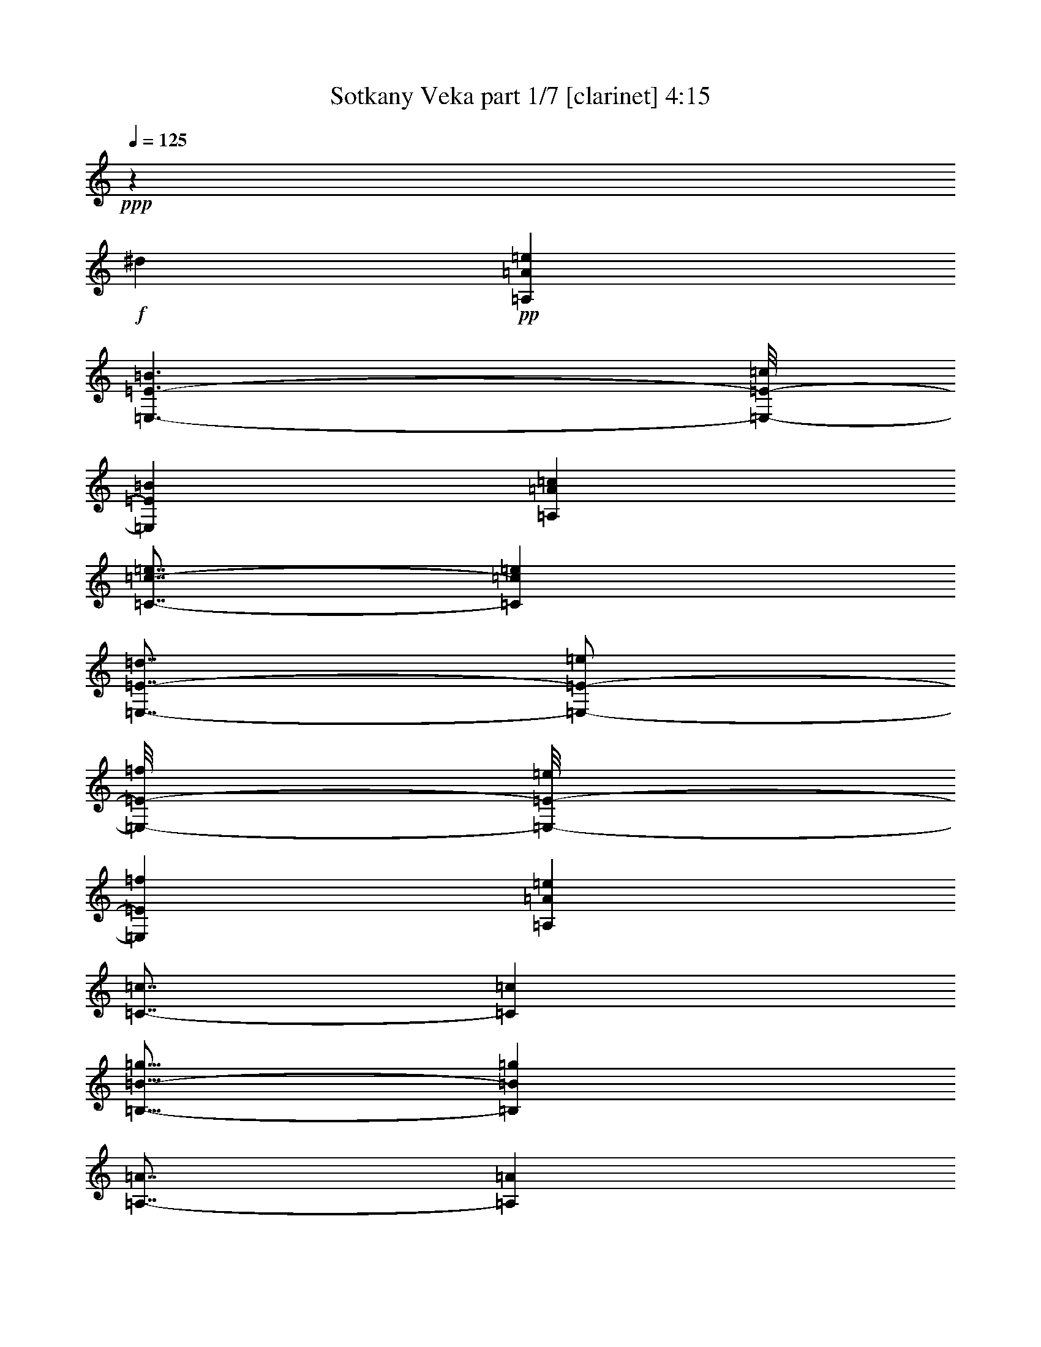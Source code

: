 % Produced with Bruzo's Transcoding Environment 
% Transcribed by : Bruzo 

X:1 
T: Sotkany Veka part 1/7 [clarinet] 4:15 
Z: Transcribed with BruTE 
L: 1/4 
Q: 125 
K: C 
+ppp+ 
z205319/29632 
+f+ 
[^d6085/29632] 
+pp+ 
[=A,26657/14816=A26657/14816=e26657/14816] 
[=E,3/2-=E3/2-=B3/2] 
[=E,/8-=E/8-=c/8] 
[=E,1059/7408=E1059/7408=B1059/7408] 
[=A,26657/7408=A26657/7408=c26657/7408] 
[=C7/8-=c7/8-=e7/8] 
[=C6615/7408=c6615/7408=e6615/7408] 
[=E,7/8-=E7/8-=d7/8] 
[=E,/2-=E/2-=e/2] 
[=E,/8-=E/8-=f/8] 
[=E,/8-=E/8-=e/8] 
[=E,2581/14816=E2581/14816=f2581/14816] 
[=A,52851/14816=A52851/14816=e52851/14816] 
[=C7/8-=c7/8] 
[=C6615/7408=c6615/7408] 
[=B,15/16-=B15/16-=g15/16] 
[=B,12767/14816=B12767/14816=g12767/14816] 
[=A,7/8-=A7/8] 
[=A,13693/14816=A13693/14816] 
[=F,7/8-=F7/8-=f7/8] 
[=F,7/16-=F7/16-=g7/16] 
[=F,/8-=F/8-=f/8] 
[=F,3/16-=F3/16-=g3/16] 
[=F,1059/7408=F1059/7408=f1059/7408] 
[=C7/8-=c7/8-=e7/8] 
[=C13693/14816=c13693/14816=e13693/14816] 
[=B,7/8-=B7/8-=d7/8] 
[=B,7/16-=B7/16-=e7/16] 
[=B,3/16-=B3/16-=d3/16] 
[=B,/8-=B/8-=e/8] 
[=B,1059/7408=B1059/7408=d1059/7408] 
[=A,52851/14816=A52851/14816=a52851/14816] 
[=A,26657/14816=A26657/14816=e26657/14816] 
[=E,21/16-=E21/16-=B21/16] 
[=E,3/16-=E3/16-=c3/16] 
[=E,/8-=E/8-=B/8] 
[=E,2581/14816=E2581/14816=c2581/14816-] 
[=A,52851/14816=A52851/14816=c52851/14816] 
[=C7/8-=c7/8-=e7/8] 
[=C6615/7408=c6615/7408=e6615/7408] 
[=E,15/16-=E15/16-=d15/16] 
[=E,7/16-=E7/16-=e7/16] 
[=E,/8-=E/8-=f/8] 
[=E,4433/14816=E4433/14816=e4433/14816=f4433/14816] 
[=A,52851/14816=A52851/14816=e52851/14816] 
[=C7/8-=c7/8] 
[=C13693/14816=c13693/14816] 
[=B,7/8-=B7/8-=g7/8] 
[=B,6615/7408=B6615/7408=g6615/7408] 
[=A,15/16-=A15/16] 
[=A,12767/14816=A12767/14816] 
[=F,7/8-=F7/8-=f7/8] 
[=F,7/16-=F7/16-=g7/16] 
[=F,3/16-=F3/16-=f3/16] 
[=F,/8-=F/8-=g/8] 
[=F,1059/7408=F1059/7408=f1059/7408] 
[=C15/16-=c15/16-=e15/16] 
[=C12767/14816=c12767/14816=e12767/14816] 
[=B,7/8-=B7/8-=d7/8] 
[=B,7/16-=B7/16-=e7/16] 
[=B,3/16-=B3/16-=d3/16] 
[=B,/8-=B/8-=e/8] 
[=B,2581/14816=B2581/14816=d2581/14816] 
[=A,52851/14816=A52851/14816=a52851/14816] 
+ppp+ 
[=A,4057/14816=A4057/14816=a4057/14816] 
[=C565/1852=c565/1852=c'565/1852] 
[=E565/1852=e565/1852] 
[=A,19877/7408=E19877/7408=c19877/7408=e19877/7408=a19877/7408] 
[=A,565/1852=A565/1852=a565/1852] 
[=C4057/14816=c4057/14816=c'4057/14816] 
[=E565/1852=e565/1852] 
[=E13097/14816=A13097/14816=e13097/14816=a13097/14816] 
[=G,26657/14816=B,26657/14816=B26657/14816=d26657/14816=g26657/14816=b26657/14816] 
[=A,565/1852=A565/1852=a565/1852] 
[=C565/1852=c565/1852=c'565/1852] 
[=E4057/14816=e4057/14816] 
[=A,19877/7408=E19877/7408=c19877/7408=e19877/7408=a19877/7408] 
[=A,565/1852=A565/1852=a565/1852] 
[=C565/1852=c565/1852=c'565/1852] 
[=E4057/14816=e4057/14816] 
[=E1695/1852=A1695/1852=e1695/1852=a1695/1852] 
[=G,13097/14816=B,13097/14816=B13097/14816=d13097/14816=g13097/14816] 
[=c'565/1852] 
[=b1797/7408] 
[=g/8-] 
+mf+ 
[=g3131/14816^g3131/14816] 
[=A,15/16-=A15/16-=a15/16] 
[=A,7/8-=A7/8-=e7/8] 
[=A,5/16-=A5/16-=d5/16] 
[=A,/4-=A/4-=e/4] 
[=A,5/16-=A5/16-=f5/16] 
[=A,5/16-=A5/16-=e5/16] 
[=A,5/16-=A5/16-=c5/16] 
[=A,/4-=A/4=B/4] 
[=A,15/16-=A15/16-] 
[=A,3209/3704=A3209/3704=d3209/3704] 
[=G,5/16-=G5/16-=c5/16] 
[=G,5/16-=G5/16=B5/16] 
[=G,3837/14816=G3837/14816] 
[=A,11/16-=A11/16-] 
[=A,/4-=A/4-^g/4] 
[=A,7/8-=A7/8-=a7/8] 
[=A,7/8-=A7/8-=e7/8] 
[=A,5/16-=A5/16-=d5/16] 
[=A,5/16-=A5/16-=e5/16] 
[=A,/4-=A/4-=f/4] 
[=A,5/16-=A5/16-=e5/16] 
[=A,5/16-=A5/16-=c5/16] 
[=A,5/16-=A5/16=B5/16] 
[=A,7/8-=A7/8-] 
[=A,12969/14816=A12969/14816=d12969/14816] 
[=G,5/16-=G5/16-=c5/16] 
[=G,/8-=G/8-=B/8] 
[=G,3/16-=G3/16=c3/16] 
[=G,1075/3704=G1075/3704] 
[=A,13097/14816=A13097/14816] 
[=D13097/14816=d13097/14816] 
[=D565/1852=d565/1852=f565/1852-] 
[=C565/1852=c565/1852=f565/1852] 
[=B,4057/14816=A4057/14816=B4057/14816] 
[=A,5/16-=A5/16-=c5/16] 
[=A,5/16-=A5/16=B5/16] 
[=A,5/16-=A5/16-] 
[=A,/4-=A/4-=c/4] 
[=A,5/16-=A5/16=B5/16] 
[=A,4433/14816=A4433/14816] 
[=D13097/14816=d13097/14816] 
[=D565/1852=d565/1852=f565/1852-] 
[=C565/1852=c565/1852=f565/1852] 
[=B,565/1852=A565/1852=B565/1852] 
[=A,/4-=A/4-=c/4] 
[=A,3/16-=A3/16-=B3/16] 
[=A,/8-=A/8=c/8] 
[=A,5/16-=A5/16] 
[=A,6615/7408=A6615/7408] 
[=D13097/14816=d13097/14816] 
[=D565/1852=d565/1852=f565/1852-] 
[=C565/1852=c565/1852=f565/1852] 
[=B,565/1852=A565/1852=B565/1852] 
[=A,5/16-=A5/16-=c5/16] 
[=A,/4-=A/4=B/4] 
[=A,5/16-=A5/16-] 
[=A,5/16-=A5/16-=c5/16] 
[=A,5/16-=A5/16=B5/16] 
[=A,1985/7408=A1985/7408] 
[=G,15/16-=G15/16-] 
[=G,9/16-=G9/16-=c9/16] 
[=G,4433/14816=G4433/14816=B4433/14816] 
[=A,5/16-=A5/16=c5/16] 
[=A,/8-=A/8-] 
[=A,/8-=A/8=c/8] 
[=A,5/16-=A5/16] 
[=A,11/16-=A11/16-] 
[=A,761/3704=A761/3704^g761/3704] 
[=A,15/16-=A15/16-=a15/16] 
[=A,7/8-=A7/8-=e7/8] 
[=A,5/16-=A5/16-=d5/16] 
[=A,5/16-=A5/16-=e5/16] 
[=A,/4-=A/4-=f/4] 
[=A,5/16-=A5/16-=e5/16] 
[=A,5/16-=A5/16-=c5/16] 
[=A,5/16-=A5/16=B5/16] 
[=A,7/8-=A7/8-] 
[=A,3209/3704=A3209/3704=d3209/3704] 
[=G,5/16-=G5/16-=c5/16] 
[=G,5/16-=G5/16=B5/16] 
[=G,3837/14816=G3837/14816] 
[=A,11/16-=A11/16-] 
[=A,/4-=A/4-^g/4] 
[=A,7/8-=A7/8-=a7/8] 
[=A,7/8-=A7/8-=e7/8] 
[=A,5/16-=A5/16-=d5/16] 
[=A,5/16-=A5/16-=e5/16] 
[=A,5/16-=A5/16-=f5/16] 
[=A,/4-=A/4-=e/4] 
[=A,5/16-=A5/16-=c5/16] 
[=A,5/16-=A5/16=B5/16] 
[=A,7/8-=A7/8-] 
[=A,12969/14816=A12969/14816=d12969/14816] 
[=G,5/16-=G5/16-=c5/16] 
[=G,3/16-=G3/16-=B3/16] 
[=G,/8-=G/8=c/8] 
[=G,1075/3704=G1075/3704] 
[=A,13097/14816=A13097/14816] 
[=D13097/14816=d13097/14816] 
[=D565/1852=d565/1852=f565/1852-] 
[=C565/1852=c565/1852=f565/1852] 
[=B,565/1852=A565/1852=B565/1852] 
[=A,/4-=A/4-=c/4] 
[=A,5/16-=A5/16=B5/16] 
[=A,5/16-=A5/16-] 
[=A,5/16-=A5/16-=c5/16] 
[=A,/4-=A/4=B/4] 
[=A,153/463=A153/463] 
[=D1695/1852=d1695/1852] 
[=D4057/14816=d4057/14816=f4057/14816-] 
[=C565/1852=c565/1852=f565/1852] 
[=B,565/1852=A565/1852=B565/1852] 
[=A,5/16-=A5/16-=c5/16] 
[=A,/8-=A/8-=B/8] 
[=A,/8-=A/8=c/8] 
[=A,5/16-=A5/16] 
[=A,6615/7408=A6615/7408] 
[=D1695/1852=d1695/1852] 
[=D4057/14816=d4057/14816=f4057/14816-] 
[=C565/1852=c565/1852=f565/1852] 
[=B,565/1852=A565/1852=B565/1852] 
[=A,5/16-=A5/16-=c5/16] 
[=A,/4-=A/4=B/4] 
[=A,5/16-=A5/16-] 
[=A,5/16-=A5/16-=c5/16] 
[=A,5/16-=A5/16=B5/16] 
[=A,4433/14816=A4433/14816] 
[=G,7/8-=G7/8-] 
[=G,9/16-=G9/16-=c9/16] 
[=G,153/463=G153/463=B153/463] 
[=A,5/16-=A5/16=c5/16] 
[=A,/8-=A/8-] 
[=A,3/16-=A3/16=c3/16] 
[=A,/4-=A/4] 
[=A,11/16-=A11/16-] 
[=A,3507/14816=A3507/14816^d3507/14816] 
+mp+ 
[=A,13097/7408=A13097/7408=e13097/7408] 
[=E,11/8-=E11/8-=B11/8] 
[=E,/8-=E/8-=c/8] 
[=E,/8-=E/8-=B/8] 
[=E,2581/14816=E2581/14816=c2581/14816-] 
[=A,52851/14816=A52851/14816=c52851/14816] 
[=C7/8-=c7/8-=e7/8] 
[=C13693/14816=c13693/14816=e13693/14816] 
[=E,7/8-=E7/8-=d7/8] 
[=E,7/16-=E7/16-=e7/16] 
[=E,/8-=E/8-=f/8] 
[=E,3/16-=E3/16-=e3/16] 
[=E,1059/7408=E1059/7408=f1059/7408] 
[=A,52851/14816=A52851/14816=e52851/14816] 
[=C15/16-=c15/16] 
[=C12767/14816=c12767/14816] 
[=B,7/8-=B7/8-=g7/8] 
[=B,6615/7408=B6615/7408=g6615/7408] 
[=A,15/16-=A15/16] 
[=A,12767/14816=A12767/14816] 
[=F,7/8-=F7/8-=f7/8] 
[=F,7/16-=F7/16-=g7/16] 
[=F,3/16-=F3/16-=f3/16] 
[=F,/8-=F/8-=g/8] 
[=F,2581/14816=F2581/14816=f2581/14816] 
[=C7/8-=c7/8-=e7/8] 
[=C6615/7408=c6615/7408=e6615/7408] 
[=B,7/8-=B7/8-=d7/8] 
[=B,/2-=B/2-=e/2] 
[=B,/8-=B/8-=d/8] 
[=B,/8-=B/8-=e/8] 
[=B,2581/14816=B2581/14816=d2581/14816] 
[=A,52851/14816=A52851/14816=a52851/14816] 
[=A,13097/7408=A13097/7408=e13097/7408] 
[=E,3/2-=E3/2-=B3/2] 
[=E,4433/14816=E4433/14816=c4433/14816=B4433/14816] 
[=A,52851/14816=A52851/14816=c52851/14816] 
[=C7/8-=c7/8-=e7/8] 
[=C13693/14816=c13693/14816=e13693/14816] 
[=E,7/8-=E7/8-=d7/8] 
[=E,7/16-=E7/16-=e7/16] 
[=E,3/16-=E3/16-=f3/16] 
[=E,/8-=E/8-=e/8] 
[=E,1059/7408=E1059/7408=f1059/7408] 
[=A,52851/14816=A52851/14816=e52851/14816] 
[=C15/16-=c15/16] 
[=C12767/14816=c12767/14816] 
[=B,7/8-=B7/8-=g7/8] 
[=B,13693/14816=B13693/14816=g13693/14816] 
[=A,7/8-=A7/8] 
[=A,6615/7408=A6615/7408] 
[=F,7/8-=F7/8-=f7/8] 
[=F,/2-=F/2-=g/2] 
[=F,/8-=F/8-=f/8] 
[=F,/8-=F/8-=g/8] 
[=F,2581/14816=F2581/14816=f2581/14816] 
[=C7/8-=c7/8-=e7/8] 
[=C6615/7408=c6615/7408=e6615/7408] 
[=B,15/16-=B15/16-=d15/16] 
[=B,7/16-=B7/16-=e7/16] 
[=B,/8-=B/8-=d/8] 
[=B,4433/14816=B4433/14816=e4433/14816=d4433/14816] 
[=A,52851/14816=A52851/14816=a52851/14816] 
+ppp+ 
[=A,565/1852=A565/1852=a565/1852] 
[=C565/1852=c565/1852=c'565/1852] 
[=E4057/14816=e4057/14816] 
[=A,19877/7408=E19877/7408=c19877/7408=e19877/7408=a19877/7408] 
[=A,565/1852=A565/1852=a565/1852] 
[=C565/1852=c565/1852=c'565/1852] 
[=E4057/14816=e4057/14816] 
[=E1695/1852=A1695/1852=e1695/1852=a1695/1852] 
[=G,13097/7408=B,13097/7408=B13097/7408=d13097/7408=g13097/7408=b13097/7408] 
[=A,565/1852=A565/1852=a565/1852] 
[=C565/1852=c565/1852=c'565/1852] 
[=E565/1852=e565/1852] 
[=A,39291/14816=E39291/14816=c39291/14816=e39291/14816=a39291/14816] 
[=A,565/1852=A565/1852=a565/1852] 
[=C565/1852=c565/1852=c'565/1852] 
[=E565/1852=e565/1852] 
[=E13097/14816=A13097/14816=e13097/14816=a13097/14816] 
[=G,13097/14816=B,13097/14816=B13097/14816=d13097/14816=g13097/14816] 
[=c'565/1852] 
[=b1797/7408] 
[=g/8-] 
+mp+ 
[=g1797/7408^g1797/7408] 
[=A,7/8-=A7/8-=a7/8] 
[=A,7/8-=A7/8-=e7/8] 
[=A,5/16-=A5/16-=d5/16] 
[=A,5/16-=A5/16-=e5/16] 
[=A,5/16-=A5/16-=f5/16] 
[=A,/4-=A/4-=e/4] 
[=A,5/16-=A5/16-=c5/16] 
[=A,5/16-=A5/16=B5/16] 
[=A,7/8-=A7/8-] 
[=A,13299/14816=A13299/14816=d13299/14816] 
[=G,5/16-=G5/16-=c5/16] 
[=G,5/16-=G5/16=B5/16] 
[=G,1075/3704=G1075/3704] 
[=A,5/8-=A5/8-] 
[=A,/4-=A/4-^g/4] 
[=A,7/8-=A7/8-=a7/8] 
[=A,15/16-=A15/16-=e15/16] 
[=A,/4-=A/4-=d/4] 
[=A,5/16-=A5/16-=e5/16] 
[=A,5/16-=A5/16-=f5/16] 
[=A,5/16-=A5/16-=e5/16] 
[=A,/4-=A/4-=c/4] 
[=A,5/16-=A5/16=B5/16] 
[=A,7/8-=A7/8-] 
[=A,13895/14816=A13895/14816=d13895/14816] 
[=G,/4-=G/4-=c/4] 
[=G,3/16-=G3/16-=B3/16] 
[=G,/8-=G/8=c/8] 
[=G,4763/14816=G4763/14816] 
[=A,13097/14816=A13097/14816] 
[=D1695/1852=d1695/1852] 
[=D4057/14816=d4057/14816=f4057/14816-] 
[=C565/1852=c565/1852=f565/1852] 
[=B,565/1852=A565/1852=B565/1852] 
[=A,5/16-=A5/16-=c5/16] 
[=A,/4-=A/4=B/4] 
[=A,5/16-=A5/16-] 
[=A,5/16-=A5/16-=c5/16] 
[=A,5/16-=A5/16=B5/16] 
[=A,1985/7408=A1985/7408] 
[=D1695/1852=d1695/1852] 
[=D4057/14816=d4057/14816=f4057/14816-] 
[=C565/1852=c565/1852=f565/1852] 
[=B,565/1852=A565/1852=B565/1852] 
[=A,5/16-=A5/16-=c5/16] 
[=A,/8-=A/8-=B/8] 
[=A,/8-=A/8=c/8] 
[=A,5/16-=A5/16] 
[=A,13693/14816=A13693/14816] 
[=D13097/14816=d13097/14816] 
[=D565/1852=d565/1852=f565/1852-] 
[=C4057/14816=c4057/14816=f4057/14816] 
[=B,565/1852=A565/1852=B565/1852] 
[=A,5/16-=A5/16-=c5/16] 
[=A,5/16-=A5/16=B5/16] 
[=A,/4-=A/4-] 
[=A,5/16-=A5/16-=c5/16] 
[=A,5/16-=A5/16=B5/16] 
[=A,4433/14816=A4433/14816] 
[=G,7/8-=G7/8-] 
[=G,9/16-=G9/16-=c9/16] 
[=G,153/463=G153/463=B153/463] 
[=A,5/16-=A5/16=c5/16] 
[=A,/8-=A/8-] 
[=A,3/16-=A3/16=c3/16] 
[=A,5/16-=A5/16] 
[=A,5/8-=A5/8-] 
[=A,3507/14816=A3507/14816^g3507/14816] 
[=A,7/8-=A7/8-=a7/8] 
[=A,7/8-=A7/8-=e7/8] 
[=A,5/16-=A5/16-=d5/16] 
[=A,5/16-=A5/16-=e5/16] 
[=A,5/16-=A5/16-=f5/16] 
[=A,/4-=A/4-=e/4] 
[=A,5/16-=A5/16-=c5/16] 
[=A,5/16-=A5/16=B5/16] 
[=A,7/8-=A7/8-] 
[=A,6881/7408=A6881/7408=d6881/7408] 
[=G,/4-=G/4-=c/4] 
[=G,5/16-=G5/16=B5/16] 
[=G,4763/14816=G4763/14816] 
[=A,11/16-=A11/16-] 
[=A,3/16-=A3/16-^g3/16] 
[=A,7/8-=A7/8-=a7/8] 
[=A,15/16-=A15/16-=e15/16] 
[=A,/4-=A/4-=d/4] 
[=A,5/16-=A5/16-=e5/16] 
[=A,5/16-=A5/16-=f5/16] 
[=A,5/16-=A5/16-=e5/16] 
[=A,5/16-=A5/16-=c5/16] 
[=A,/4-=A/4=B/4] 
[=A,15/16-=A15/16-] 
[=A,12969/14816=A12969/14816=d12969/14816] 
[=G,5/16-=G5/16-=c5/16] 
[=G,/8-=G/8-=B/8] 
[=G,/8-=G/8=c/8] 
[=G,4763/14816=G4763/14816] 
[=A,13097/14816=A13097/14816] 
[=D1695/1852=d1695/1852] 
[=D4057/14816=d4057/14816=f4057/14816-] 
[=C565/1852=c565/1852=f565/1852] 
[=B,565/1852=A565/1852=B565/1852] 
[=A,5/16-=A5/16-=c5/16] 
[=A,5/16-=A5/16=B5/16] 
[=A,/4-=A/4-] 
[=A,5/16-=A5/16-=c5/16] 
[=A,5/16-=A5/16=B5/16] 
[=A,4433/14816=A4433/14816] 
[=D13097/14816=d13097/14816] 
[=D565/1852=d565/1852=f565/1852-] 
[=C4057/14816=c4057/14816=f4057/14816] 
[=B,565/1852=A565/1852=B565/1852] 
[=A,5/16-=A5/16-=c5/16] 
[=A,/8-=A/8-=B/8] 
[=A,3/16-=A3/16=c3/16] 
[=A,/4-=A/4] 
[=A,13693/14816=A13693/14816] 
[=D13097/14816=d13097/14816] 
[=D565/1852=d565/1852=f565/1852-] 
[=C565/1852=c565/1852=f565/1852] 
[=B,4057/14816=A4057/14816=B4057/14816] 
[=A,5/16-=A5/16-=c5/16] 
[=A,5/16-=A5/16=B5/16] 
[=A,5/16-=A5/16-] 
[=A,/4-=A/4-=c/4] 
[=A,5/16-=A5/16=B5/16] 
[=A,4433/14816=A4433/14816] 
[=G,7/8-=G7/8-] 
[=G,5/8-=G5/8-=c5/8] 
[=G,1985/7408=G1985/7408=B1985/7408] 
[=A,5/16-=A5/16=c5/16] 
[=A,3/16-=A3/16-] 
[=A,/8-=A/8=c/8] 
[=A,5/16-=A5/16] 
[=A,5/8-=A5/8-] 
[=A,3507/14816=A3507/14816^g3507/14816] 
[=A,52851/14816=A52851/14816=a52851/14816] 
[^G,29/16-^G29/16-=b29/16] 
[^G,7/8-^G7/8-=a7/8] 
[^G,7/16-^G7/16-=b7/16] 
[^G,3/16-^G3/16-=a3/16] 
[^G,/8-^G/8-=b/8] 
[^G,1921/14816^G1921/14816=a1921/14816] 
[=A,29/16-=A29/16-=c'29/16] 
[=A,25997/14816=A25997/14816=e25997/14816] 
[=B,15/16-=B15/16-=e15/16=b15/16] 
[=B,12767/14816=B12767/14816=d12767/14816=f12767/14816] 
[^G,7/16-^G7/16-=e7/16=c'7/16] 
[^G,3/16-^G3/16-=d3/16=a3/16] 
[^G,/8-^G/8-=e/8=b/8] 
[^G,/8-^G/8-=d/8=a/8] 
[^G,13693/14816^G13693/14816=e13693/14816=b13693/14816] 
[=F,13097/29632=C13097/29632=F13097/29632=c13097/29632=c'13097/29632] 
[=B,13097/29632=B13097/29632] 
[=A,7/16-=A7/16-=a7/16] 
[=A,6615/14816=A6615/14816=c'6615/14816] 
[=G,7/16-=B,7/16-=G7/16-=B7/16-=b7/16] 
[=G,3/16-=B,3/16-=G3/16-=B3/16-=a3/16] 
[=G,/8-=B,/8-=G/8-=B/8-=b/8] 
[=G,1985/14816=B,1985/14816=G1985/14816=B1985/14816=a1985/14816] 
[=C14023/29632=c14023/29632=g14023/29632-] 
[=B,13097/29632=B13097/29632=g13097/29632] 
[=A,7/8-=A7/8-=a7/8] 
[=A,7/8-=A7/8-=e7/8] 
[=A,6913/7408=A6913/7408=d6913/7408] 
[=A13097/29632=c13097/29632=a13097/29632] 
[=B5/16-=b5/16-] 
[=B3837/29632^g3837/29632=b3837/29632] 
[=A,13097/29632=c13097/29632=a13097/29632-=c'13097/29632] 
[=B13097/29632=a13097/29632=b13097/29632] 
[=A13097/14816=a13097/14816-] 
[=e26657/14816=a26657/14816] 
[^G,13097/14816^G13097/14816=d13097/14816=b13097/14816-] 
[=e14023/29632=b14023/29632-] 
[=f13097/29632=b13097/29632] 
[=e13097/14816=a13097/14816] 
[=d7/16-=b7/16] 
[=d/8-=a/8] 
[=d3/16-=b3/16] 
[=d1985/14816=a1985/14816] 
[=A,13097/29632=A13097/29632=c13097/29632=c'13097/29632-] 
[=B14023/29632=b14023/29632=c'14023/29632-] 
[=A13097/14816=a13097/14816=c'13097/14816] 
[=e13097/7408] 
[=B,15/16-=B15/16-=d15/16=e15/16=b15/16] 
[=B,12767/14816=B12767/14816=d12767/14816=f12767/14816] 
[^G,7/16-^G7/16-=B7/16-=e7/16=b7/16-=c'7/16] 
[^G,/8-^G/8-=B/8-=d/8=a/8=b/8] 
[^G,3/16-^G3/16-=B3/16-=e3/16=b3/16-] 
[^G,/8-^G/8-=B/8-=d/8=a/8=b/8] 
[^G,13693/14816^G13693/14816=B13693/14816=e13693/14816=b13693/14816] 
[=F,7/16-=C7/16-=F7/16-=c7/16-=c'7/16] 
[=F,7/16-=C7/16-=F7/16-=B7/16=c7/16-] 
[=F,7/16-=C7/16-=F7/16-=A7/16=c7/16-=a7/16] 
[=F,1687/3704=C1687/3704=F1687/3704=c1687/3704=c'1687/3704] 
[=G,13097/29632=B,13097/29632=G13097/29632=B13097/29632=b13097/29632] 
[=A,3/16-=A3/16-=a3/16] 
[=A,/8-=A/8-=b/8] 
[=A,3837/29632=A3837/29632=a3837/29632] 
[=G,1695/1852=G1695/1852=g1695/1852] 
[=A,13097/14816=A13097/14816=a13097/14816] 
[=E,13097/14816=E13097/14816=e13097/14816] 
[=D,1695/1852=D1695/1852=d1695/1852] 
[=C13097/29632=c13097/29632] 
[=B,13097/29632=B13097/29632] 
+ppp+ 
[=A,13097/29632=A13097/29632=a13097/29632] 
[=e7445/29632] 
z1413/7408 
[=d457/1852] 
z5785/29632 
[=e7179/29632] 
z2959/14816 
[^G,1695/1852^G1695/1852=f1695/1852^g1695/1852=b1695/1852] 
[=e13097/14816] 
[=A,13097/29632=A13097/29632=a13097/29632] 
[=e7307/29632] 
z2895/14816 
[=d3587/14816] 
z5923/29632 
[=e7041/29632] 
z3491/14816 
[=G,4057/14816=G4057/14816=e4057/14816=g4057/14816] 
[^d565/1852^f565/1852] 
[=d565/1852=f565/1852] 
[^G,565/1852^G565/1852^c565/1852=e565/1852^g565/1852] 
[^d4057/14816=c'4057/14816] 
[=d565/1852=b565/1852] 
[=A,13097/29632=A13097/29632=a13097/29632] 
[=e7169/29632] 
z741/3704 
[=d1759/7408] 
z6987/29632 
[=e5977/29632] 
z445/1852 
[^G,13097/14816^G13097/14816=f13097/14816^g13097/14816=b13097/14816] 
[=e13097/14816] 
[=A,13097/29632=A13097/29632=a13097/29632] 
[=e7031/29632] 
z437/1852 
[=d1493/7408] 
z7125/29632 
[=e5839/29632] 
z3629/14816 
[=G,565/1852=G565/1852=e565/1852=g565/1852] 
[^d4057/14816^f4057/14816] 
[=d565/1852=f565/1852] 
[^G,565/1852^G565/1852^c565/1852=e565/1852^g565/1852] 
[^d565/1852=c'565/1852] 
[=d4057/14816=b4057/14816] 
[=A,26657/7408=A26657/7408=a26657/7408] 
[=B,13097/7408=B13097/7408=b13097/7408] 
[=C26657/14816=c26657/14816=c'26657/14816] 
[=F,79045/14816=F79045/14816=f79045/14816] 
[=c'565/1852] 
[=b565/1852] 
[=a565/1852] 
[=G,7365/29632=G7365/29632=g7365/29632] 
[=a/8] 
[=A6085/29632=a6085/29632] 
[=b565/1852] 
[=A,52851/14816=A52851/14816=a52851/14816] 
[=B,26657/14816=B26657/14816=b26657/14816] 
[=C13097/7408=c13097/7408=c'13097/7408] 
[=F,19877/3704=F19877/3704=f19877/3704] 
[=c'565/1852] 
[=b565/1852] 
[=a4057/14816] 
[=G,565/1852=G565/1852=g565/1852] 
[=a565/1852] 
[=b565/1852] 
[=A,13097/14816=A13097/14816=a13097/14816] 
[=e13097/14816] 
[=f13097/14816] 
[=e1695/1852] 
[=D13097/14816=d13097/14816] 
[=a13097/14816] 
[=g1695/1852] 
[=f13097/14816] 
[^A,22137/7408^A22137/7408^a22137/7408] 
[=c4057/14816=c'4057/14816] 
[^A565/1852^a565/1852] 
[=A,22137/7408=A22137/7408=a22137/7408] 
[=d4057/14816] 
[=e565/1852] 
[=D13097/14816=d13097/14816] 
[=a1695/1852] 
[=g13097/14816] 
[=D565/1852=d565/1852=a565/1852] 
[=D565/1852=d565/1852] 
[=E4057/14816=e4057/14816] 
[=F1695/1852=d1695/1852=f1695/1852] 
[=a13097/14816] 
[=g13097/14816] 
[=f13097/14816] 
[^A,22137/7408^A22137/7408^a22137/7408] 
[=c565/1852=c'565/1852] 
[^A565/1852^a565/1852] 
[=A,43811/14816=A43811/14816=a43811/14816] 
[=d565/1852] 
[=e565/1852] 
[=A,565/1852=A565/1852=a565/1852] 
[=C4057/14816=c4057/14816=c'4057/14816] 
[=E565/1852=e565/1852] 
[=A,19877/7408=E19877/7408=c19877/7408=e19877/7408=a19877/7408] 
[=A,565/1852=A565/1852=a565/1852] 
[=C4057/14816=c4057/14816=c'4057/14816] 
[=E565/1852=e565/1852] 
[=E1695/1852=A1695/1852=e1695/1852=a1695/1852] 
[=G,13097/7408=B,13097/7408=B13097/7408=d13097/7408=g13097/7408=b13097/7408] 
[=A,565/1852=A565/1852=a565/1852] 
[=C565/1852=c565/1852=c'565/1852] 
[=E4057/14816=e4057/14816] 
[=A,19877/7408=E19877/7408=c19877/7408=e19877/7408=a19877/7408] 
[=A,565/1852=A565/1852=a565/1852] 
[=C565/1852=c565/1852=c'565/1852] 
[=E565/1852=e565/1852] 
[=E13097/14816=A13097/14816=e13097/14816=a13097/14816] 
[=G,13097/14816=B,13097/14816=B13097/14816=d13097/14816=g13097/14816] 
[=c'565/1852] 
[=b1797/7408] 
[=g/8-] 
+mf+ 
[=g3131/14816^g3131/14816] 
+mp+ 
[=A,15/16-=A15/16-=a15/16] 
[=A,7/8-=A7/8-=e7/8] 
[=A,5/16-=A5/16-=d5/16] 
[=A,/4-=A/4-=e/4] 
[=A,5/16-=A5/16-=f5/16] 
[=A,5/16-=A5/16-=e5/16] 
[=A,5/16-=A5/16-=c5/16] 
[=A,5/16-=A5/16=B5/16] 
[=A,7/8-=A7/8-] 
[=A,3209/3704=A3209/3704=d3209/3704] 
[=G,5/16-=G5/16-=c5/16] 
[=G,5/16-=G5/16=B5/16] 
[=G,3837/14816=G3837/14816] 
[=A,11/16-=A11/16-] 
[=A,/4-=A/4-^g/4] 
[=A,7/8-=A7/8-=a7/8] 
[=A,7/8-=A7/8-=e7/8] 
[=A,5/16-=A5/16-=d5/16] 
[=A,5/16-=A5/16-=e5/16] 
[=A,5/16-=A5/16-=f5/16] 
[=A,/4-=A/4-=e/4] 
[=A,5/16-=A5/16-=c5/16] 
[=A,5/16-=A5/16=B5/16] 
[=A,7/8-=A7/8-] 
[=A,12969/14816=A12969/14816=d12969/14816] 
[=G,5/16-=G5/16-=c5/16] 
[=G,3/16-=G3/16-=B3/16] 
[=G,/8-=G/8=c/8] 
[=G,1075/3704=G1075/3704] 
[=A,13097/14816=A13097/14816] 
[=D13097/14816=d13097/14816] 
[=D565/1852=d565/1852=f565/1852-] 
[=C565/1852=c565/1852=f565/1852] 
[=B,565/1852=A565/1852=B565/1852] 
[=A,/4-=A/4-=c/4] 
[=A,5/16-=A5/16=B5/16] 
[=A,5/16-=A5/16-] 
[=A,5/16-=A5/16-=c5/16] 
[=A,/4-=A/4=B/4] 
[=A,153/463=A153/463] 
[=D13097/14816=d13097/14816] 
[=D565/1852=d565/1852=f565/1852-] 
[=C565/1852=c565/1852=f565/1852] 
[=B,565/1852=A565/1852=B565/1852] 
[=A,/4-=A/4-=c/4] 
[=A,3/16-=A3/16-=B3/16] 
[=A,/8-=A/8=c/8] 
[=A,5/16-=A5/16] 
[=A,6615/7408=A6615/7408] 
[=D1695/1852=d1695/1852] 
[=D4057/14816=d4057/14816=f4057/14816-] 
[=C565/1852=c565/1852=f565/1852] 
[=B,565/1852=A565/1852=B565/1852] 
[=A,5/16-=A5/16-=c5/16] 
[=A,/4-=A/4=B/4] 
[=A,5/16-=A5/16-] 
[=A,5/16-=A5/16-=c5/16] 
[=A,5/16-=A5/16=B5/16] 
[=A,1985/7408=A1985/7408] 
[=G,15/16-=G15/16-] 
[=G,9/16-=G9/16-=c9/16] 
[=G,4433/14816=G4433/14816=B4433/14816] 
[=A,5/16-=A5/16=c5/16] 
[=A,/8-=A/8-] 
[=A,3/16-=A3/16=c3/16] 
[=A,/4-=A/4] 
[=A,11/16-=A11/16-] 
[=A,3507/14816=A3507/14816^g3507/14816] 
[=A,7/8-=A7/8-=a7/8] 
[=A,7/8-=A7/8-=e7/8] 
[=A,5/16-=A5/16-=d5/16] 
[=A,5/16-=A5/16-=e5/16] 
[=A,/4-=A/4-=f/4] 
[=A,5/16-=A5/16-=e5/16] 
[=A,5/16-=A5/16-=c5/16] 
[=A,5/16-=A5/16=B5/16] 
[=A,7/8-=A7/8-] 
[=A,13299/14816=A13299/14816=d13299/14816] 
[=G,5/16-=G5/16-=c5/16] 
[=G,5/16-=G5/16=B5/16] 
[=G,1075/3704=G1075/3704] 
[=A,5/8-=A5/8-] 
[=A,/4-=A/4-^g/4] 
[=A,7/8-=A7/8-=a7/8] 
[=A,7/8-=A7/8-=e7/8] 
[=A,5/16-=A5/16-=d5/16] 
[=A,5/16-=A5/16-=e5/16] 
[=A,5/16-=A5/16-=f5/16] 
[=A,5/16-=A5/16-=e5/16] 
[=A,/4-=A/4-=c/4] 
[=A,5/16-=A5/16=B5/16] 
[=A,7/8-=A7/8-] 
[=A,13895/14816=A13895/14816=d13895/14816] 
[=G,/4-=G/4-=c/4] 
[=G,3/16-=G3/16-=B3/16] 
[=G,/8-=G/8=c/8] 
[=G,4763/14816=G4763/14816] 
[=A,13097/14816=A13097/14816] 
+mf+ 
[=D13097/14816=d13097/14816] 
+mp+ 
[=D565/1852=d565/1852=f565/1852-] 
[=C565/1852=c565/1852=f565/1852] 
[=B,565/1852=A565/1852=B565/1852] 
[=A,5/16-=A5/16-=c5/16] 
[=A,/4-=A/4=B/4] 
[=A,5/16-=A5/16-] 
[=A,5/16-=A5/16-=c5/16] 
[=A,5/16-=A5/16=B5/16] 
[=A,1985/7408=A1985/7408] 
[=D1695/1852=d1695/1852] 
[=D4057/14816=d4057/14816=f4057/14816-] 
[=C565/1852=c565/1852=f565/1852] 
[=B,565/1852=A565/1852=B565/1852] 
[=A,5/16-=A5/16-=c5/16] 
[=A,/8-=A/8-=B/8] 
[=A,/8-=A/8=c/8] 
[=A,5/16-=A5/16] 
[=A,6615/7408=A6615/7408] 
[=D1695/1852=d1695/1852] 
[=D565/1852=d565/1852=f565/1852-] 
[=C4057/14816=c4057/14816=f4057/14816] 
[=B,565/1852=A565/1852=B565/1852] 
[=A,5/16-=A5/16-=c5/16] 
[=A,5/16-=A5/16=B5/16] 
[=A,/4-=A/4-] 
[=A,5/16-=A5/16-=c5/16] 
[=A,5/16-=A5/16=B5/16] 
[=A,4433/14816=A4433/14816] 
[=G,7/8-=G7/8-] 
[=G,9/16-=G9/16-=c9/16] 
[=G,153/463=G153/463=B153/463] 
[=A,5/16-=A5/16=c5/16] 
[=A,/8-=A/8-] 
[=A,3/16-=A3/16=c3/16] 
[=A,/4-=A/4] 
[=A,11/16-=A11/16-] 
[=A,3507/14816=A3507/14816^d3507/14816] 
+pp+ 
[=A,13097/7408=A13097/7408=e13097/7408] 
[=E,11/8-=E11/8-=B11/8] 
[=E,/8-=E/8-=c/8] 
[=E,4433/14816=E4433/14816=B4433/14816=c4433/14816-] 
[=A,52851/14816=A52851/14816=c52851/14816] 
[=C7/8-=c7/8-=e7/8] 
[=C13693/14816=c13693/14816=e13693/14816] 
[=E,7/8-=E7/8-=d7/8] 
[=E,7/16-=E7/16-=e7/16] 
[=E,/8-=E/8-=f/8] 
[=E,3/16-=E3/16-=e3/16] 
[=E,1059/7408=E1059/7408=f1059/7408] 
[=A,52851/14816=A52851/14816=e52851/14816] 
[=C15/16-=c15/16] 
[=C12767/14816=c12767/14816] 
[=B,7/8-=B7/8-=g7/8] 
[=B,13693/14816=B13693/14816=g13693/14816] 
[=A,7/8-=A7/8] 
[=A,6615/7408=A6615/7408] 
[=F,7/8-=F7/8-=f7/8] 
[=F,/2-=F/2-=g/2] 
[=F,/8-=F/8-=f/8] 
[=F,/8-=F/8-=g/8] 
[=F,2581/14816=F2581/14816=f2581/14816] 
[=C7/8-=c7/8-=e7/8] 
[=C6615/7408=c6615/7408=e6615/7408] 
[=B,15/16-=B15/16-=d15/16] 
[=B,7/16-=B7/16-=e7/16] 
[=B,/8-=B/8-=d/8] 
[=B,/8-=B/8-=e/8] 
[=B,2581/14816=B2581/14816=d2581/14816] 
[=A,52851/14816=A52851/14816=a52851/14816] 
[=A,26657/14816=A26657/14816=e26657/14816] 
[=E,23/16-=E23/16-=B23/16] 
[=E,3/16-=E3/16-=c3/16] 
[=E,1059/7408=E1059/7408=B1059/7408] 
[=A,52851/14816=A52851/14816=c52851/14816] 
[=C15/16-=c15/16-=e15/16] 
[=C12767/14816=c12767/14816=e12767/14816] 
[=E,7/8-=E7/8-=d7/8] 
[=E,7/16-=E7/16-=e7/16] 
[=E,3/16-=E3/16-=f3/16] 
[=E,/8-=E/8-=e/8] 
[=E,1059/7408=E1059/7408=f1059/7408] 
[=A,26657/7408=A26657/7408=e26657/7408] 
[=C7/8-=c7/8] 
[=C6615/7408=c6615/7408] 
[=B,7/8-=B7/8-=g7/8] 
[=B,13693/14816=B13693/14816=g13693/14816] 
[=A,7/8-=A7/8] 
[=A,6615/7408=A6615/7408] 
[=F,15/16-=F15/16-=f15/16] 
[=F,7/16-=F7/16-=g7/16] 
[=F,/8-=F/8-=f/8] 
[=F,/8-=F/8-=g/8] 
[=F,2581/14816=F2581/14816=f2581/14816] 
[=C7/8-=c7/8-=e7/8] 
[=C6615/7408=c6615/7408=e6615/7408] 
[=B,15/16-=B15/16-=d15/16] 
[=B,7/16-=B7/16-=e7/16] 
[=B,/8-=B/8-=d/8] 
[=B,4433/14816=B4433/14816=e4433/14816=d4433/14816] 
[=A,52851/14816=A52851/14816=a52851/14816] 
[=a13097/14816] 
[=c'14023/29632] 
[=b4057/29632] 
[=c'4057/29632] 
[=b4983/29632] 
[=b13097/14816] 
[=a13097/14816] 
[=e565/1852] 
[=d565/1852] 
[=e43811/14816] 
[=d14023/29632] 
+ppp+ 
[=e13097/29632] 
[=f13097/29632] 
[=c'13097/29632] 
[=b13097/14816] 
[=a1695/1852] 
[^g13097/29632] 
[=f13097/29632] 
[=e13097/29632] 
[=d13097/29632] 
[=c13097/29632] 
[=e13097/29632] 
[=B14023/29632] 
[=e13097/29632] 
[=A13097/14816] 
[=B13097/14816] 
[=c1695/1852] 
[=B13097/14816] 
[=A13097/14816] 
[=B13097/14816] 
[=c1695/1852] 
[=B13071/14816] 
z8 
z11/8 

X:2 
T: Sotkany Veka part 2/7 [flute] 4:15 
Z: Transcribed with BruTE 
L: 1/4 
Q: 125 
K: C 
+ppp+ 
z205319/29632 
+fff+ 
[^D6085/29632] 
+mf+ 
[=E26657/14816] 
[=B,22137/14816] 
[=C4057/29632] 
[=B,4057/29632] 
[=C26657/7408] 
[=E13097/14816] 
[=E13097/14816] 
[=D13097/14816] 
[=E14023/29632] 
[=F4057/29632] 
[=E4057/29632] 
[=F4983/29632] 
[=E52851/14816] 
[=C13097/14816] 
[=C13097/14816] 
[=G1695/1852] 
[=G13097/14816] 
[=A,13097/14816] 
[=A,1695/1852] 
[=F13097/14816] 
[=G13097/29632] 
[=F4057/29632] 
[=G4983/29632] 
[=F4057/29632] 
[=E13097/14816] 
[=E1695/1852] 
[=D13097/14816] 
[=E13097/29632] 
[=D4983/29632] 
[=E4057/29632] 
[=D4057/29632] 
[=A52851/14816] 
[=E26657/14816] 
[=B,39291/29632] 
[=C4983/29632] 
[=B,4057/29632] 
[=C110685/29632] 
[=E13097/14816] 
[=E13097/14816] 
[=D1695/1852] 
[=E13097/29632] 
[=F4057/29632] 
[=E4983/29632] 
[=F4057/29632] 
[=E52851/14816] 
[=C13097/14816] 
[=C1695/1852] 
[=G13097/14816] 
[=G13097/14816] 
[=A,1695/1852] 
[=A,13097/14816] 
[=F13097/14816] 
[=G13097/29632] 
[=F4983/29632] 
[=G4057/29632] 
[=F4057/29632] 
[=E1695/1852] 
[=E13097/14816] 
[=D13097/14816] 
[=E13097/29632] 
[=D4983/29632] 
[=E4057/29632] 
[=D4983/29632] 
[=A26499/7408] 
z8 
z179373/29632 
+ff+ 
[^G6085/29632] 
[=A1695/1852] 
[=E13097/14816] 
[=D565/1852] 
[=E4057/14816] 
[=F565/1852] 
[=E565/1852] 
[=C565/1852] 
[=B,4057/14816] 
[=A,1695/1852] 
[=D13097/14816] 
[=C565/1852] 
[=B,565/1852] 
[=G,4057/14816] 
[=A,20109/29632] 
[^G7011/29632] 
[=A13097/14816] 
[=E13097/14816] 
[=D565/1852] 
[=E565/1852] 
[=F4057/14816] 
[=E565/1852] 
[=C565/1852] 
[=B,565/1852] 
[=A,13097/14816] 
[=D13097/14816] 
[=C565/1852] 
[=B,4057/29632] 
[=C4983/29632] 
[=G,565/1852] 
[=A,13097/14816] 
[=D13097/14816] 
[=F565/926] 
[=A,4057/14816] 
[=C565/1852] 
[=B,565/1852] 
[=A,565/1852] 
[=C4057/14816] 
[=B,565/1852] 
[=A,565/1852] 
[=D13097/14816] 
[=F565/926] 
[=A,565/1852] 
[=C4057/14816] 
[=B,4983/29632] 
[=C4057/29632] 
[=A,565/1852] 
[=A,13097/14816] 
[=D13097/14816] 
[=F565/926] 
[=A,565/1852] 
[=C565/1852] 
[=B,4057/14816] 
[=A,565/1852] 
[=C565/1852] 
[=B,565/1852] 
[=A,4057/14816] 
[=G,1695/1852] 
[=C8577/14816] 
[=B,565/1852] 
[=C565/1852] 
[=A,4057/29632] 
[=C4057/29632] 
[=A,565/1852] 
[=A,20109/29632] 
[^G6085/29632] 
[=A1695/1852] 
[=E13097/14816] 
[=D565/1852] 
[=E565/1852] 
[=F4057/14816] 
[=E565/1852] 
[=C565/1852] 
[=B,565/1852] 
[=A,13097/14816] 
[=D13097/14816] 
[=C565/1852] 
[=B,565/1852] 
[=G,4057/14816] 
[=A,20109/29632] 
[^G7011/29632] 
[=A13097/14816] 
[=E13097/14816] 
[=D565/1852] 
[=E565/1852] 
[=F565/1852] 
[=E4057/14816] 
[=C565/1852] 
[=B,565/1852] 
[=A,13097/14816] 
[=D13097/14816] 
[=C565/1852] 
[=B,4983/29632] 
[=C4057/29632] 
[=G,565/1852] 
[=A,13097/14816] 
[=D13097/14816] 
[=F565/926] 
[=A,565/1852] 
[=C4057/14816] 
[=B,565/1852] 
[=A,565/1852] 
[=C565/1852] 
[=B,4057/14816] 
[=A,565/1852] 
[=D1695/1852] 
[=F8577/14816] 
[=A,565/1852] 
[=C565/1852] 
[=B,4057/29632] 
[=C4057/29632] 
[=A,565/1852] 
[=A,13097/14816] 
[=D1695/1852] 
[=F8577/14816] 
[=A,565/1852] 
[=C565/1852] 
[=B,4057/14816] 
[=A,565/1852] 
[=C565/1852] 
[=B,565/1852] 
[=A,565/1852] 
[=G,13097/14816] 
[=C8577/14816] 
[=B,565/1852] 
[=C565/1852] 
[=A,4057/29632] 
[=C4983/29632] 
[=A,4057/14816] 
[=A,20109/29632] 
[^D7011/29632] 
+f+ 
[=E13097/7408] 
[=B,40217/29632] 
[=C4057/29632] 
[=B,4057/29632] 
[=C110685/29632] 
[=E13097/14816] 
[=E1695/1852] 
[=D13097/14816] 
[=E13097/29632] 
[=F4057/29632] 
[=E4983/29632] 
[=F4057/29632] 
[=E52851/14816] 
[=C1695/1852] 
[=C13097/14816] 
[=G13097/14816] 
[=G13097/14816] 
[=A,1695/1852] 
[=A,13097/14816] 
[=F13097/14816] 
[=G13097/29632] 
[=F4983/29632] 
[=G4057/29632] 
[=F4983/29632] 
[=E13097/14816] 
[=E13097/14816] 
[=D13097/14816] 
[=E14023/29632] 
[=D4057/29632] 
[=E4057/29632] 
[=D4983/29632] 
[=A52851/14816] 
[=E13097/7408] 
[=B,22137/14816] 
[=C4983/29632] 
[=B,4057/29632] 
[=C52851/14816] 
[=E13097/14816] 
[=E1695/1852] 
[=D13097/14816] 
[=E13097/29632] 
[=F4983/29632] 
[=E4057/29632] 
[=F4057/29632] 
[=E52851/14816] 
[=C1695/1852] 
[=C13097/14816] 
[=G13097/14816] 
[=G1695/1852] 
[=A,13097/14816] 
[=A,13097/14816] 
[=F13097/14816] 
[=G14023/29632] 
[=F4057/29632] 
[=G4057/29632] 
[=F4983/29632] 
[=E13097/14816] 
[=E13097/14816] 
[=D1695/1852] 
[=E13097/29632] 
[=D4057/29632] 
[=E4983/29632] 
[=D4057/29632] 
[=A52829/14816] 
z8 
z179711/29632 
[^G7011/29632] 
[=A13097/14816] 
[=E13097/14816] 
[=D565/1852] 
[=E565/1852] 
[=F565/1852] 
[=E4057/14816] 
[=C565/1852] 
[=B,565/1852] 
[=A,13097/14816] 
[=D13097/14816] 
[=C565/1852] 
[=B,565/1852] 
[=G,565/1852] 
[=A,19183/29632] 
[^G7011/29632] 
[=A13097/14816] 
[=E1695/1852] 
[=D4057/14816] 
[=E565/1852] 
[=F565/1852] 
[=E565/1852] 
[=C4057/14816] 
[=B,565/1852] 
[=A,13097/14816] 
[=D1695/1852] 
[=C4057/14816] 
[=B,4983/29632] 
[=C4057/29632] 
[=G,565/1852] 
[=A,13097/14816] 
[=D1695/1852] 
[=F8577/14816] 
[=A,565/1852] 
[=C565/1852] 
[=B,4057/14816] 
[=A,565/1852] 
[=C565/1852] 
[=B,565/1852] 
[=A,4057/14816] 
[=D1695/1852] 
[=F8577/14816] 
[=A,565/1852] 
[=C565/1852] 
[=B,4057/29632] 
[=C4057/29632] 
[=A,565/1852] 
[=A,1695/1852] 
[=D13097/14816] 
[=F8577/14816] 
[=A,565/1852] 
[=C565/1852] 
[=B,565/1852] 
[=A,4057/14816] 
[=C565/1852] 
[=B,565/1852] 
[=A,565/1852] 
[=G,13097/14816] 
[=C8577/14816] 
[=B,565/1852] 
[=C565/1852] 
[=A,4057/29632] 
[=C4983/29632] 
[=A,565/1852] 
[=A,19183/29632] 
[^G7011/29632] 
[=A13097/14816] 
[=E13097/14816] 
[=D565/1852] 
[=E565/1852] 
[=F565/1852] 
[=E4057/14816] 
[=C565/1852] 
[=B,565/1852] 
[=A,13097/14816] 
[=D1695/1852] 
[=C4057/14816] 
[=B,565/1852] 
[=G,565/1852] 
[=A,20109/29632] 
[^G6085/29632] 
[=A13097/14816] 
[=E1695/1852] 
[=D4057/14816] 
[=E565/1852] 
[=F565/1852] 
[=E565/1852] 
[=C565/1852] 
[=B,4057/14816] 
[=A,1695/1852] 
[=D13097/14816] 
[=C565/1852] 
[=B,4057/29632] 
[=C4057/29632] 
[=G,565/1852] 
[=A,13097/14816] 
[=D1695/1852] 
[=F8577/14816] 
[=A,565/1852] 
[=C565/1852] 
[=B,565/1852] 
[=A,4057/14816] 
[=C565/1852] 
[=B,565/1852] 
[=A,565/1852] 
[=D13097/14816] 
[=F8577/14816] 
[=A,565/1852] 
[=C565/1852] 
[=B,4057/29632] 
[=C4983/29632] 
[=A,4057/14816] 
[=A,1695/1852] 
[=D13097/14816] 
[=F565/926] 
[=A,4057/14816] 
[=C565/1852] 
[=B,565/1852] 
[=A,565/1852] 
[=C4057/14816] 
[=B,565/1852] 
[=A,565/1852] 
[=G,13097/14816] 
[=C565/926] 
[=B,4057/14816] 
[=C565/1852] 
[=A,4983/29632] 
[=C4057/29632] 
[=A,565/1852] 
[=A,19183/29632] 
[^G7011/29632] 
[=A52851/14816] 
[=B26657/14816] 
[=A13097/14816] 
[=B13097/29632] 
[=A4983/29632] 
[=B4057/29632] 
[=A4057/29632] 
[=c26657/14816] 
[=e13097/7408] 
[=E1695/1852=B1695/1852] 
[=F13097/14816=d13097/14816] 
[=E13097/29632=c13097/29632] 
[=D4983/29632=A4983/29632] 
[=E4057/29632=B4057/29632] 
[=D4057/29632=A4057/29632] 
[=E1695/1852=B1695/1852] 
[=C13097/29632=c13097/29632] 
[=B,13097/29632] 
[=A,13097/29632=A13097/29632] 
[=c13097/29632] 
[=G,13097/29632=B13097/29632] 
[=A4983/29632] 
[=B4057/29632] 
[=A4057/29632] 
[=G1695/1852] 
[=A13097/14816] 
[=E13097/14816] 
[=D1695/1852] 
[=C13097/29632] 
[=B,565/1852] 
[^G4057/29632] 
[=A52851/14816] 
[=B26657/14816] 
[=A13097/14816] 
[=B13097/29632] 
[=A4057/29632] 
[=B4983/29632] 
[=A4057/29632] 
[=c26657/14816] 
[=e13097/7408] 
[=E1695/1852=B1695/1852] 
[=F13097/14816=d13097/14816] 
[=E13097/29632=c13097/29632] 
[=D4057/29632=A4057/29632] 
[=E4983/29632=B4983/29632] 
[=D4057/29632=A4057/29632] 
[=E1695/1852=B1695/1852] 
[=C13097/29632=c13097/29632] 
[=B,13097/29632] 
[=A,13097/29632=A13097/29632] 
[=c13097/29632] 
[=G,13097/29632=B13097/29632] 
[=A4983/29632] 
[=B4057/29632] 
[=A4057/29632] 
[=G1695/1852] 
[=A13097/14816] 
[=E13097/14816] 
[=D1695/1852] 
[=C13097/29632] 
[=B,13267/29632] 
z8 
z8 
z8 
z8 
z8 
z8 
z8 
z8 
z8 
z8 
z162811/29632 
+ff+ 
[^G6085/29632] 
+f+ 
[=A1695/1852] 
[=E13097/14816] 
[=D565/1852] 
[=E4057/14816] 
[=F565/1852] 
[=E565/1852] 
[=C565/1852] 
[=B,565/1852] 
[=A,13097/14816] 
[=D13097/14816] 
[=C565/1852] 
[=B,565/1852] 
[=G,4057/14816] 
[=A,20109/29632] 
[^G7011/29632] 
[=A13097/14816] 
[=E13097/14816] 
[=D565/1852] 
[=E565/1852] 
[=F565/1852] 
[=E4057/14816] 
[=C565/1852] 
[=B,565/1852] 
[=A,13097/14816] 
[=D13097/14816] 
[=C565/1852] 
[=B,4983/29632] 
[=C4057/29632] 
[=G,565/1852] 
[=A,13097/14816] 
[=D13097/14816] 
[=F565/926] 
[=A,565/1852] 
[=C4057/14816] 
[=B,565/1852] 
[=A,565/1852] 
[=C565/1852] 
[=B,4057/14816] 
[=A,565/1852] 
[=D13097/14816] 
[=F565/926] 
[=A,565/1852] 
[=C4057/14816] 
[=B,4983/29632] 
[=C4057/29632] 
[=A,565/1852] 
[=A,13097/14816] 
[=D1695/1852] 
[=F8577/14816] 
[=A,565/1852] 
[=C565/1852] 
[=B,4057/14816] 
[=A,565/1852] 
[=C565/1852] 
[=B,565/1852] 
[=A,4057/14816] 
[=G,1695/1852] 
[=C8577/14816] 
[=B,565/1852] 
[=C565/1852] 
[=A,4057/29632] 
[=C4983/29632] 
[=A,4057/14816] 
[=A,20109/29632] 
[^G7011/29632] 
[=A13097/14816] 
[=E13097/14816] 
[=D565/1852] 
[=E565/1852] 
[=F4057/14816] 
[=E565/1852] 
[=C565/1852] 
[=B,565/1852] 
[=A,13097/14816] 
[=D13097/14816] 
[=C565/1852] 
[=B,565/1852] 
[=G,565/1852] 
[=A,19183/29632] 
[^G7011/29632] 
[=A13097/14816] 
[=E13097/14816] 
[=D565/1852] 
[=E565/1852] 
[=F565/1852] 
[=E565/1852] 
[=C4057/14816] 
[=B,565/1852] 
[=A,13097/14816] 
[=D1695/1852] 
[=C4057/14816] 
[=B,4983/29632] 
[=C4057/29632] 
[=G,565/1852] 
[=A,13097/14816] 
+ff+ 
[=D13097/14816] 
+f+ 
[=F565/926] 
[=A,565/1852] 
[=C565/1852] 
[=B,4057/14816] 
[=A,565/1852] 
[=C565/1852] 
[=B,565/1852] 
[=A,4057/14816] 
[=D1695/1852] 
[=F8577/14816] 
[=A,565/1852] 
[=C565/1852] 
[=B,4057/29632] 
[=C4057/29632] 
[=A,565/1852] 
[=A,13097/14816] 
[=D1695/1852] 
[=F8577/14816] 
[=A,565/1852] 
[=C565/1852] 
[=B,565/1852] 
[=A,4057/14816] 
[=C565/1852] 
[=B,565/1852] 
[=A,565/1852] 
[=G,13097/14816] 
[=C8577/14816] 
[=B,565/1852] 
[=C565/1852] 
[=A,4057/29632] 
[=C4983/29632] 
[=A,4057/14816] 
[=A,20109/29632] 
[^D7011/29632] 
+mf+ 
[=E13097/7408] 
[=B,40217/29632] 
[=C4057/29632] 
[=B,4983/29632] 
[=C109759/29632] 
[=E13097/14816] 
[=E1695/1852] 
[=D13097/14816] 
[=E13097/29632] 
[=F4057/29632] 
[=E4983/29632] 
[=F4057/29632] 
[=E52851/14816] 
[=C1695/1852] 
[=C13097/14816] 
[=G13097/14816] 
[=G1695/1852] 
[=A,13097/14816] 
[=A,13097/14816] 
[=F13097/14816] 
[=G14023/29632] 
[=F4057/29632] 
[=G4057/29632] 
[=F4983/29632] 
[=E13097/14816] 
[=E13097/14816] 
[=D1695/1852] 
[=E13097/29632] 
[=D4057/29632] 
[=E4057/29632] 
[=D4983/29632] 
[=A52851/14816] 
[=E26657/14816] 
[=B,10837/7408] 
[=C4983/29632] 
[=B,4057/29632] 
[=C52851/14816] 
[=E1695/1852] 
[=E13097/14816] 
[=D13097/14816] 
[=E13097/29632] 
[=F4983/29632] 
[=E4057/29632] 
[=F4057/29632] 
[=E26657/7408] 
[=C13097/14816] 
[=C13097/14816] 
[=G13097/14816] 
[=G1695/1852] 
[=A,13097/14816] 
[=A,13097/14816] 
[=F1695/1852] 
[=G13097/29632] 
[=F4057/29632] 
[=G4057/29632] 
[=F4983/29632] 
[=E13097/14816] 
[=E13097/14816] 
[=D1695/1852] 
[=E13097/29632] 
[=D4057/29632] 
[=E4983/29632] 
[=D4057/29632] 
[=A52851/14816] 
[=A13097/14816] 
[=c14023/29632] 
[=B4057/29632] 
[=c4057/29632] 
[=B4983/29632] 
[=B13097/14816] 
[=A13097/14816] 
[=e565/1852] 
[=d565/1852] 
[=e43811/14816] 
[=d14023/29632] 
+pp+ 
[=e13097/29632] 
[=f13097/29632] 
[=c13097/29632] 
[=B13097/14816] 
[=A1695/1852] 
[^G13097/29632] 
[=F13097/29632] 
[=E13097/29632] 
[=D13097/29632] 
[=C13097/29632] 
[=E13097/29632] 
[=B,14023/29632] 
[=E13097/29632] 
[=A,13097/14816] 
[=B,13097/14816] 
[=C1695/1852] 
[=B,13097/14816] 
[=A,13097/14816] 
[=B,13097/14816] 
[=C1695/1852] 
[=B,13071/14816] 
z8 
z11/8 

X:3 
T: Sotkany Veka part 3/7 [horn] 4:15 
Z: Transcribed with BruTE 
L: 1/4 
Q: 125 
K: C 
+ppp+ 
z172113/29632 
+ppp+ 
[=E,3043/14816] 
[=E,7011/29632] 
[=C1753/7408] 
[=B,6085/29632] 
[^G,13097/29632] 
[=A,1695/1852=E1695/1852] 
[=A,13097/14816=E13097/14816] 
[=E,13097/14816=B,13097/14816] 
[=E,13097/14816=B,13097/14816] 
[=A,1695/1852=C1695/1852-=E1695/1852] 
[=A,13097/14816=C13097/14816-=E13097/14816] 
[=A,13097/14816=C13097/14816-=E13097/14816] 
[=A,1695/1852=C1695/1852=E1695/1852] 
[=C13097/14816=E13097/14816] 
[=C13097/14816=E13097/14816] 
[=E,13097/14816=B,13097/14816=D13097/14816] 
[=E,5/8-=B,5/8-=E5/8] 
[=E,1075/3704=B,1075/3704=F1075/3704] 
[=A,13097/14816=E13097/14816] 
[=A,13097/14816=E13097/14816] 
[=A,1695/1852=E1695/1852] 
[=A,13097/14816=E13097/14816] 
[=C565/1852=G565/1852] 
[=C4057/14816] 
[=C565/1852] 
[=C565/1852=G565/1852] 
[=C565/1852] 
[=C4057/14816] 
[=G,565/1852=B,565/1852-=D565/1852=G565/1852-] 
[=G,565/1852=B,565/1852-=G565/1852-] 
[=G,565/1852=B,565/1852-=G565/1852] 
[=G,565/1852=B,565/1852-=D565/1852=G565/1852-] 
[=G,4057/14816=B,4057/14816-=G4057/14816-] 
[=G,565/1852=B,565/1852=G565/1852] 
[=A,565/1852=E565/1852] 
[=A,565/1852] 
[=A,4057/14816] 
[=A,565/1852=E565/1852] 
[=A,565/1852] 
[=A,565/1852] 
[=F,4057/14816=C4057/14816=F4057/14816-] 
[=F,565/1852=F565/1852-] 
[=F,565/1852=F565/1852] 
[=F,565/1852=C565/1852=G565/1852-] 
[=F,/8-=G/8] 
[=F,2205/14816=F2205/14816-] 
[=F,565/1852=F565/1852] 
[=G,13097/14816=C13097/14816-=D13097/14816=E13097/14816] 
[=G,1695/1852=C1695/1852=D1695/1852=E1695/1852] 
[=E,13097/14816=B,13097/14816=D13097/14816] 
[=E,13097/14816=B,13097/14816=E13097/14816] 
[=A,565/926-=E565/926] 
[=A,565/1852-=B,565/1852^F565/1852] 
[=A,/4-=C/4-=G/4] 
[=A,4873/14816-=C4873/14816] 
[=A,565/1852=B,565/1852^F565/1852] 
[=A,8577/14816-=E8577/14816] 
[=A,565/1852-=B,565/1852^F565/1852] 
[=A,5/16-=C5/16-=G5/16] 
[=A,2205/7408-=C2205/7408] 
[=A,4057/14816=B,4057/14816^F4057/14816] 
[=A,1695/1852=E1695/1852] 
[=A,13097/14816=E13097/14816] 
[=E,13097/14816=B,13097/14816] 
[=E,1695/1852=B,1695/1852] 
[=A,13097/14816=C13097/14816-=E13097/14816] 
[=A,13097/14816=C13097/14816-=E13097/14816] 
[=A,1695/1852=C1695/1852-=E1695/1852] 
[=A,13097/14816=C13097/14816=E13097/14816] 
[=C13097/14816=E13097/14816] 
[=C13097/14816=E13097/14816] 
[=E,1695/1852=B,1695/1852=D1695/1852] 
[=E,5/8-=B,5/8-=E5/8] 
[=E,3837/14816=B,3837/14816=F3837/14816] 
[=A,13097/14816=E13097/14816] 
[=A,1695/1852=E1695/1852] 
[=A,13097/14816=E13097/14816] 
[=A,13097/14816=E13097/14816] 
[=C565/1852=G565/1852] 
[=C565/1852] 
[=C4057/14816] 
[=C565/1852=G565/1852] 
[=C565/1852] 
[=C565/1852] 
[=G,4057/14816=B,4057/14816-=D4057/14816=G4057/14816-] 
[=G,565/1852=B,565/1852-=G565/1852-] 
[=G,565/1852=B,565/1852-=G565/1852] 
[=G,565/1852=B,565/1852-=D565/1852=G565/1852-] 
[=G,4057/14816=B,4057/14816-=G4057/14816-] 
[=G,565/1852=B,565/1852=G565/1852] 
[=A,565/1852=E565/1852] 
[=A,565/1852] 
[=A,565/1852] 
[=A,4057/14816=E4057/14816] 
[=A,565/1852] 
[=A,565/1852] 
[=F,565/1852=C565/1852=F565/1852-] 
[=F,4057/14816=F4057/14816-] 
[=F,565/1852=F565/1852-] 
[=F,565/1852=C565/1852=F565/1852-] 
[=F,565/1852=F565/1852-] 
[=F,4057/14816=F4057/14816] 
[=G,1695/1852=C1695/1852-=D1695/1852=E1695/1852] 
[=G,13097/14816=C13097/14816=D13097/14816=E13097/14816] 
[=E,13097/14816=B,13097/14816=D13097/14816] 
[=E,1695/1852=B,1695/1852=E1695/1852] 
[=A,8577/14816-=E8577/14816] 
[=A,565/1852-=B,565/1852^F565/1852] 
[=A,5/16-=C5/16-=G5/16] 
[=A,3947/14816-=C3947/14816] 
[=A,565/1852=B,565/1852^F565/1852] 
[=A,26657/14816=E26657/14816] 
[=A,4057/14816=A4057/14816] 
[=A,565/1852=c565/1852] 
[=A,565/1852=e565/1852] 
[=E565/1852=A565/1852=e565/1852-] 
[=A,4057/14816=e4057/14816-] 
[=B,565/1852=e565/1852-] 
[=C565/1852=e565/1852-] 
[=A,565/1852=e565/1852-] 
[=A,565/1852=e565/1852-] 
[=E4057/14816=e4057/14816-] 
[=C565/1852=e565/1852-] 
[=B,565/1852=e565/1852] 
[=A,565/1852=A565/1852] 
[=A,4057/14816=c4057/14816] 
[=A,565/1852=e565/1852] 
[=E13097/14816=A13097/14816=e13097/14816] 
[=D26657/14816=G26657/14816=g26657/14816] 
[=A,565/1852=A565/1852] 
[=A,565/1852=c565/1852] 
[=A,4057/14816=e4057/14816] 
[=E565/1852=A565/1852=e565/1852-] 
[=A,565/1852=e565/1852-] 
[=B,565/1852=e565/1852-] 
[=C4057/14816=e4057/14816-] 
[=A,565/1852=e565/1852-] 
[=A,565/1852=e565/1852-] 
[=E565/1852=e565/1852-] 
[=C4057/14816=e4057/14816-] 
[=B,565/1852=e565/1852] 
[=A,565/1852=A565/1852] 
[=A,565/1852=c565/1852] 
[=A,4057/14816=e4057/14816] 
[=E1695/1852=A1695/1852=e1695/1852] 
[=D7/8-=G7/8-=g7/8] 
[=D5/16-=G5/16-=c'5/16] 
[=D5/16-=G5/16-=b5/16] 
[=D1985/7408=G1985/7408=g1985/7408] 
[=A,565/1852] 
[=A,565/1852] 
[=A,565/1852] 
[=A,4057/14816=E4057/14816] 
[=A,565/1852] 
[=A,565/1852] 
[=A,565/1852=F565/1852] 
[=A,4057/14816] 
[=A,565/1852] 
[=A,565/1852=E565/1852] 
[=A,565/1852] 
[=A,4057/14816] 
[=A,565/1852] 
[=A,565/1852] 
[=A,565/1852] 
[=A,4057/14816=E4057/14816] 
[=A,565/1852] 
[=A,565/1852] 
[=G,565/1852=D565/1852] 
[=G,565/1852] 
[=G,4057/14816] 
[=A,565/1852=D565/1852] 
[=A,565/1852] 
[=A,565/1852] 
[=A,4057/14816] 
[=A,565/1852] 
[=A,565/1852] 
[=A,565/1852=E565/1852] 
[=A,4057/14816] 
[=A,565/1852] 
[=A,565/1852=F565/1852] 
[=A,565/1852] 
[=A,4057/14816] 
[=A,565/1852=E565/1852] 
[=A,565/1852] 
[=A,565/1852] 
[=A,4057/14816] 
[=A,565/1852] 
[=A,565/1852] 
[=A,565/1852=E565/1852] 
[=A,565/1852] 
[=A,4057/14816] 
[=G,565/1852=D565/1852] 
[=G,565/1852] 
[=G,565/1852] 
[=A,4057/14816=D4057/14816] 
[=A,565/1852] 
[=A,565/1852] 
[=D565/1852] 
[=D4057/14816] 
[=D565/1852] 
[=D565/1852] 
[=C565/1852] 
[=B,4057/14816] 
[=A,565/1852=E565/1852=A565/1852] 
[=A,565/1852] 
[=A,565/1852-] 
[=A,4057/14816=E4057/14816=A4057/14816] 
[=A,565/1852] 
[=A,565/1852] 
[=D565/1852] 
[=D565/1852] 
[=D4057/14816] 
[=D565/1852] 
[=C565/1852] 
[=B,565/1852] 
[=A,4057/14816=E4057/14816=A4057/14816] 
[=A,565/1852] 
[=A,565/1852-] 
[=A,565/1852=E565/1852=A565/1852] 
[=A,4057/14816] 
[=A,565/1852] 
[=D565/1852] 
[=D565/1852] 
[=D4057/14816] 
[=D565/1852] 
[=C565/1852] 
[=B,565/1852] 
[=A,565/1852=E565/1852=A565/1852] 
[=A,4057/14816] 
[=A,565/1852-] 
[=A,565/1852=E565/1852=A565/1852] 
[=A,565/1852] 
[=A,4057/14816] 
[=G,565/1852=D565/1852=G565/1852] 
[=G,565/1852] 
[=G,565/1852-] 
[=G,4057/14816-=D4057/14816=G4057/14816] 
[=G,565/1852-=C565/1852] 
[=G,565/1852=B,565/1852] 
[=A,565/1852=E565/1852=A565/1852] 
[=A,4057/14816] 
[=A,565/1852-] 
[=A,13097/14816=a13097/14816] 
[=A,565/1852] 
[=A,565/1852] 
[=A,565/1852] 
[=A,565/1852=E565/1852] 
[=A,4057/14816] 
[=A,565/1852] 
[=A,565/1852=F565/1852] 
[=A,565/1852] 
[=A,4057/14816] 
[=A,565/1852=E565/1852] 
[=A,565/1852] 
[=A,565/1852] 
[=A,4057/14816] 
[=A,565/1852] 
[=A,565/1852] 
[=A,565/1852=E565/1852] 
[=A,4057/14816] 
[=A,565/1852] 
[=G,565/1852=D565/1852] 
[=G,565/1852] 
[=G,4057/14816] 
[=A,565/1852=D565/1852] 
[=A,565/1852] 
[=A,565/1852] 
[=A,565/1852] 
[=A,4057/14816] 
[=A,565/1852] 
[=A,565/1852=E565/1852] 
[=A,565/1852] 
[=A,4057/14816] 
[=A,565/1852=F565/1852] 
[=A,565/1852] 
[=A,565/1852] 
[=A,4057/14816=E4057/14816] 
[=A,565/1852] 
[=A,565/1852] 
[=A,565/1852] 
[=A,4057/14816] 
[=A,565/1852] 
[=A,565/1852=E565/1852] 
[=A,565/1852] 
[=A,4057/14816] 
[=G,565/1852=D565/1852] 
[=G,565/1852] 
[=G,565/1852] 
[=A,565/1852=D565/1852] 
[=A,4057/14816] 
[=A,565/1852] 
[=D565/1852=A565/1852=d565/1852] 
[=D565/1852] 
[=D4057/14816] 
[=D565/1852=A565/1852=d565/1852] 
[=C565/1852] 
[=B,565/1852] 
[=A,4057/14816=E4057/14816=A4057/14816] 
[=A,565/1852] 
[=A,565/1852-] 
[=A,565/1852=E565/1852=A565/1852] 
[=A,4057/14816] 
[=A,565/1852] 
[=D565/1852=A565/1852=d565/1852] 
[=D565/1852] 
[=D565/1852] 
[=D4057/14816=A4057/14816=d4057/14816] 
[=C565/1852] 
[=B,565/1852] 
[=A,565/1852=E565/1852=A565/1852] 
[=A,4057/14816] 
[=A,565/1852-] 
[=A,565/1852=E565/1852=A565/1852] 
[=A,565/1852] 
[=A,4057/14816] 
[=D565/1852=A565/1852=d565/1852] 
[=D565/1852] 
[=D565/1852] 
[=D4057/14816=A4057/14816=d4057/14816] 
[=C565/1852] 
[=B,565/1852] 
[=A,565/1852=E565/1852=A565/1852] 
[=A,4057/14816] 
[=A,565/1852-] 
[=A,565/1852=E565/1852=A565/1852] 
[=A,565/1852] 
[=A,565/1852] 
[=G,4057/14816=D4057/14816=G4057/14816] 
[=G,565/1852] 
[=G,565/1852-] 
[=G,565/1852-=D565/1852=G565/1852] 
[=G,4057/14816-=C4057/14816] 
[=G,565/1852=B,565/1852] 
[=A,565/1852=E565/1852=A565/1852-] 
[=A,565/1852=A565/1852-] 
[=A,4057/14816-=A4057/14816-] 
[=A,1695/1852=A1695/1852-=a1695/1852] 
[=A,13097/14816=E13097/14816=A13097/14816-] 
[=A,13097/14816=E13097/14816=A13097/14816-] 
[=E,1695/1852=B,1695/1852=A1695/1852-] 
[=E,13097/14816=B,13097/14816=A13097/14816-] 
[=A,13097/14816=C13097/14816-=E13097/14816=A13097/14816-] 
[=A,13097/14816=C13097/14816-=E13097/14816=A13097/14816-] 
[=A,1695/1852=C1695/1852-=E1695/1852=A1695/1852-] 
[=A,13097/14816=C13097/14816=E13097/14816=A13097/14816-] 
[=C13097/14816=E13097/14816=A13097/14816-] 
[=C1695/1852=E1695/1852=A1695/1852-] 
[=E,13097/14816=B,13097/14816=D13097/14816=A13097/14816-] 
[=E,9/16-=B,9/16-=E9/16=A9/16-] 
[=E,4763/14816=B,4763/14816=F4763/14816=A4763/14816-] 
[=A,13097/14816=E13097/14816=A13097/14816-] 
[=A,1695/1852=E1695/1852=A1695/1852-] 
[=A,13097/14816=E13097/14816=A13097/14816-] 
[=A,13097/14816=E13097/14816=A13097/14816-] 
[=C565/1852=G565/1852=A565/1852-] 
[=C565/1852=A565/1852-] 
[=C565/1852=A565/1852-] 
[=C4057/14816=G4057/14816=A4057/14816-] 
[=C565/1852=A565/1852-] 
[=C565/1852=A565/1852-] 
[=G,565/1852=B,565/1852-=D565/1852=G565/1852-=A565/1852-] 
[=G,4057/14816=B,4057/14816-=G4057/14816-=A4057/14816-] 
[=G,565/1852=B,565/1852-=G565/1852=A565/1852-] 
[=G,565/1852=B,565/1852-=D565/1852=G565/1852-=A565/1852-] 
[=G,565/1852=B,565/1852-=G565/1852-=A565/1852-] 
[=G,4057/14816=B,4057/14816=G4057/14816=A4057/14816-] 
[=A,565/1852=E565/1852=A565/1852-] 
[=A,565/1852=A565/1852-] 
[=A,565/1852=A565/1852-] 
[=A,4057/14816=E4057/14816=A4057/14816-] 
[=A,565/1852=A565/1852-] 
[=A,565/1852=A565/1852-] 
[=F,565/1852=C565/1852=F565/1852-=A565/1852-] 
[=F,565/1852=F565/1852-=A565/1852-] 
[=F,4057/14816=F4057/14816=A4057/14816-] 
[=F,565/1852=C565/1852=G565/1852-=A565/1852-] 
[=F,565/1852=G565/1852=A565/1852-] 
[=F,565/1852=F565/1852=A565/1852-] 
[=G,13097/14816=C13097/14816-=D13097/14816=E13097/14816=A13097/14816-] 
[=G,13097/14816=C13097/14816=D13097/14816=E13097/14816=A13097/14816-] 
[=E,13097/14816=B,13097/14816=D13097/14816=A13097/14816-] 
[=E,1695/1852=B,1695/1852=E1695/1852=A1695/1852-] 
[=A,8577/14816-=E8577/14816=A8577/14816-] 
[=A,565/1852-=B,565/1852^F565/1852=A565/1852-] 
[=A,5/16-=C5/16-=G5/16=A5/16-] 
[=A,2205/7408-=C2205/7408=A2205/7408-] 
[=A,4057/14816=B,4057/14816^F4057/14816=A4057/14816-] 
[=A,565/926-=E565/926=A565/926-] 
[=A,565/1852-=B,565/1852^F565/1852=A565/1852-] 
[=A,/4-=C/4-=G/4=A/4-] 
[=A,4873/14816-=C4873/14816=A4873/14816-] 
[=A,565/1852=B,565/1852^F565/1852=A565/1852-] 
[=A,13097/14816=E13097/14816=A13097/14816-] 
[=A,13097/14816=E13097/14816=A13097/14816-] 
[=E,1695/1852=B,1695/1852=A1695/1852-] 
[=E,13097/14816=B,13097/14816=A13097/14816-] 
[=A,13097/14816=C13097/14816-=E13097/14816=A13097/14816-] 
[=A,1695/1852=C1695/1852-=E1695/1852=A1695/1852-] 
[=A,13097/14816=C13097/14816-=E13097/14816=A13097/14816-] 
[=A,13097/14816=C13097/14816=E13097/14816=A13097/14816-] 
[=C13097/14816=E13097/14816=A13097/14816-] 
[=C1695/1852=E1695/1852=A1695/1852-] 
[=E,13097/14816=B,13097/14816=D13097/14816=A13097/14816-] 
[=E,11/16-=B,11/16-=E11/16=A11/16-] 
[=E,2911/14816=B,2911/14816=F2911/14816=A2911/14816-] 
[=A,1695/1852=E1695/1852=A1695/1852-] 
[=A,13097/14816=E13097/14816=A13097/14816-] 
[=A,13097/14816=E13097/14816=A13097/14816-] 
[=A,13097/14816=E13097/14816=A13097/14816-] 
[=C565/1852=G565/1852=A565/1852-] 
[=C565/1852=A565/1852-] 
[=C565/1852=A565/1852-] 
[=C565/1852=G565/1852=A565/1852-] 
[=C4057/14816=A4057/14816-] 
[=C565/1852=A565/1852-] 
[=G,565/1852=B,565/1852-=D565/1852=G565/1852-=A565/1852-] 
[=G,565/1852=B,565/1852-=G565/1852-=A565/1852-] 
[=G,4057/14816=B,4057/14816-=G4057/14816=A4057/14816-] 
[=G,565/1852=B,565/1852-=D565/1852=G565/1852-=A565/1852-] 
[=G,565/1852=B,565/1852-=G565/1852-=A565/1852-] 
[=G,565/1852=B,565/1852=G565/1852=A565/1852-] 
[=A,4057/14816=E4057/14816=A4057/14816-] 
[=A,565/1852=A565/1852-] 
[=A,565/1852=A565/1852-] 
[=A,565/1852=E565/1852=A565/1852-] 
[=A,4057/14816=A4057/14816-] 
[=A,565/1852=A565/1852-] 
[=F,565/1852=C565/1852=F565/1852-=A565/1852-] 
[=F,565/1852=F565/1852-=A565/1852-] 
[=F,4057/14816=F4057/14816-=A4057/14816-] 
[=F,565/1852=C565/1852=F565/1852-=A565/1852-] 
[=F,565/1852=F565/1852-=A565/1852-] 
[=F,565/1852=F565/1852=A565/1852-] 
[=G,13097/14816=C13097/14816-=D13097/14816=E13097/14816=A13097/14816-] 
[=G,13097/14816=C13097/14816=D13097/14816=E13097/14816=A13097/14816-] 
[=E,1695/1852=B,1695/1852=D1695/1852=A1695/1852-] 
[=E,13097/14816=B,13097/14816=E13097/14816=A13097/14816-] 
[=A,8577/14816-=E8577/14816=A8577/14816-] 
[=A,565/1852-=B,565/1852^F565/1852=A565/1852-] 
[=A,4585/14816-=C4585/14816-=G4585/14816=A4585/14816-] 
[=A,4455/14816-=C4455/14816=A4455/14816] 
[=A,4057/14816=B,4057/14816^F4057/14816] 
[=A,26657/14816=E26657/14816] 
[=A,565/1852=A565/1852] 
[=A,565/1852=c565/1852] 
[=A,4057/14816=e4057/14816] 
[=E565/1852=A565/1852=e565/1852-] 
[=A,565/1852=e565/1852-] 
[=B,565/1852=e565/1852-] 
[=C4057/14816=e4057/14816-] 
[=A,565/1852=e565/1852-] 
[=A,565/1852=e565/1852-] 
[=E565/1852=e565/1852-] 
[=C4057/14816=e4057/14816-] 
[=B,565/1852=e565/1852] 
[=A,565/1852=A565/1852] 
[=A,565/1852=c565/1852] 
[=A,4057/14816=e4057/14816] 
[=E1695/1852=A1695/1852=e1695/1852] 
[=D13097/7408=G13097/7408=g13097/7408] 
[=A,565/1852=A565/1852] 
[=A,565/1852=c565/1852] 
[=A,565/1852=e565/1852] 
[=E4057/14816=A4057/14816=e4057/14816-] 
[=A,565/1852=e565/1852-] 
[=B,565/1852=e565/1852-] 
[=C565/1852=e565/1852-] 
[=A,4057/14816=e4057/14816-] 
[=A,565/1852=e565/1852-] 
[=E565/1852=e565/1852-] 
[=C565/1852=e565/1852-] 
[=B,4057/14816=e4057/14816] 
[=A,565/1852=A565/1852] 
[=A,565/1852=c565/1852] 
[=A,565/1852=e565/1852] 
[=E13097/14816=A13097/14816=e13097/14816] 
[=D7/8-=G7/8-=g7/8] 
[=D5/16-=G5/16-=c'5/16] 
[=D5/16-=G5/16-=b5/16] 
[=D4433/14816=G4433/14816=g4433/14816] 
[=A,4057/14816] 
[=A,565/1852] 
[=A,565/1852] 
[=A,565/1852=E565/1852] 
[=A,4057/14816] 
[=A,565/1852] 
[=A,565/1852=F565/1852] 
[=A,565/1852] 
[=A,565/1852] 
[=A,4057/14816=E4057/14816] 
[=A,565/1852] 
[=A,565/1852] 
[=A,565/1852] 
[=A,4057/14816] 
[=A,565/1852] 
[=A,565/1852=E565/1852] 
[=A,565/1852] 
[=A,4057/14816] 
[=G,565/1852=D565/1852] 
[=G,565/1852] 
[=G,565/1852] 
[=A,4057/14816=D4057/14816] 
[=A,565/1852] 
[=A,565/1852] 
[=A,565/1852] 
[=A,4057/14816] 
[=A,565/1852] 
[=A,565/1852=E565/1852] 
[=A,565/1852] 
[=A,565/1852] 
[=A,4057/14816=F4057/14816] 
[=A,565/1852] 
[=A,565/1852] 
[=A,565/1852=E565/1852] 
[=A,4057/14816] 
[=A,565/1852] 
[=A,565/1852] 
[=A,565/1852] 
[=A,4057/14816] 
[=A,565/1852=E565/1852] 
[=A,565/1852] 
[=A,565/1852] 
[=G,4057/14816=D4057/14816] 
[=G,565/1852] 
[=G,565/1852] 
[=A,565/1852=D565/1852] 
[=A,4057/14816] 
[=A,565/1852] 
[=D565/1852] 
[=D565/1852] 
[=D565/1852] 
[=D4057/14816] 
[=C565/1852] 
[=B,565/1852] 
[=A,565/1852=E565/1852=A565/1852] 
[=A,4057/14816] 
[=A,565/1852-] 
[=A,565/1852=E565/1852=A565/1852] 
[=A,565/1852] 
[=A,4057/14816] 
[=D565/1852] 
[=D565/1852] 
[=D565/1852] 
[=D4057/14816] 
[=C565/1852] 
[=B,565/1852] 
[=A,565/1852=E565/1852=A565/1852] 
[=A,4057/14816] 
[=A,565/1852-] 
[=A,565/1852=E565/1852=A565/1852] 
[=A,565/1852] 
[=A,565/1852] 
[=D4057/14816] 
[=D565/1852] 
[=D565/1852] 
[=D565/1852] 
[=C4057/14816] 
[=B,565/1852] 
[=A,565/1852=E565/1852=A565/1852] 
[=A,565/1852] 
[=A,4057/14816-] 
[=A,565/1852=E565/1852=A565/1852] 
[=A,565/1852] 
[=A,565/1852] 
[=G,4057/14816=D4057/14816=G4057/14816] 
[=G,565/1852] 
[=G,565/1852-] 
[=G,565/1852-=D565/1852=G565/1852] 
[=G,4057/14816-=C4057/14816] 
[=G,565/1852=B,565/1852] 
[=A,565/1852=E565/1852=A565/1852] 
[=A,565/1852] 
[=A,565/1852-] 
[=A,13097/14816=a13097/14816] 
[=A,565/1852] 
[=A,4057/14816] 
[=A,565/1852] 
[=A,565/1852=E565/1852] 
[=A,565/1852] 
[=A,4057/14816] 
[=A,565/1852=F565/1852] 
[=A,565/1852] 
[=A,565/1852] 
[=A,4057/14816=E4057/14816] 
[=A,565/1852] 
[=A,565/1852] 
[=A,565/1852] 
[=A,565/1852] 
[=A,4057/14816] 
[=A,565/1852=E565/1852] 
[=A,565/1852] 
[=A,565/1852] 
[=G,4057/14816=D4057/14816] 
[=G,565/1852] 
[=G,565/1852] 
[=A,565/1852=D565/1852] 
[=A,4057/14816] 
[=A,565/1852] 
[=A,565/1852] 
[=A,565/1852] 
[=A,4057/14816] 
[=A,565/1852=E565/1852] 
[=A,565/1852] 
[=A,565/1852] 
[=A,4057/14816=F4057/14816] 
[=A,565/1852] 
[=A,565/1852] 
[=A,565/1852=E565/1852] 
[=A,565/1852] 
[=A,4057/14816] 
[=A,565/1852] 
[=A,565/1852] 
[=A,565/1852] 
[=A,4057/14816=E4057/14816] 
[=A,565/1852] 
[=A,565/1852] 
[=G,565/1852=D565/1852] 
[=G,4057/14816] 
[=G,565/1852] 
[=A,565/1852=D565/1852] 
[=A,565/1852] 
[=A,4057/14816] 
[=D565/1852=A565/1852=d565/1852] 
[=D565/1852] 
[=D565/1852] 
[=D4057/14816=A4057/14816=d4057/14816] 
[=C565/1852] 
[=B,565/1852] 
[=A,565/1852=E565/1852=A565/1852] 
[=A,565/1852] 
[=A,4057/14816-] 
[=A,565/1852=E565/1852=A565/1852] 
[=A,565/1852] 
[=A,565/1852] 
[=D4057/14816=A4057/14816=d4057/14816] 
[=D565/1852] 
[=D565/1852] 
[=D565/1852=A565/1852=d565/1852] 
[=C4057/14816] 
[=B,565/1852] 
[=A,565/1852=E565/1852=A565/1852] 
[=A,565/1852] 
[=A,4057/14816-] 
[=A,565/1852=E565/1852=A565/1852] 
[=A,565/1852] 
[=A,565/1852] 
[=D4057/14816=A4057/14816=d4057/14816] 
[=D565/1852] 
[=D565/1852] 
[=D565/1852=A565/1852=d565/1852] 
[=C565/1852] 
[=B,4057/14816] 
[=A,565/1852=E565/1852=A565/1852] 
[=A,565/1852] 
[=A,565/1852-] 
[=A,4057/14816=E4057/14816=A4057/14816] 
[=A,565/1852] 
[=A,565/1852] 
[=G,565/1852=D565/1852=G565/1852] 
[=G,4057/14816] 
[=G,565/1852-] 
[=G,565/1852-=D565/1852=G565/1852] 
[=G,565/1852-=C565/1852] 
[=G,4057/14816=B,4057/14816] 
[=A,565/1852=E565/1852=A565/1852] 
[=A,565/1852] 
[=A,565/1852-] 
[=A,13097/14816=a13097/14816] 
[=A,4057/29632=E4057/29632] 
[=A,4983/29632=E4983/29632] 
[=A,4057/29632=E4057/29632] 
[=A,4983/29632=E4983/29632] 
[=A,4057/29632=E4057/29632] 
[=A,4057/29632=E4057/29632] 
[=A,4983/29632=E4983/29632] 
[=A,4057/29632=E4057/29632] 
[=A,4057/29632=E4057/29632] 
[=A,4983/29632=E4983/29632] 
[=A,4057/29632=E4057/29632] 
[=A,4983/29632=E4983/29632] 
[=A,4057/29632=E4057/29632] 
[=A,4057/29632=E4057/29632] 
[=A,4983/29632=E4983/29632] 
[=A,4057/29632=E4057/29632] 
[=A,4983/29632=E4983/29632] 
[=A,4057/29632=E4057/29632] 
[=A,4057/29632=E4057/29632] 
[=A,4983/29632=E4983/29632] 
[=A,4057/29632=E4057/29632] 
[=A,4057/29632=E4057/29632] 
[=A,4983/29632=E4983/29632] 
[=A,4057/29632=E4057/29632] 
[^G,4983/29632^D4983/29632] 
[^G,4057/29632^D4057/29632] 
[^G,4057/29632^D4057/29632] 
[^G,4983/29632^D4983/29632] 
[^G,4057/29632^D4057/29632] 
[^G,4057/29632^D4057/29632] 
[^G,4983/29632^D4983/29632] 
[^G,4057/29632^D4057/29632] 
[^G,4983/29632^D4983/29632] 
[^G,4057/29632^D4057/29632] 
[^G,4057/29632^D4057/29632] 
[^G,4983/29632^D4983/29632] 
[^G,4057/29632^D4057/29632] 
[^G,4983/29632^D4983/29632] 
[^G,4057/29632^D4057/29632] 
[^G,4057/29632^D4057/29632] 
[^G,4983/29632^D4983/29632] 
[^G,4057/29632^D4057/29632] 
[^G,4057/29632^D4057/29632] 
[^G,4983/29632^D4983/29632] 
[^G,4057/29632^D4057/29632] 
[^G,4983/29632^D4983/29632] 
[^G,4057/29632^D4057/29632] 
[^G,4057/29632^D4057/29632] 
[=A,4983/29632=E4983/29632] 
[=A,4057/29632=E4057/29632] 
[=A,4057/29632=E4057/29632] 
[=A,4983/29632=E4983/29632] 
[=A,4057/29632=E4057/29632] 
[=A,4983/29632=E4983/29632] 
[=A,4057/29632=E4057/29632] 
[=A,4057/29632=E4057/29632] 
[=A,4983/29632=E4983/29632] 
[=A,4057/29632=E4057/29632] 
[=A,4983/29632=E4983/29632] 
[=A,4057/29632=E4057/29632] 
[=A,4057/29632=E4057/29632] 
[=A,4983/29632=E4983/29632] 
[=A,4057/29632=E4057/29632] 
[=A,4057/29632=E4057/29632] 
[=A,4983/29632=E4983/29632] 
[=A,4057/29632=E4057/29632] 
[=A,4983/29632=E4983/29632] 
[=A,4057/29632=E4057/29632] 
[=A,4057/29632=E4057/29632] 
[=A,4983/29632=E4983/29632] 
[=A,4057/29632=E4057/29632] 
[=A,4057/29632=E4057/29632] 
[^G,4983/29632=B,4983/29632] 
[^G,4057/29632=B,4057/29632] 
[^G,4983/29632=B,4983/29632] 
[^G,4057/29632=B,4057/29632] 
[^G,4057/29632=B,4057/29632] 
[^G,4983/29632=B,4983/29632-] 
[^G,4057/29632=B,4057/29632-=D4057/29632] 
[^G,4983/29632=B,4983/29632-=D4983/29632] 
[^G,4057/29632=B,4057/29632-=D4057/29632] 
[^G,4057/29632=B,4057/29632-=D4057/29632] 
[^G,4983/29632=B,4983/29632-=D4983/29632] 
[^G,4057/29632=B,4057/29632=D4057/29632] 
[^G,4057/29632=C4057/29632] 
[^G,4983/29632=C4983/29632] 
[^G,4057/29632=C4057/29632] 
[^G,4983/29632=C4983/29632] 
[^G,4057/29632=C4057/29632] 
[^G,4057/29632=C4057/29632] 
[^G,4983/29632=B,4983/29632] 
[^G,4057/29632=B,4057/29632] 
[^G,4057/29632=B,4057/29632] 
[^G,4983/29632=B,4983/29632] 
[^G,4057/29632=B,4057/29632] 
[^G,4983/29632=B,4983/29632] 
[=F,4057/29632=F4057/29632-] 
[=F,4057/29632=F4057/29632-] 
[=F,4983/29632=F4983/29632] 
[=F,4057/29632] 
[=F,4983/29632] 
[=F,4057/29632] 
[=C13097/14816=F13097/14816] 
[=G,4983/29632=G4983/29632-] 
[=G,4057/29632=G4057/29632-] 
[=G,4057/29632=G4057/29632-] 
[=G,4983/29632=G4983/29632-] 
[=G,4057/29632=G4057/29632-] 
[=G,4057/29632=G4057/29632] 
[=D1695/1852=G1695/1852] 
[=A,43/16=A43/16-=a43/16-] 
[=A13033/14816=a13033/14816] 
[=A,4057/29632=E4057/29632] 
[=A,4983/29632=E4983/29632] 
[=A,4057/29632=E4057/29632] 
[=A,4057/29632=E4057/29632] 
[=A,4983/29632=E4983/29632] 
[=A,4057/29632=E4057/29632] 
[=A,4983/29632=E4983/29632] 
[=A,4057/29632=E4057/29632] 
[=A,4057/29632=E4057/29632] 
[=A,4983/29632=E4983/29632] 
[=A,4057/29632=E4057/29632] 
[=A,4057/29632=E4057/29632] 
[=A,4983/29632=E4983/29632] 
[=A,4057/29632=E4057/29632] 
[=A,4983/29632=E4983/29632] 
[=A,4057/29632=E4057/29632] 
[=A,4057/29632=E4057/29632] 
[=A,4983/29632=E4983/29632] 
[=A,4057/29632=E4057/29632] 
[=A,4983/29632=E4983/29632] 
[=A,4057/29632=E4057/29632] 
[=A,4057/29632=E4057/29632] 
[=A,4983/29632=E4983/29632] 
[=A,4057/29632=E4057/29632] 
[^G,4057/29632^D4057/29632^G4057/29632-] 
[^G,4983/29632^D4983/29632^G4983/29632-] 
[^G,4057/29632^D4057/29632^G4057/29632-] 
[^G,4983/29632^D4983/29632^G4983/29632-] 
[^G,4057/29632^D4057/29632^G4057/29632-] 
[^G,4057/29632^D4057/29632^G4057/29632] 
[^G,4983/29632^D4983/29632] 
[^G,4057/29632^D4057/29632] 
[^G,4983/29632^D4983/29632] 
[^G,4057/29632^D4057/29632] 
[^G,4057/29632^D4057/29632] 
[^G,4983/29632^D4983/29632] 
[^G,4057/29632^D4057/29632] 
[^G,4057/29632^D4057/29632] 
[^G,4983/29632^D4983/29632] 
[^G,4057/29632^D4057/29632] 
[^G,4983/29632^D4983/29632] 
[^G,4057/29632^D4057/29632] 
[^G,4057/29632^D4057/29632] 
[^G,4983/29632^D4983/29632] 
[^G,4057/29632^D4057/29632] 
[^G,4057/29632^D4057/29632] 
[^G,4983/29632^D4983/29632] 
[^G,4057/29632^D4057/29632] 
[=A,4983/29632=E4983/29632=A4983/29632-] 
[=A,4057/29632=E4057/29632=A4057/29632-] 
[=A,4057/29632=E4057/29632=A4057/29632] 
[=A,4983/29632=E4983/29632] 
[=A,4057/29632=E4057/29632] 
[=A,4983/29632=E4983/29632] 
[=A,4057/29632=E4057/29632] 
[=A,4057/29632=E4057/29632] 
[=A,4983/29632=E4983/29632] 
[=A,4057/29632=E4057/29632] 
[=A,4057/29632=E4057/29632] 
[=A,4983/29632=E4983/29632] 
[=A,4057/29632=E4057/29632] 
[=A,4983/29632=E4983/29632] 
[=A,4057/29632=E4057/29632] 
[=A,4057/29632=E4057/29632] 
[=A,4983/29632=E4983/29632] 
[=A,4057/29632=E4057/29632] 
[=A,4057/29632=E4057/29632] 
[=A,4983/29632=E4983/29632] 
[=A,4057/29632=E4057/29632] 
[=A,4983/29632=E4983/29632] 
[=A,4057/29632=E4057/29632] 
[=A,4057/29632=E4057/29632] 
[^G,4983/29632=B,4983/29632=B4983/29632-] 
[^G,4057/29632=B,4057/29632=B4057/29632-] 
[^G,4983/29632=B,4983/29632=B4983/29632-] 
[^G,4057/29632=B,4057/29632=B4057/29632-] 
[^G,4057/29632=B,4057/29632=B4057/29632-] 
[^G,4983/29632=B,4983/29632=B4983/29632-] 
[^G,4057/29632=D4057/29632=B4057/29632-] 
[^G,4057/29632=D4057/29632=B4057/29632-] 
[^G,4983/29632=D4983/29632=B4983/29632-] 
[^G,4057/29632=D4057/29632=B4057/29632-] 
[^G,4983/29632=D4983/29632=B4983/29632-] 
[^G,4057/29632=D4057/29632=B4057/29632] 
[^G,4057/29632=C4057/29632^G4057/29632-] 
[^G,4983/29632=C4983/29632^G4983/29632-] 
[^G,4057/29632=C4057/29632^G4057/29632-] 
[^G,4057/29632=C4057/29632^G4057/29632-] 
[^G,4983/29632=C4983/29632^G4983/29632-] 
[^G,4057/29632=C4057/29632^G4057/29632-] 
[^G,4983/29632=B,4983/29632^G4983/29632-] 
[^G,4057/29632=B,4057/29632^G4057/29632-] 
[^G,4057/29632=B,4057/29632^G4057/29632-] 
[^G,4983/29632=B,4983/29632^G4983/29632-] 
[^G,4057/29632=B,4057/29632^G4057/29632-] 
[^G,4983/29632=B,4983/29632^G4983/29632] 
[=F,4057/29632=F4057/29632-] 
[=F,4057/29632=F4057/29632-] 
[=F,4983/29632=F4983/29632-] 
[=F,4057/29632=F4057/29632-] 
[=F,4057/29632=F4057/29632-] 
[=F,4983/29632=F4983/29632] 
[=C13097/14816=F13097/14816] 
[=G,4057/29632] 
[=G,4983/29632] 
[=G,4057/29632] 
[=G,4983/29632] 
[=G,4057/29632] 
[=G,4057/29632] 
[=D1695/1852=G1695/1852] 
[=A,7/8=A7/8-=a7/8-] 
[=A39887/14816=a39887/14816] 
[=A,565/1852=a565/1852-] 
[=A,/8-=a/8] 
[=A,2205/14816] 
[=A,565/1852] 
[=A,565/1852=E565/1852] 
[=A,565/1852] 
[=A,4057/14816] 
[^G,1695/1852=F1695/1852^g1695/1852] 
[=E13097/14816] 
[=A,565/1852=a565/1852-] 
[=A,/8-=a/8] 
[=A,2205/14816] 
[=A,565/1852] 
[=A,565/1852=E565/1852] 
[=A,565/1852] 
[=A,565/1852] 
[=G,4057/14816=e4057/14816] 
[=G,565/1852^d565/1852] 
[=G,565/1852=d565/1852] 
[^G,565/1852^c565/1852] 
[^G,4057/14816=c'4057/14816] 
[^G,565/1852=b565/1852] 
[=A,565/1852=a565/1852-] 
[=A,/8-=a/8] 
[=A,667/3704] 
[=A,4057/14816] 
[=A,565/1852=E565/1852] 
[=A,565/1852] 
[=A,565/1852] 
[^G,13097/14816=F13097/14816^g13097/14816] 
[=E13097/14816] 
[=A,565/1852=a565/1852-] 
[=A,/8-=a/8] 
[=A,667/3704] 
[=A,565/1852] 
[=A,4057/14816=E4057/14816] 
[=A,565/1852] 
[=A,565/1852] 
[=G,565/1852=e565/1852] 
[=G,4057/14816^d4057/14816] 
[=G,565/1852=d565/1852] 
[^G,565/1852^c565/1852] 
[^G,565/1852=c'565/1852] 
[^G,4057/14816=b4057/14816] 
[=A,565/1852=A565/1852-] 
[=A,565/1852=A565/1852-] 
[=A,565/1852=A565/1852-] 
[=A,4057/14816=E4057/14816=A4057/14816-] 
[=A,565/1852=A565/1852-] 
[=A,565/1852=A565/1852-] 
[=A,565/1852=A565/1852-] 
[=A,565/1852=A565/1852-] 
[=A,4057/14816=A4057/14816-] 
[=A,565/1852=E565/1852=A565/1852-] 
[=A,565/1852=A565/1852-] 
[=A,565/1852=A565/1852] 
[=B,4057/14816=B4057/14816-] 
[=B,565/1852=B565/1852-] 
[=B,565/1852=B565/1852-] 
[=B,565/1852=B565/1852-] 
[=B,4057/14816=B4057/14816-] 
[=B,565/1852=B565/1852] 
[=C565/1852=c565/1852-] 
[=C565/1852=c565/1852-] 
[=C4057/14816=c4057/14816-] 
[=C565/1852=c565/1852-] 
[=G,565/1852=c565/1852-] 
[^F,565/1852=c565/1852] 
[=F,4057/14816=F4057/14816-] 
[=F,565/1852=F565/1852-] 
[=F,565/1852=F565/1852-] 
[=F,565/1852=C565/1852=F565/1852-] 
[=F,565/1852=F565/1852-] 
[=F,4057/14816=F4057/14816-] 
[=F,565/1852=F565/1852-] 
[=F,565/1852=F565/1852-] 
[=F,565/1852=F565/1852-] 
[=F,4057/14816=C4057/14816=F4057/14816-] 
[=F,565/1852=F565/1852-] 
[=F,565/1852=F565/1852-] 
[=F,565/1852=F565/1852-] 
[=F,4057/14816=F4057/14816-] 
[=F,565/1852=F565/1852-] 
[=F,565/1852=C565/1852=F565/1852-] 
[=F,565/1852=F565/1852-] 
[=F,4057/14816=F4057/14816] 
[=C565/1852=G565/1852=c'565/1852] 
[=B,565/1852^F565/1852=b565/1852] 
[=A,565/1852=E565/1852=a565/1852] 
[=G,4057/14816=D4057/14816=g4057/14816] 
[=A,565/1852=E565/1852] 
[=B,565/1852^F565/1852=b565/1852] 
[=A,565/1852=A565/1852-] 
[=A,565/1852=A565/1852-] 
[=A,4057/14816=A4057/14816-] 
[=A,565/1852=E565/1852=A565/1852-] 
[=A,565/1852=A565/1852-] 
[=A,565/1852=A565/1852-] 
[=A,4057/14816=A4057/14816-] 
[=A,565/1852=A565/1852-] 
[=A,565/1852=A565/1852-] 
[=A,565/1852=E565/1852=A565/1852-] 
[=A,4057/14816=A4057/14816-] 
[=A,565/1852=A565/1852] 
[=B,565/1852=B565/1852-] 
[=B,565/1852=B565/1852-] 
[=B,4057/14816=B4057/14816-] 
[=B,565/1852=B565/1852-] 
[=B,565/1852=B565/1852-] 
[=B,565/1852=B565/1852] 
[=C4057/14816=c4057/14816-] 
[=C565/1852=c565/1852-] 
[=C565/1852=c565/1852-] 
[=C565/1852=c565/1852-] 
[=G,565/1852=c565/1852-] 
[^F,4057/14816=c4057/14816] 
[=F,565/1852=F565/1852-] 
[=F,565/1852=F565/1852-] 
[=F,565/1852=F565/1852-] 
[=F,4057/14816=C4057/14816=F4057/14816-] 
[=F,565/1852=F565/1852-] 
[=F,565/1852=F565/1852-] 
[=F,565/1852=F565/1852-] 
[=F,4057/14816=F4057/14816-] 
[=F,565/1852=F565/1852-] 
[=F,565/1852=C565/1852=F565/1852-] 
[=F,565/1852=F565/1852-] 
[=F,4057/14816=F4057/14816-] 
[=F,565/1852=F565/1852-] 
[=F,565/1852=F565/1852-] 
[=F,565/1852=F565/1852-] 
[=F,565/1852=C565/1852=F565/1852-] 
[=F,4057/14816=F4057/14816-] 
[=F,565/1852=F565/1852] 
[=C565/1852=G565/1852=c'565/1852] 
[=B,565/1852^F565/1852=b565/1852] 
[=A,4057/14816=E4057/14816=a4057/14816] 
[=G,565/1852=D565/1852=g565/1852] 
[=A,565/1852=E565/1852=a565/1852] 
[=B,565/1852^F565/1852=b565/1852] 
[=A,4057/29632=a4057/29632-] 
[=A,4057/29632=a4057/29632-] 
[=A,4983/29632=a4983/29632-] 
[=A,4057/29632=a4057/29632-] 
[=A,4983/29632=a4983/29632-] 
[=A,4057/29632=a4057/29632] 
[=A,4057/29632=e4057/29632-] 
[=A,4983/29632=e4983/29632-] 
[=A,4057/29632=e4057/29632-] 
[=A,4057/29632=e4057/29632-] 
[=A,4983/29632=e4983/29632-] 
[=A,4057/29632=e4057/29632] 
[=A,4983/29632=f4983/29632-] 
[=A,4057/29632=f4057/29632-] 
[=A,4057/29632=f4057/29632-] 
[=A,4983/29632=f4983/29632-] 
[=A,4057/29632=f4057/29632-] 
[=A,4057/29632=f4057/29632] 
[=A,4983/29632=e4983/29632-] 
[=A,4057/29632=e4057/29632-] 
[=A,4983/29632=e4983/29632-] 
[=A,4057/29632=e4057/29632-] 
[=A,4057/29632=e4057/29632-] 
[=A,4983/29632=e4983/29632] 
[=D4057/29632=d4057/29632-] 
[=D4983/29632=d4983/29632-] 
[=D4057/29632=d4057/29632-] 
[=D4057/29632=d4057/29632-] 
[=D4983/29632=d4983/29632-] 
[=D4057/29632=d4057/29632] 
[=D4057/29632=a4057/29632-] 
[=D4983/29632=a4983/29632-] 
[=D4057/29632=a4057/29632-] 
[=D4983/29632=a4983/29632-] 
[=D4057/29632=a4057/29632-] 
[=D4057/29632=a4057/29632] 
[=D4983/29632=g4983/29632-] 
[=D4057/29632=g4057/29632-] 
[=D4057/29632=g4057/29632-] 
[=D4983/29632=g4983/29632-] 
[=D4057/29632=g4057/29632-] 
[=D4983/29632=g4983/29632] 
[=D4057/29632=f4057/29632-] 
[=D4057/29632=f4057/29632-] 
[=D4983/29632=f4983/29632-] 
[=D4057/29632=f4057/29632-] 
[=D4983/29632=f4983/29632-] 
[=D4057/29632=f4057/29632] 
[^A,565/1852^A565/1852-] 
[^A,4057/14816^A4057/14816-] 
[^A,565/1852^A565/1852-] 
[^A,565/1852=F565/1852^A565/1852-] 
[^A,565/1852^A565/1852-] 
[^A,4057/14816^A4057/14816-] 
[^A,565/1852^A565/1852-] 
[^A,4983/29632^A4983/29632-] 
[^A,4057/29632^A4057/29632-] 
[^A,4057/29632^A4057/29632-] 
[^A,4983/29632^A4983/29632-] 
[^A,565/1852=F565/1852^A565/1852] 
[^A,4057/14816] 
[^A,565/1852] 
[=A,565/1852=A565/1852-] 
[=A,4057/29632=A4057/29632-] 
[=A,4983/29632=A4983/29632-] 
[=A,4057/29632=A4057/29632-] 
[=A,4057/29632=A4057/29632-] 
[=A,565/1852=E565/1852=A565/1852-] 
[=A,565/1852=A565/1852-] 
[=A,565/1852=A565/1852-] 
[=A,4057/14816=A4057/14816-] 
[=A,565/1852=A565/1852-] 
[=A,565/1852=A565/1852-] 
[=A,565/1852=E565/1852=A565/1852] 
[^A,4057/14816=F4057/14816] 
[=A,565/1852=E565/1852] 
[=D4983/29632=d4983/29632-] 
[=D4057/29632=d4057/29632-] 
[=D4057/29632=d4057/29632-] 
[=D4983/29632=d4983/29632-] 
[=D4057/29632=d4057/29632-] 
[=D4057/29632=d4057/29632] 
[=D4983/29632=a4983/29632-] 
[=D4057/29632=a4057/29632-] 
[=D4983/29632=a4983/29632-] 
[=D4057/29632=a4057/29632-] 
[=D4057/29632=a4057/29632-] 
[=D4983/29632=a4983/29632] 
[=D4057/29632=g4057/29632-] 
[=D4983/29632=g4983/29632-] 
[=D4057/29632=g4057/29632-] 
[=D4057/29632=g4057/29632-] 
[=D4983/29632=g4983/29632-] 
[=D4057/29632=g4057/29632] 
[=D4057/29632=a4057/29632-] 
[=D4983/29632=a4983/29632] 
[=D4057/29632] 
[=D4983/29632] 
[=D4057/29632=E4057/29632-] 
[=D4057/29632=E4057/29632] 
[=F,4983/29632=f4983/29632-] 
[=F,4057/29632=f4057/29632-] 
[=F,4057/29632=f4057/29632-] 
[=F,4983/29632=f4983/29632-] 
[=F,4057/29632=f4057/29632-] 
[=F,4983/29632=f4983/29632] 
[=F,4057/29632=a4057/29632-] 
[=F,4057/29632=a4057/29632-] 
[=F,4983/29632=a4983/29632-] 
[=F,4057/29632=a4057/29632-] 
[=F,4983/29632=a4983/29632-] 
[=F,4057/29632=a4057/29632] 
[=F,4057/29632=g4057/29632-] 
[=F,4983/29632=g4983/29632-] 
[=F,4057/29632=g4057/29632-] 
[=F,4057/29632=g4057/29632-] 
[=F,4983/29632=g4983/29632-] 
[=F,4057/29632=g4057/29632] 
[=F,4983/29632=f4983/29632-] 
[=F,4057/29632=f4057/29632-] 
[=F,4057/29632=f4057/29632-] 
[=F,4983/29632=f4983/29632-] 
[=F,4057/29632=f4057/29632-] 
[=F,4057/29632=f4057/29632] 
[^A,565/1852^A565/1852-] 
[^A,565/1852^A565/1852-] 
[^A,565/1852^A565/1852-] 
[^A,565/1852=F565/1852^A565/1852-] 
[^A,4057/14816^A4057/14816-] 
[^A,565/1852^A565/1852-] 
[^A,565/1852^A565/1852-] 
[^A,565/1852^A565/1852-] 
[^A,4057/14816^A4057/14816-] 
[^A,565/1852=F565/1852^A565/1852] 
[^A,565/1852] 
[^A,565/1852] 
[=A,4057/14816=A4057/14816-] 
[=A,565/1852=A565/1852-] 
[=A,565/1852=A565/1852-] 
[=A,565/1852=E565/1852=A565/1852-] 
[=A,4057/14816=A4057/14816-] 
[=A,565/1852=A565/1852-] 
[=A,565/1852=A565/1852-] 
[=A,565/1852=A565/1852-] 
[=A,565/1852=A565/1852-] 
[=A,4057/14816=E4057/14816=A4057/14816] 
[^A,565/1852=F565/1852] 
[=A,565/1852=E565/1852] 
[=A,565/1852=A565/1852] 
[=A,4057/14816=c4057/14816] 
[=A,565/1852=e565/1852] 
[=E565/1852=A565/1852=e565/1852-] 
[=A,565/1852=e565/1852-] 
[=B,4057/14816=e4057/14816-] 
[=C565/1852=e565/1852-] 
[=A,565/1852=e565/1852-] 
[=A,565/1852=e565/1852-] 
[=E4057/14816=e4057/14816-] 
[=C565/1852=e565/1852-] 
[=B,565/1852=e565/1852] 
[=A,565/1852=A565/1852] 
[=A,4057/14816=c4057/14816] 
[=A,565/1852=e565/1852] 
[=E1695/1852=A1695/1852=e1695/1852] 
[=D13097/7408=G13097/7408=g13097/7408] 
[=A,565/1852=A565/1852] 
[=A,565/1852=c565/1852] 
[=A,4057/14816=e4057/14816] 
[=E565/1852=A565/1852=e565/1852-] 
[=A,565/1852=e565/1852-] 
[=B,565/1852=e565/1852-] 
[=C4057/14816=e4057/14816-] 
[=A,565/1852=e565/1852-] 
[=A,565/1852=e565/1852-] 
[=E565/1852=e565/1852-] 
[=C4057/14816=e4057/14816-] 
[=B,565/1852=e565/1852] 
[=A,565/1852=A565/1852] 
[=A,565/1852=c565/1852] 
[=A,565/1852=e565/1852] 
[=E13097/14816=A13097/14816=e13097/14816] 
[=D7/8-=G7/8-=g7/8] 
[=D5/16-=G5/16-=c'5/16] 
[=D5/16-=G5/16-=b5/16] 
[=D1985/7408=G1985/7408=g1985/7408] 
[=A,565/1852] 
[=A,565/1852] 
[=A,565/1852] 
[=A,4057/14816=E4057/14816] 
[=A,565/1852] 
[=A,565/1852] 
[=A,565/1852=F565/1852] 
[=A,4057/14816] 
[=A,565/1852] 
[=A,565/1852=E565/1852] 
[=A,565/1852] 
[=A,565/1852] 
[=A,4057/14816] 
[=A,565/1852] 
[=A,565/1852] 
[=A,565/1852=E565/1852] 
[=A,4057/14816] 
[=A,565/1852] 
[=G,565/1852=D565/1852] 
[=G,565/1852] 
[=G,4057/14816] 
[=A,565/1852=D565/1852] 
[=A,565/1852] 
[=A,565/1852] 
[=A,4057/14816] 
[=A,565/1852] 
[=A,565/1852] 
[=A,565/1852=E565/1852] 
[=A,565/1852] 
[=A,4057/14816] 
[=A,565/1852=F565/1852] 
[=A,565/1852] 
[=A,565/1852] 
[=A,4057/14816=E4057/14816] 
[=A,565/1852] 
[=A,565/1852] 
[=A,565/1852] 
[=A,4057/14816] 
[=A,565/1852] 
[=A,565/1852=E565/1852] 
[=A,565/1852] 
[=A,4057/14816] 
[=G,565/1852=D565/1852] 
[=G,565/1852] 
[=G,565/1852] 
[=A,4057/14816=D4057/14816] 
[=A,565/1852] 
[=A,565/1852] 
[=D565/1852] 
[=D565/1852] 
[=D4057/14816] 
[=D565/1852] 
[=C565/1852] 
[=B,565/1852] 
[=A,4057/14816=E4057/14816=A4057/14816] 
[=A,565/1852] 
[=A,565/1852-] 
[=A,565/1852=E565/1852=A565/1852] 
[=A,4057/14816] 
[=A,565/1852] 
[=D565/1852] 
[=D565/1852] 
[=D4057/14816] 
[=D565/1852] 
[=C565/1852] 
[=B,565/1852] 
[=A,4057/14816=E4057/14816=A4057/14816] 
[=A,565/1852] 
[=A,565/1852-] 
[=A,565/1852=E565/1852=A565/1852] 
[=A,565/1852] 
[=A,4057/14816] 
[=D565/1852] 
[=D565/1852] 
[=D565/1852] 
[=D4057/14816] 
[=C565/1852] 
[=B,565/1852] 
[=A,565/1852=E565/1852=A565/1852] 
[=A,4057/14816] 
[=A,565/1852-] 
[=A,565/1852=E565/1852=A565/1852] 
[=A,565/1852] 
[=A,4057/14816] 
[=G,565/1852=D565/1852=G565/1852] 
[=G,565/1852] 
[=G,565/1852-] 
[=G,4057/14816-=D4057/14816=G4057/14816] 
[=G,565/1852-=C565/1852] 
[=G,565/1852=B,565/1852] 
[=A,565/1852=E565/1852=A565/1852] 
[=A,565/1852] 
[=A,4057/14816-] 
[=A,1695/1852=a1695/1852] 
[=A,4057/14816] 
[=A,565/1852] 
[=A,565/1852] 
[=A,565/1852=E565/1852] 
[=A,4057/14816] 
[=A,565/1852] 
[=A,565/1852=F565/1852] 
[=A,565/1852] 
[=A,4057/14816] 
[=A,565/1852=E565/1852] 
[=A,565/1852] 
[=A,565/1852] 
[=A,4057/14816] 
[=A,565/1852] 
[=A,565/1852] 
[=A,565/1852=E565/1852] 
[=A,565/1852] 
[=A,4057/14816] 
[=G,565/1852=D565/1852] 
[=G,565/1852] 
[=G,565/1852] 
[=A,4057/14816=D4057/14816] 
[=A,565/1852] 
[=A,565/1852] 
[=A,565/1852] 
[=A,4057/14816] 
[=A,565/1852] 
[=A,565/1852=E565/1852] 
[=A,565/1852] 
[=A,4057/14816] 
[=A,565/1852=F565/1852] 
[=A,565/1852] 
[=A,565/1852] 
[=A,565/1852=E565/1852] 
[=A,4057/14816] 
[=A,565/1852] 
[=A,565/1852] 
[=A,565/1852] 
[=A,4057/14816] 
[=A,565/1852=E565/1852] 
[=A,565/1852] 
[=A,565/1852] 
[=G,4057/14816=D4057/14816] 
[=G,565/1852] 
[=G,565/1852] 
[=A,565/1852=D565/1852] 
[=A,4057/14816] 
[=A,565/1852] 
[=D565/1852=A565/1852=d565/1852] 
[=D565/1852] 
[=D4057/14816] 
[=D565/1852=A565/1852=d565/1852] 
[=C565/1852] 
[=B,565/1852] 
[=A,565/1852=E565/1852=A565/1852] 
[=A,4057/14816] 
[=A,565/1852-] 
[=A,565/1852=E565/1852=A565/1852] 
[=A,565/1852] 
[=A,4057/14816] 
[=D565/1852=A565/1852=d565/1852] 
[=D565/1852] 
[=D565/1852] 
[=D4057/14816=A4057/14816=d4057/14816] 
[=C565/1852] 
[=B,565/1852] 
[=A,565/1852=E565/1852=A565/1852] 
[=A,4057/14816] 
[=A,565/1852-] 
[=A,565/1852=E565/1852=A565/1852] 
[=A,565/1852] 
[=A,4057/14816] 
[=D565/1852=A565/1852=d565/1852] 
[=D565/1852] 
[=D565/1852] 
[=D565/1852=A565/1852=d565/1852] 
[=C4057/14816] 
[=B,565/1852] 
[=A,565/1852=E565/1852=A565/1852] 
[=A,565/1852] 
[=A,4057/14816-] 
[=A,565/1852=E565/1852=A565/1852] 
[=A,565/1852] 
[=A,565/1852] 
[=G,4057/14816=D4057/14816=G4057/14816] 
[=G,565/1852] 
[=G,565/1852-] 
[=G,565/1852-=D565/1852=G565/1852] 
[=G,4057/14816-=C4057/14816] 
[=G,565/1852=B,565/1852] 
[=A,565/1852=E565/1852=A565/1852] 
[=A,565/1852] 
[=A,4057/14816-] 
[=A,1695/1852=a1695/1852] 
[=A,13097/14816=E13097/14816] 
[=A,13097/14816=E13097/14816] 
[=E,1695/1852=B,1695/1852] 
[=E,13097/14816=B,13097/14816] 
[=A,13097/14816=C13097/14816-=E13097/14816] 
[=A,1695/1852=C1695/1852-=E1695/1852] 
[=A,13097/14816=C13097/14816-=E13097/14816] 
[=A,13097/14816=C13097/14816=E13097/14816] 
[=C13097/14816=E13097/14816] 
[=C1695/1852=E1695/1852] 
[=E,13097/14816=B,13097/14816=D13097/14816] 
[=E,11/16-=B,11/16-=E11/16] 
[=E,2911/14816=B,2911/14816=F2911/14816] 
[=A,1695/1852=E1695/1852] 
[=A,13097/14816=E13097/14816] 
[=A,13097/14816=E13097/14816] 
[=A,13097/14816=E13097/14816] 
[=C565/1852=G565/1852] 
[=C565/1852] 
[=C565/1852] 
[=C4057/14816=G4057/14816] 
[=C565/1852] 
[=C565/1852] 
[=G,565/1852=B,565/1852-=D565/1852=G565/1852-] 
[=G,4057/14816=B,4057/14816-=G4057/14816-] 
[=G,565/1852=B,565/1852-=G565/1852] 
[=G,565/1852=B,565/1852-=D565/1852=G565/1852-] 
[=G,565/1852=B,565/1852-=G565/1852-] 
[=G,565/1852=B,565/1852=G565/1852] 
[=A,4057/14816=E4057/14816] 
[=A,565/1852] 
[=A,565/1852] 
[=A,565/1852=E565/1852] 
[=A,4057/14816] 
[=A,565/1852] 
[=F,565/1852=C565/1852=F565/1852-] 
[=F,565/1852=F565/1852-] 
[=F,4057/14816=F4057/14816] 
[=F,565/1852=C565/1852=G565/1852-] 
[=F,1797/7408=G1797/7408-] 
[=F,/8-=G/8] 
[=F,1797/7408=F1797/7408] 
[=G,13097/14816=C13097/14816-=D13097/14816=E13097/14816] 
[=G,13097/14816=C13097/14816=D13097/14816=E13097/14816] 
[=E,1695/1852=B,1695/1852=D1695/1852] 
[=E,13097/14816=B,13097/14816=E13097/14816] 
[=A,8577/14816-=E8577/14816] 
[=A,/8-=B,/8^F/8-] 
[=A,667/3704-=B,667/3704^F667/3704] 
[=A,4057/7408-=C4057/7408-=G4057/7408] 
[=A,/8-=B,/8=C/8^F/8-] 
[=A,3131/14816=B,3131/14816^F3131/14816] 
[=A,4057/7408-=E4057/7408] 
[=A,/8-=B,/8^F/8-] 
[=A,1797/7408-=B,1797/7408^F1797/7408] 
[=A,7651/14816-=C7651/14816-=G7651/14816] 
[=A,/8-=B,/8=C/8^F/8-] 
[=A,1797/7408=B,1797/7408^F1797/7408] 
[=A,13097/14816=E13097/14816] 
[=A,1695/1852=E1695/1852] 
[=E,13097/14816=B,13097/14816] 
[=E,13097/14816=B,13097/14816] 
[=A,13097/14816=C13097/14816-=E13097/14816] 
[=A,1695/1852=C1695/1852-=E1695/1852] 
[=A,13097/14816=C13097/14816-=E13097/14816] 
[=A,13097/14816=C13097/14816=E13097/14816] 
[=C1695/1852=E1695/1852] 
[=C13097/14816=E13097/14816] 
[=E,13097/14816=B,13097/14816=D13097/14816] 
[=E,7/16-=B,7/16-=E7/16] 
[=E,6615/14816=B,6615/14816=F6615/14816] 
[=A,1695/1852=E1695/1852] 
[=A,13097/14816=E13097/14816] 
[=A,13097/14816=E13097/14816] 
[=A,1695/1852=E1695/1852] 
[=C4057/14816=G4057/14816] 
[=C565/1852] 
[=C565/1852] 
[=C565/1852=G565/1852] 
[=C4057/14816] 
[=C565/1852] 
[=G,565/1852=B,565/1852-=D565/1852=G565/1852-] 
[=G,565/1852=B,565/1852-=G565/1852-] 
[=G,4057/14816=B,4057/14816-=G4057/14816] 
[=G,565/1852=B,565/1852-=D565/1852=G565/1852-] 
[=G,565/1852=B,565/1852-=G565/1852-] 
[=G,565/1852=B,565/1852=G565/1852] 
[=A,4057/14816=E4057/14816] 
[=A,565/1852] 
[=A,565/1852] 
[=A,565/1852=E565/1852] 
[=A,565/1852] 
[=A,4057/14816] 
[=F,565/1852=C565/1852=F565/1852-] 
[=F,565/1852=F565/1852-] 
[=F,565/1852=F565/1852-] 
[=F,4057/14816=C4057/14816=F4057/14816-] 
[=F,565/1852=F565/1852-] 
[=F,565/1852=F565/1852] 
[=G,13097/14816=C13097/14816-=D13097/14816=E13097/14816] 
[=G,13097/14816=C13097/14816=D13097/14816=E13097/14816] 
[=E,1695/1852=B,1695/1852=D1695/1852] 
[=E,13097/14816=B,13097/14816=E13097/14816] 
[=A,565/926=E565/926] 
[=B,4057/14816^F4057/14816] 
[=C565/926=G565/926] 
[=B,565/1852^F565/1852] 
[=A,8-=E8-=A8-] 
[=A,7/8=E7/8-=A7/8] 
[=A,29/16=E29/16-=A29/16] 
[=A,1679/926=E1679/926=A1679/926] 
+ppp+ 
[=A,13097/7408=A13097/7408] 
[=A,26657/14816=A26657/14816] 
[=A,13097/7408=A13097/7408] 
[=A,6675/3704=A6675/3704] 
z8 
z79/16 

X:4 
T: Sotkany Veka part 4/7 [bagpipes] 4:15 
Z: Transcribed with BruTE 
L: 1/4 
Q: 125 
K: C 
+ppp+ 
z171279/29632 
+mp+ 
[=E6085/29632] 
[=E1753/7408] 
[=c7845/29632] 
[=B3043/14816] 
[^G12263/29632] 
[=A1695/1852=e1695/1852] 
[=A6757/7408=e6757/7408] 
[=E13097/14816=B13097/14816] 
[=E1585/1852=B1585/1852] 
[=A1695/1852=e1695/1852] 
[=A13097/14816=e13097/14816] 
[=A13097/14816=e13097/14816] 
[=A6317/7408-=e6317/7408] 
[=A/8=c/8-=e/8-] 
[=c12171/14816=e12171/14816] 
[=c6757/7408=e6757/7408] 
[=E13097/14816=B13097/14816] 
[=E12217/14816-=B12217/14816-] 
[=E/8=A/8-=B/8=e/8-] 
[=A12171/14816=e12171/14816] 
[=A13097/14816=e13097/14816] 
[=A1695/1852=e1695/1852] 
[=A26819/29632=e26819/29632] 
[=c6563/29632=g6563/29632-] 
[=c/8-=g/8] 
[=c3131/14816] 
[=c9665/29632] 
[=c8415/29632=g8415/29632] 
[=c565/1852] 
[=c2505/14816-] 
[=G/8-=c/8=d/8-] 
[=G8857/29632=d8857/29632] 
[=G565/1852] 
[=G7371/29632] 
[=G10709/29632=d10709/29632] 
[=G4057/14816] 
[=G8623/29632] 
[=A1797/7408=e1797/7408-] 
[=A/8-=e/8] 
[=A1797/7408] 
[=A4057/14816] 
[=A565/1852=e565/1852] 
[=A565/1852] 
[=A1797/7408-] 
[=F/8-=A/8=c/8-] 
[=F887/3704=c887/3704] 
[=F565/1852] 
[=F4103/14816] 
[=F4937/14816=c4937/14816] 
[=F4057/14816] 
[=F2551/14816-] 
[=F/8=G/8-=d/8-] 
[=G12171/14816=d12171/14816] 
[=G14603/14816=d14603/14816] 
[=E13097/14816=B13097/14816] 
[=E1585/1852=B1585/1852] 
[=A4057/7408-=e4057/7408-] 
[=A/8=B/8-=e/8^f/8-] 
[=B7813/29632^f7813/29632] 
[=c4931/29632=g4931/29632-] 
[=c/8-=g/8] 
[=c3947/14816] 
[=B565/1852^f565/1852] 
[=A8577/14816=e8577/14816] 
[=B9665/29632^f9665/29632] 
[=c8635/29632-=g8635/29632] 
[=c871/3704-] 
[=B/8-=c/8^f/8-] 
[=B3131/14816^f3131/14816] 
[=A1695/1852=e1695/1852] 
[=A6757/7408=e6757/7408] 
[=E13097/14816=B13097/14816] 
[=E12217/14816-=B12217/14816-] 
[=E/8=A/8-=B/8=e/8-] 
[=A12171/14816=e12171/14816] 
[=A13097/14816=e13097/14816] 
[=A1695/1852=e1695/1852] 
[=A12171/14816-=e12171/14816] 
[=A/8=c/8-=e/8-] 
[=c12171/14816=e12171/14816] 
[=c6757/7408=e6757/7408] 
[=E1695/1852=B1695/1852] 
[=E1585/1852=B1585/1852] 
[=A13097/14816=e13097/14816] 
[=A1695/1852=e1695/1852] 
[=A13097/14816=e13097/14816] 
[=A26819/29632=e26819/29632] 
[=c6563/29632=g6563/29632-] 
[=c/8-=g/8] 
[=c1797/7408] 
[=c8739/29632] 
[=c8415/29632=g8415/29632] 
[=c565/1852] 
[=c371/1852-] 
[=G/8-=c/8=d/8-] 
[=G7931/29632=d7931/29632] 
[=G565/1852] 
[=G7371/29632] 
[=G10709/29632=d10709/29632] 
[=G4057/14816] 
[=G8623/29632] 
[=A565/1852=e565/1852] 
[=A565/1852] 
[=A565/1852] 
[=A4057/14816=e4057/14816] 
[=A565/1852] 
[=A1797/7408-] 
[=F/8-=A/8=c/8-] 
[=F4011/14816=c4011/14816] 
[=F4057/14816] 
[=F4103/14816] 
[=F4937/14816=c4937/14816] 
[=F565/1852] 
[=F261/1852-] 
[=F/8=G/8-=d/8-] 
[=G6317/7408=d6317/7408] 
[=G3535/3704=d3535/3704] 
[=E13097/14816=B13097/14816] 
[=E12217/14816-=B12217/14816-] 
[=E/8=A/8-=B/8=e/8-] 
[=A7651/14816=e7651/14816] 
[=B9665/29632^f9665/29632] 
[=c6783/29632=g6783/29632-] 
[=c/8-=g/8] 
[=c3021/14816] 
[=B565/1852^f565/1852] 
[=A25731/14816=e25731/14816-] 
[=A/8-=e/8] 
[=A3131/14816] 
[=A565/1852] 
[=A565/1852] 
[=e1797/7408-=a1797/7408-] 
[=A/8-=e/8=a/8] 
[=A887/3704] 
[=B4103/14816] 
[=c565/1852] 
[=A565/1852] 
[=A1797/7408-] 
[=A/8=e/8-] 
[=e3131/14816] 
[=c4937/14816] 
[=B3177/14816-] 
[=A/8-=B/8] 
[=A1797/7408] 
[=A4057/14816] 
[=A565/1852] 
[=e26819/29632=a26819/29632] 
[=d52689/29632=g52689/29632] 
[=A565/1852] 
[=A565/1852] 
[=A4057/14816] 
[=e565/1852=a565/1852] 
[=A4937/14816] 
[=B3177/14816-] 
[=B/8=c/8-] 
[=c3131/14816] 
[=A565/1852] 
[=A1797/7408-] 
[=A/8=e/8-] 
[=e667/3704-] 
[=c/8-=e/8] 
[=c887/3704] 
[=B4103/14816] 
[=A565/1852] 
[=A565/1852] 
[=A4057/14816] 
[=e27745/29632=a27745/29632] 
[=d51763/29632=g51763/29632] 
[=A565/1852] 
[=A565/1852] 
[=A565/1852] 
[=A4057/14816=e4057/14816] 
[=A565/1852] 
[=A9457/29632] 
[=A6771/29632=f6771/29632-] 
[=A/8-=f/8] 
[=A3131/14816] 
[=A565/1852] 
[=A565/1852=e565/1852] 
[=A565/1852] 
[=A4057/14816] 
[=A565/1852] 
[=A565/1852] 
[=A565/1852] 
[=A4057/14816=e4057/14816] 
[=A565/1852] 
[=A371/1852-] 
[=G/8-=A/8=d/8-] 
[=G8857/29632=d8857/29632] 
[=G565/1852] 
[=G4593/29632-] 
[=G/8=A/8-=d/8-] 
[=A1055/3704=d1055/3704] 
[=A565/1852] 
[=A565/1852] 
[=A4057/14816] 
[=A565/1852] 
[=A565/1852] 
[=A1797/7408=e1797/7408-] 
[=A/8-=e/8] 
[=A3131/14816] 
[=A9457/29632] 
[=A8623/29632=f8623/29632] 
[=A565/1852] 
[=A4057/14816] 
[=A565/1852=e565/1852] 
[=A565/1852] 
[=A565/1852] 
[=A4057/14816] 
[=A565/1852] 
[=A565/1852] 
[=A1797/7408=e1797/7408-] 
[=A/8-=e/8] 
[=A1797/7408] 
[=A2505/14816-] 
[=G/8-=A/8=d/8-] 
[=G8857/29632=d8857/29632] 
[=G565/1852] 
[=G5519/29632-] 
[=G/8=A/8-=d/8-] 
[=A3757/14816=d3757/14816] 
[=A565/1852] 
[=A371/1852-] 
[=A/8=d/8-] 
[=d1797/7408] 
[=d4057/14816] 
[=d565/1852] 
[=d2573/7408] 
[=c4937/14816] 
[=B455/1852] 
[=e565/1852=a565/1852] 
[=A565/1852] 
[=A1797/7408-] 
[=A/8=e/8-=a/8-] 
[=e3131/14816=a3131/14816] 
[=A565/1852] 
[=A371/1852-] 
[=A/8=d/8-] 
[=d1797/7408] 
[=d565/1852] 
[=d4057/14816] 
[=d2573/7408] 
[=c4937/14816] 
[=B3177/14816-] 
[=B/8=e/8-=a/8-] 
[=e3131/14816=a3131/14816] 
[=A565/1852] 
[=A1797/7408-] 
[=A/8=e/8-=a/8-] 
[=e667/3704-=a667/3704-] 
[=A/8-=e/8=a/8] 
[=A3131/14816] 
[=A371/1852-] 
[=A/8=d/8-] 
[=d1797/7408] 
[=d565/1852] 
[=d4057/14816] 
[=d2573/7408] 
[=c4937/14816] 
[=B3177/14816-] 
[=B/8=e/8-=a/8-] 
[=e667/3704-=a667/3704-] 
[=A/8-=e/8=a/8] 
[=A3131/14816] 
[=A565/1852] 
[=e1797/7408-=a1797/7408-] 
[=A/8-=e/8=a/8] 
[=A1797/7408] 
[=A8739/29632] 
[=d138/463=g138/463] 
[=G565/1852] 
[=G289/926] 
[=d7489/29632=g7489/29632] 
[=c4937/14816] 
[=B3177/14816-] 
[=B/8=e/8-=a/8-] 
[=e667/3704-=a667/3704-] 
[=A/8-=e/8=a/8] 
[=A3131/14816] 
[=A565/1852] 
[=a13097/14816] 
[=A565/1852] 
[=A565/1852] 
[=A565/1852] 
[=A1797/7408=e1797/7408-] 
[=A/8-=e/8] 
[=A3131/14816] 
[=A9457/29632] 
[=A6771/29632=f6771/29632-] 
[=A/8-=f/8] 
[=A1797/7408] 
[=A4057/14816] 
[=A565/1852=e565/1852] 
[=A565/1852] 
[=A565/1852] 
[=A4057/14816] 
[=A565/1852] 
[=A565/1852] 
[=A1797/7408=e1797/7408-] 
[=A/8-=e/8] 
[=A3131/14816] 
[=A371/1852-] 
[=G/8-=A/8=d/8-] 
[=G8857/29632=d8857/29632] 
[=G565/1852] 
[=G4593/29632-] 
[=G/8=A/8-=d/8-] 
[=A1055/3704=d1055/3704] 
[=A565/1852] 
[=A565/1852] 
[=A565/1852] 
[=A4057/14816] 
[=A565/1852] 
[=A1797/7408=e1797/7408-] 
[=A/8-=e/8] 
[=A1797/7408] 
[=A8531/29632] 
[=A8623/29632=f8623/29632] 
[=A565/1852] 
[=A565/1852] 
[=A4057/14816=e4057/14816] 
[=A565/1852] 
[=A565/1852] 
[=A565/1852] 
[=A4057/14816] 
[=A565/1852] 
[=A565/1852=e565/1852] 
[=A565/1852] 
[=A2505/14816-] 
[=G/8-=A/8=d/8-] 
[=G8857/29632=d8857/29632] 
[=G565/1852] 
[=G5519/29632-] 
[=G/8=A/8-=d/8-] 
[=A1647/7408=d1647/7408-] 
[=A/8-=d/8] 
[=A3131/14816] 
[=A371/1852-] 
[=A/8=d/8-=a/8-] 
[=d667/3704=a667/3704-] 
[=d/8-=a/8] 
[=d1797/7408] 
[=d4057/14816] 
[=d2573/7408=a2573/7408] 
[=c4937/14816] 
[=B3177/14816-] 
[=B/8=e/8-=a/8-] 
[=e3131/14816=a3131/14816] 
[=A565/1852] 
[=A565/1852] 
[=e1797/7408-=a1797/7408-] 
[=A/8-=e/8=a/8] 
[=A3131/14816] 
[=A371/1852-] 
[=A/8=d/8-=a/8-] 
[=d667/3704=a667/3704-] 
[=d/8-=a/8] 
[=d1797/7408] 
[=d565/1852] 
[=d4683/14816=a4683/14816] 
[=c4937/14816] 
[=B3177/14816-] 
[=B/8=e/8-=a/8-] 
[=e667/3704-=a667/3704-] 
[=A/8-=e/8=a/8] 
[=A3131/14816] 
[=A565/1852] 
[=e1797/7408-=a1797/7408-] 
[=A/8-=e/8=a/8] 
[=A1797/7408] 
[=A2505/14816-] 
[=A/8=d/8-=a/8-] 
[=d667/3704=a667/3704-] 
[=d/8-=a/8] 
[=d1797/7408] 
[=d565/1852] 
[=d4683/14816=a4683/14816] 
[=c4937/14816] 
[=B4103/14816] 
[=e1797/7408-=a1797/7408-] 
[=A/8-=e/8=a/8] 
[=A3131/14816] 
[=A565/1852] 
[=e565/1852=a565/1852] 
[=A565/1852] 
[=A9665/29632] 
[=d3953/14816=g3953/14816] 
[=G565/1852] 
[=G289/926] 
[=d6563/29632-=g6563/29632-] 
[=c/8-=d/8=g/8] 
[=c887/3704] 
[=B4103/14816] 
[=A1797/7408=e1797/7408-=a1797/7408] 
[=A/8-=e/8=a/8-] 
[=A1797/7408=a1797/7408-] 
[=A4057/14816=a4057/14816] 
[=a1695/1852] 
[=A13097/14816=e13097/14816=a13097/14816-] 
[=A6757/7408=e6757/7408=a6757/7408-] 
[=E1695/1852=B1695/1852=a1695/1852-] 
[=E5877/7408-=B5877/7408-=a5877/7408] 
[=E/8=A/8-=B/8=e/8-=a/8-] 
[=A12171/14816=e12171/14816=a12171/14816-] 
[=A13097/14816=e13097/14816=a13097/14816-] 
[=A1695/1852=e1695/1852=a1695/1852] 
[=A13097/14816=e13097/14816=a13097/14816-] 
[=c13097/14816=e13097/14816=a13097/14816-] 
[=c13977/14816=e13977/14816=a13977/14816-] 
[=E13097/14816=B13097/14816=a13097/14816-] 
[=E1585/1852=B1585/1852=a1585/1852-] 
[=A13097/14816=e13097/14816=a13097/14816-] 
[=A1695/1852=e1695/1852=a1695/1852] 
[=A13097/14816=e13097/14816=a13097/14816-] 
[=A26819/29632=e26819/29632=a26819/29632-] 
[=c8415/29632=g8415/29632=a8415/29632-] 
[=c565/1852=a565/1852] 
[=c9665/29632=a9665/29632-] 
[=c7489/29632=g7489/29632=a7489/29632-] 
[=c565/1852=a565/1852-] 
[=c371/1852-=a371/1852] 
[=G/8-=c/8=d/8-=a/8-] 
[=G8857/29632=d8857/29632=a8857/29632-] 
[=G4057/14816=a4057/14816-] 
[=G7371/29632=a7371/29632] 
[=G10709/29632=d10709/29632=a10709/29632-] 
[=G565/1852=a565/1852-] 
[=G7697/29632=a7697/29632-] 
[=A565/1852=e565/1852=a565/1852-] 
[=A565/1852=a565/1852-] 
[=A565/1852=a565/1852] 
[=A4057/14816=e4057/14816=a4057/14816-] 
[=A565/1852=a565/1852-] 
[=A565/1852=a565/1852-] 
[=F4937/14816=c4937/14816=a4937/14816-] 
[=F565/1852=a565/1852-] 
[=F455/1852=a455/1852-] 
[=F4937/14816=c4937/14816=a4937/14816-] 
[=F565/1852=a565/1852-] 
[=F2551/14816-=a2551/14816] 
[=F/8=G/8-=d/8-=a/8-] 
[=G12171/14816=d12171/14816=a12171/14816-] 
[=G3535/3704=d3535/3704=a3535/3704-] 
[=E13097/14816=B13097/14816=a13097/14816-] 
[=E12217/14816-=B12217/14816-=a12217/14816] 
[=E/8=A/8-=B/8=e/8-=a/8-] 
[=A7651/14816=e7651/14816=a7651/14816-] 
[=B9665/29632^f9665/29632=a9665/29632-] 
[=c8723/29632-=g8723/29632=a8723/29632-] 
[=c215/926-=a215/926] 
[=B/8-=c/8^f/8-=a/8-] 
[=B3131/14816^f3131/14816=a3131/14816-] 
[=A4057/7408-=e4057/7408-=a4057/7408] 
[=A/8=B/8-=e/8^f/8-=a/8-] 
[=B7813/29632^f7813/29632=a7813/29632-] 
[=c7265/29632-=g7265/29632=a7265/29632-] 
[=c579/1852=a579/1852-] 
[=B1797/7408-^f1797/7408-=a1797/7408] 
[=A/8-=B/8=e/8-^f/8=a/8-] 
[=A12171/14816=e12171/14816=a12171/14816-] 
[=A6757/7408=e6757/7408=a6757/7408-] 
[=E1695/1852=B1695/1852=a1695/1852-] 
[=E1585/1852=B1585/1852=a1585/1852-] 
[=A13097/14816=e13097/14816=a13097/14816-] 
[=A1695/1852=e1695/1852=a1695/1852] 
[=A13097/14816=e13097/14816=a13097/14816-] 
[=A13097/14816=e13097/14816=a13097/14816-] 
[=c13097/14816=e13097/14816=a13097/14816-] 
[=c13977/14816=e13977/14816=a13977/14816-] 
[=E13097/14816=B13097/14816=a13097/14816-] 
[=E1585/1852=B1585/1852=a1585/1852-] 
[=A1695/1852=e1695/1852=a1695/1852] 
[=A13097/14816=e13097/14816=a13097/14816-] 
[=A13097/14816=e13097/14816=a13097/14816-] 
[=A26819/29632=e26819/29632=a26819/29632-] 
[=c8415/29632=g8415/29632=a8415/29632-] 
[=c565/1852=a565/1852-] 
[=c9665/29632=a9665/29632-] 
[=c6563/29632=g6563/29632-=a6563/29632] 
[=c/8-=g/8=a/8-] 
[=c3131/14816=a3131/14816-] 
[=c371/1852-=a371/1852] 
[=G/8-=c/8=d/8-=a/8-] 
[=G8857/29632=d8857/29632=a8857/29632-] 
[=G565/1852=a565/1852-] 
[=G6445/29632=a6445/29632] 
[=G10709/29632=d10709/29632=a10709/29632-] 
[=G565/1852=a565/1852-] 
[=G6771/29632-=a6771/29632] 
[=G/8=A/8-=e/8-=a/8-] 
[=A3131/14816=e3131/14816=a3131/14816-] 
[=A565/1852=a565/1852-] 
[=A565/1852=a565/1852] 
[=A1797/7408=e1797/7408-=a1797/7408-] 
[=A/8-=e/8=a/8-] 
[=A3131/14816=a3131/14816-] 
[=A565/1852=a565/1852-] 
[=F4937/14816=c4937/14816=a4937/14816-] 
[=F565/1852=a565/1852-] 
[=F455/1852=a455/1852-] 
[=F4937/14816=c4937/14816=a4937/14816-] 
[=F565/1852=a565/1852-] 
[=F2551/14816-=a2551/14816] 
[=F/8=G/8-=d/8-=a/8-] 
[=G12171/14816=d12171/14816=a12171/14816-] 
[=G3535/3704=d3535/3704=a3535/3704-] 
[=E1695/1852=B1695/1852=a1695/1852-] 
[=E5877/7408-=B5877/7408-=a5877/7408] 
[=E/8=A/8-=B/8=e/8-=a/8-] 
[=A7651/14816=e7651/14816=a7651/14816-] 
[=B9665/29632^f9665/29632=a9665/29632-] 
[=c8545/29632-=g8545/29632=a8545/29632-] 
[=c3529/14816-=a3529/14816-] 
[=B/8-=c/8^f/8-=a/8] 
[=B3131/14816^f3131/14816] 
[=A26657/14816=e26657/14816] 
[=A565/1852] 
[=A565/1852] 
[=A4057/14816] 
[=e565/1852=a565/1852] 
[=A4937/14816] 
[=B3177/14816-] 
[=B/8=c/8-] 
[=c3131/14816] 
[=A565/1852] 
[=A565/1852] 
[=e1797/7408-] 
[=c/8-=e/8] 
[=c887/3704] 
[=B4103/14816] 
[=A565/1852] 
[=A565/1852] 
[=A4057/14816] 
[=e27745/29632=a27745/29632] 
[=d51763/29632=g51763/29632] 
[=A565/1852] 
[=A565/1852] 
[=A1797/7408-] 
[=A/8=e/8-=a/8-] 
[=e3131/14816=a3131/14816] 
[=A4937/14816] 
[=B4103/14816] 
[=c1797/7408-] 
[=A/8-=c/8] 
[=A3131/14816] 
[=A565/1852] 
[=e565/1852] 
[=c4937/14816] 
[=B455/1852] 
[=A565/1852] 
[=A565/1852] 
[=A1797/7408-] 
[=A/8=e/8-=a/8-] 
[=e24967/29632=a24967/29632] 
[=d50837/29632-=g50837/29632-] 
[=A/8-=d/8=g/8] 
[=A3131/14816] 
[=A565/1852] 
[=A565/1852] 
[=A1797/7408=e1797/7408-] 
[=A/8-=e/8] 
[=A3131/14816] 
[=A9457/29632] 
[=A8623/29632=f8623/29632] 
[=A565/1852] 
[=A565/1852] 
[=A4057/14816=e4057/14816] 
[=A565/1852] 
[=A565/1852] 
[=A565/1852] 
[=A4057/14816] 
[=A565/1852] 
[=A1797/7408=e1797/7408-] 
[=A/8-=e/8] 
[=A1797/7408] 
[=A2505/14816-] 
[=G/8-=A/8=d/8-] 
[=G8857/29632=d8857/29632] 
[=G565/1852] 
[=G5519/29632-] 
[=G/8=A/8-=d/8-] 
[=A3757/14816=d3757/14816] 
[=A565/1852] 
[=A565/1852] 
[=A565/1852] 
[=A4057/14816] 
[=A565/1852] 
[=A565/1852=e565/1852] 
[=A565/1852] 
[=A9457/29632] 
[=A7697/29632=f7697/29632] 
[=A565/1852] 
[=A565/1852] 
[=A1797/7408=e1797/7408-] 
[=A/8-=e/8] 
[=A3131/14816] 
[=A565/1852] 
[=A565/1852] 
[=A565/1852] 
[=A4057/14816] 
[=A565/1852=e565/1852] 
[=A565/1852] 
[=A371/1852-] 
[=G/8-=A/8=d/8-] 
[=G7931/29632=d7931/29632] 
[=G565/1852] 
[=G5519/29632-] 
[=G/8=A/8-=d/8-] 
[=A1647/7408=d1647/7408-] 
[=A/8-=d/8] 
[=A3131/14816] 
[=A371/1852-] 
[=A/8=d/8-] 
[=d1797/7408] 
[=d565/1852] 
[=d565/1852] 
[=d4683/14816] 
[=c4937/14816] 
[=B3177/14816-] 
[=B/8=e/8-=a/8-] 
[=e667/3704-=a667/3704-] 
[=A/8-=e/8=a/8] 
[=A3131/14816] 
[=A565/1852] 
[=e1797/7408-=a1797/7408-] 
[=A/8-=e/8=a/8] 
[=A1797/7408] 
[=A2505/14816-] 
[=A/8=d/8-] 
[=d1797/7408] 
[=d565/1852] 
[=d565/1852] 
[=d4683/14816] 
[=c4937/14816] 
[=B4103/14816] 
[=e1797/7408-=a1797/7408-] 
[=A/8-=e/8=a/8] 
[=A3131/14816] 
[=A565/1852] 
[=e565/1852=a565/1852] 
[=A565/1852] 
[=A371/1852-] 
[=A/8=d/8-] 
[=d3131/14816] 
[=d565/1852] 
[=d565/1852] 
[=d1055/3704-] 
[=c/8-=d/8] 
[=c887/3704] 
[=B4103/14816] 
[=e1797/7408-=a1797/7408-] 
[=A/8-=e/8=a/8] 
[=A1797/7408] 
[=A4057/14816] 
[=e565/1852=a565/1852] 
[=A565/1852] 
[=A9665/29632] 
[=d3953/14816=g3953/14816] 
[=G565/1852] 
[=G289/926] 
[=d6563/29632-=g6563/29632-] 
[=c/8-=d/8=g/8] 
[=c887/3704] 
[=B4103/14816] 
[=e565/1852=a565/1852] 
[=A565/1852] 
[=A1797/7408-] 
[=A/8=a/8-] 
[=a11245/14816-] 
[=A/8-=a/8] 
[=A1797/7408] 
[=A4057/14816] 
[=A565/1852] 
[=A1797/7408=e1797/7408-] 
[=A/8-=e/8] 
[=A1797/7408] 
[=A8531/29632] 
[=A8623/29632=f8623/29632] 
[=A565/1852] 
[=A565/1852] 
[=A4057/14816=e4057/14816] 
[=A565/1852] 
[=A565/1852] 
[=A565/1852] 
[=A565/1852] 
[=A4057/14816] 
[=A565/1852=e565/1852] 
[=A565/1852] 
[=A371/1852-] 
[=G/8-=A/8=d/8-] 
[=G7931/29632=d7931/29632] 
[=G565/1852] 
[=G5519/29632-] 
[=G/8=A/8-=d/8-] 
[=A1647/7408=d1647/7408-] 
[=A/8-=d/8] 
[=A3131/14816] 
[=A565/1852] 
[=A565/1852] 
[=A565/1852] 
[=A4057/14816] 
[=A565/1852=e565/1852] 
[=A565/1852] 
[=A9457/29632] 
[=A7697/29632=f7697/29632] 
[=A565/1852] 
[=A565/1852] 
[=A1797/7408=e1797/7408-] 
[=A/8-=e/8] 
[=A1797/7408] 
[=A4057/14816] 
[=A565/1852] 
[=A565/1852] 
[=A565/1852] 
[=A4057/14816=e4057/14816] 
[=A565/1852] 
[=A371/1852-] 
[=G/8-=A/8=d/8-] 
[=G8857/29632=d8857/29632] 
[=G4057/14816] 
[=G5519/29632-] 
[=G/8=A/8-=d/8-] 
[=A1055/3704=d1055/3704] 
[=A565/1852] 
[=A2505/14816-] 
[=A/8=d/8-=a/8-] 
[=d667/3704=a667/3704-] 
[=d/8-=a/8] 
[=d1797/7408] 
[=d565/1852] 
[=d4683/14816=a4683/14816] 
[=c4937/14816] 
[=B4103/14816] 
[=e1797/7408-=a1797/7408-] 
[=A/8-=e/8=a/8] 
[=A1797/7408] 
[=A4057/14816] 
[=e565/1852=a565/1852] 
[=A565/1852] 
[=A371/1852-] 
[=A/8=d/8-=a/8-] 
[=d2205/14816=a2205/14816-] 
[=d/8-=a/8] 
[=d1797/7408] 
[=d565/1852] 
[=d1055/3704-=a1055/3704-] 
[=c/8-=d/8=a/8] 
[=c887/3704] 
[=B4103/14816] 
[=e565/1852=a565/1852] 
[=A565/1852] 
[=A4057/14816] 
[=e565/1852=a565/1852] 
[=A565/1852] 
[=A371/1852-] 
[=A/8=d/8-=a/8-] 
[=d2205/14816=a2205/14816-] 
[=d/8-=a/8] 
[=d1797/7408] 
[=d565/1852] 
[=d1055/3704-=a1055/3704-] 
[=c/8-=d/8=a/8] 
[=c4011/14816] 
[=B455/1852] 
[=e565/1852=a565/1852] 
[=A565/1852] 
[=A1797/7408-] 
[=A/8=e/8-=a/8-] 
[=e3131/14816=a3131/14816] 
[=A565/1852] 
[=A9665/29632] 
[=d138/463=g138/463] 
[=G4057/14816] 
[=G289/926] 
[=d8415/29632=g8415/29632] 
[=c4937/14816] 
[=B455/1852] 
[=e565/1852=a565/1852] 
[=A565/1852] 
[=A1797/7408-] 
[=A/8=a/8-] 
[=a12171/14816] 
[=A4057/29632=e4057/29632] 
[=A4983/29632=e4983/29632] 
[=A4057/29632=e4057/29632] 
[=A4983/29632=e4983/29632] 
[=A4057/29632=e4057/29632] 
[=A4057/29632=e4057/29632] 
[=A4983/29632=e4983/29632] 
[=A4057/29632=e4057/29632] 
[=A4057/29632=e4057/29632] 
[=A4983/29632=e4983/29632] 
[=A4057/29632=e4057/29632] 
[=A4983/29632=e4983/29632] 
[=A4057/29632=e4057/29632] 
[=A4057/29632=e4057/29632] 
[=A4983/29632=e4983/29632] 
[=A4057/29632=e4057/29632] 
[=A4983/29632=e4983/29632] 
[=A4057/29632=e4057/29632] 
[=A4057/29632=e4057/29632] 
[=A4983/29632=e4983/29632] 
[=A4057/29632=e4057/29632] 
[=A4057/29632=e4057/29632] 
[=A4983/29632=e4983/29632] 
[=A2237/14816=e2237/14816] 
[^G4983/29632^d4983/29632] 
[^G4057/29632^d4057/29632] 
[^G4057/29632^d4057/29632] 
[^G4983/29632^d4983/29632] 
[^G4057/29632^d4057/29632] 
[^G4057/29632^d4057/29632] 
[^G4983/29632^d4983/29632] 
[^G4057/29632^d4057/29632] 
[^G4983/29632^d4983/29632] 
[^G4057/29632^d4057/29632] 
[^G4057/29632^d4057/29632] 
[^G4983/29632^d4983/29632] 
[^G4057/29632^d4057/29632] 
[^G4983/29632^d4983/29632] 
[^G4057/29632^d4057/29632] 
[^G4057/29632^d4057/29632] 
[^G4983/29632^d4983/29632] 
[^G4057/29632^d4057/29632] 
[^G4057/29632^d4057/29632] 
[^G4983/29632^d4983/29632] 
[^G4057/29632^d4057/29632] 
[^G4983/29632^d4983/29632] 
[^G7697/29632^d7697/29632] 
[=A4983/29632=e4983/29632] 
[=A4057/29632=e4057/29632] 
[=A4057/29632=e4057/29632] 
[=A4983/29632=e4983/29632] 
[=A4057/29632=e4057/29632] 
[=A4983/29632=e4983/29632] 
[=A4057/29632=e4057/29632] 
[=A4057/29632=e4057/29632] 
[=A4983/29632=e4983/29632] 
[=A4057/29632=e4057/29632] 
[=A4983/29632=e4983/29632] 
[=A4057/29632=e4057/29632] 
[=A4057/29632=e4057/29632] 
[=A4983/29632=e4983/29632] 
[=A4057/29632=e4057/29632] 
[=A4057/29632=e4057/29632] 
[=A4983/29632=e4983/29632] 
[=A4057/29632=e4057/29632] 
[=A4983/29632=e4983/29632] 
[=A4057/29632=e4057/29632] 
[=A4057/29632=e4057/29632] 
[=A4983/29632=e4983/29632] 
[=A4057/29632=e4057/29632] 
[=A4891/29632=e4891/29632] 
[^G4983/29632=B4983/29632] 
[^G4057/29632=B4057/29632] 
[^G4983/29632=B4983/29632] 
[^G4057/29632=B4057/29632] 
[^G2551/14816=B2551/14816-] 
[^G5909/29632=B5909/29632=d5909/29632] 
[^G4983/29632=d4983/29632] 
[^G4057/29632=d4057/29632] 
[^G4057/29632=d4057/29632] 
[^G4983/29632=d4983/29632] 
[^G5309/29632=d5309/29632] 
[^G4057/29632=c4057/29632] 
[^G4983/29632=c4983/29632] 
[^G4057/29632=c4057/29632] 
[^G4983/29632=c4983/29632] 
[^G4057/29632=c4057/29632] 
[^G4891/29632=c4891/29632] 
[^G4983/29632=B4983/29632] 
[^G4057/29632=B4057/29632] 
[^G4057/29632=B4057/29632] 
[^G4983/29632=B4983/29632] 
[^G4057/29632=B4057/29632] 
[^G4983/29632=B4983/29632] 
[=F4057/29632] 
[=F4057/29632] 
[=F4983/29632] 
[=F4057/29632] 
[=F8623/29632] 
[=c13097/14816=f13097/14816] 
[=G4983/29632] 
[=G4057/29632] 
[=G4057/29632] 
[=G4983/29632] 
[=G4057/29632] 
[=G4265/29632] 
[=d24643/29632-=g24643/29632-] 
[=d/8=g/8=a/8-] 
[=a51925/14816] 
[=A4057/29632=e4057/29632] 
[=A4983/29632=e4983/29632] 
[=A4057/29632=e4057/29632] 
[=A4057/29632=e4057/29632] 
[=A4983/29632=e4983/29632] 
[=A4057/29632=e4057/29632] 
[=A4983/29632=e4983/29632] 
[=A4057/29632=e4057/29632] 
[=A4057/29632=e4057/29632] 
[=A4983/29632=e4983/29632] 
[=A4057/29632=e4057/29632] 
[=A4057/29632=e4057/29632] 
[=A4983/29632=e4983/29632] 
[=A4057/29632=e4057/29632] 
[=A4983/29632=e4983/29632] 
[=A4057/29632=e4057/29632] 
[=A4057/29632=e4057/29632] 
[=A4983/29632=e4983/29632] 
[=A4057/29632=e4057/29632] 
[=A4983/29632=e4983/29632] 
[=A4057/29632=e4057/29632] 
[=A4057/29632=e4057/29632] 
[=A4983/29632=e4983/29632] 
[=A2237/14816=e2237/14816] 
[^G4057/29632^d4057/29632] 
[^G4983/29632^d4983/29632] 
[^G4057/29632^d4057/29632] 
[^G4983/29632^d4983/29632] 
[^G4057/29632^d4057/29632] 
[^G4057/29632^d4057/29632] 
[^G4983/29632^d4983/29632] 
[^G4057/29632^d4057/29632] 
[^G4983/29632^d4983/29632] 
[^G4057/29632^d4057/29632] 
[^G4057/29632^d4057/29632] 
[^G4983/29632^d4983/29632] 
[^G4057/29632^d4057/29632] 
[^G4057/29632^d4057/29632] 
[^G4983/29632^d4983/29632] 
[^G4057/29632^d4057/29632] 
[^G4983/29632^d4983/29632] 
[^G4057/29632^d4057/29632] 
[^G4057/29632^d4057/29632] 
[^G4983/29632^d4983/29632] 
[^G4057/29632^d4057/29632] 
[^G4057/29632^d4057/29632] 
[^G8623/29632^d8623/29632] 
[=A4983/29632=e4983/29632] 
[=A4057/29632=e4057/29632] 
[=A4057/29632=e4057/29632] 
[=A4983/29632=e4983/29632] 
[=A4057/29632=e4057/29632] 
[=A4983/29632=e4983/29632] 
[=A4057/29632=e4057/29632] 
[=A4057/29632=e4057/29632] 
[=A4983/29632=e4983/29632] 
[=A4057/29632=e4057/29632] 
[=A4057/29632=e4057/29632] 
[=A4983/29632=e4983/29632] 
[=A4057/29632=e4057/29632] 
[=A4983/29632=e4983/29632] 
[=A4057/29632=e4057/29632] 
[=A4057/29632=e4057/29632] 
[=A4983/29632=e4983/29632] 
[=A4057/29632=e4057/29632] 
[=A4057/29632=e4057/29632] 
[=A4983/29632=e4983/29632] 
[=A4057/29632=e4057/29632] 
[=A4983/29632=e4983/29632] 
[=A4057/29632=e4057/29632] 
[=A4891/29632=e4891/29632] 
[^G4983/29632=B4983/29632] 
[^G4057/29632=B4057/29632] 
[^G4983/29632=B4983/29632] 
[^G4057/29632=B4057/29632] 
[^G2551/14816=B2551/14816-] 
[^G5909/29632=B5909/29632=d5909/29632] 
[^G4057/29632=d4057/29632] 
[^G4983/29632=d4983/29632] 
[^G4057/29632=d4057/29632] 
[^G4983/29632=d4983/29632] 
[^G5309/29632=d5309/29632] 
[^G4057/29632=c4057/29632] 
[^G4983/29632=c4983/29632] 
[^G4057/29632=c4057/29632] 
[^G4057/29632=c4057/29632] 
[^G4983/29632=c4983/29632] 
[^G4891/29632=c4891/29632] 
[^G4983/29632=B4983/29632] 
[^G4057/29632=B4057/29632] 
[^G4057/29632=B4057/29632] 
[^G4983/29632=B4983/29632] 
[^G4057/29632=B4057/29632] 
[^G4983/29632=B4983/29632] 
[=F4057/29632] 
[=F4057/29632] 
[=F4983/29632] 
[=F4057/29632] 
[=F4057/29632] 
[=F2283/14816] 
[=c13097/14816=f13097/14816] 
[=G4057/29632] 
[=G4983/29632] 
[=G4057/29632] 
[=G4983/29632] 
[=G4057/29632] 
[=G4265/29632] 
[=d24643/29632-=g24643/29632-] 
[=d/8=g/8=a/8-] 
[=a50999/14816-] 
[=A/8-=a/8] 
[=A1797/7408] 
[=A4057/14816] 
[=A565/1852] 
[=A1797/7408=e1797/7408-] 
[=A/8-=e/8] 
[=A1797/7408] 
[=A8531/29632] 
[^G24851/29632-=f24851/29632-] 
[^G/8=e/8-=f/8] 
[=e12171/14816] 
[=A565/1852] 
[=A4057/14816] 
[=A565/1852] 
[=A565/1852=e565/1852] 
[=A565/1852] 
[=A9457/29632] 
[=G4057/14816] 
[=G565/1852] 
[=G9457/29632] 
[^G565/1852] 
[^G4057/14816] 
[^G4103/14816] 
[=A565/1852] 
[=A565/1852] 
[=A4057/14816] 
[=A565/1852=e565/1852] 
[=A565/1852] 
[=A9457/29632] 
[^G25777/29632=f25777/29632] 
[=e13097/14816] 
[=A565/1852] 
[=A565/1852] 
[=A565/1852] 
[=A4057/14816=e4057/14816] 
[=A565/1852] 
[=A9457/29632] 
[=G565/1852] 
[=G4057/14816] 
[=G9457/29632] 
[^G565/1852] 
[^G565/1852] 
[^G455/1852] 
[=A565/1852] 
[=A565/1852] 
[=A565/1852] 
[=A4057/14816=e4057/14816] 
[=A565/1852] 
[=A565/1852] 
[=A565/1852] 
[=A565/1852] 
[=A4057/14816] 
[=A565/1852=e565/1852] 
[=A565/1852] 
[=A4937/14816] 
[=B4057/14816] 
[=B565/1852] 
[=B565/1852] 
[=B565/1852] 
[=B4057/14816] 
[=B4103/14816] 
[=c565/1852] 
[=c565/1852] 
[=c4057/14816] 
[=c9457/29632] 
[=G2239/7408] 
[^F9541/29632] 
[=F4057/14816] 
[=F565/1852] 
[=F4103/14816] 
[=F4937/14816=c4937/14816] 
[=F565/1852] 
[=F4057/14816] 
[=F565/1852] 
[=F565/1852] 
[=F4103/14816] 
[=F2237/7408=c2237/7408] 
[=F565/1852] 
[=F565/1852] 
[=F565/1852] 
[=F4057/14816] 
[=F4103/14816] 
[=F4937/14816=c4937/14816] 
[=F565/1852] 
[=F7905/29632] 
[=c8415/29632=g8415/29632] 
[=B565/1852^f565/1852] 
[=A371/1852-=e371/1852-] 
[=G/8-=A/8=d/8-=e/8] 
[=G3757/14816=d3757/14816] 
[=A565/1852=e565/1852] 
[=B565/1852^f565/1852] 
[=A565/1852] 
[=A565/1852] 
[=A4057/14816] 
[=A565/1852=e565/1852] 
[=A565/1852] 
[=A565/1852] 
[=A4057/14816] 
[=A565/1852] 
[=A565/1852] 
[=A1797/7408=e1797/7408-] 
[=A/8-=e/8] 
[=A3131/14816] 
[=A4937/14816] 
[=B565/1852] 
[=B565/1852] 
[=B4057/14816] 
[=B565/1852] 
[=B565/1852] 
[=B3177/14816-] 
[=B/8=c/8-] 
[=c3131/14816] 
[=c565/1852] 
[=c565/1852] 
[=c9457/29632] 
[=G2239/7408] 
[^F8615/29632] 
[=F565/1852] 
[=F565/1852] 
[=F4103/14816] 
[=F2237/7408=c2237/7408] 
[=F565/1852] 
[=F565/1852] 
[=F565/1852] 
[=F4057/14816] 
[=F4103/14816] 
[=F4937/14816=c4937/14816] 
[=F565/1852] 
[=F4057/14816] 
[=F565/1852] 
[=F565/1852] 
[=F4103/14816] 
[=F4937/14816=c4937/14816] 
[=F4057/14816] 
[=F8831/29632] 
[=c6563/29632-=g6563/29632-] 
[=B/8-=c/8^f/8-=g/8] 
[=B667/3704-^f667/3704-] 
[=A/8-=B/8=e/8-^f/8] 
[=A3431/14816=e3431/14816=G3431/14816-=d3431/14816-] 
[=G1055/3704=d1055/3704] 
[=A1797/7408-=e1797/7408-] 
[=A/8=B/8-=e/8^f/8-] 
[=B667/3704-^f667/3704-] 
[=A5909/29632=B5909/29632^f5909/29632] 
[=A4057/29632] 
[=A4983/29632] 
[=A4057/29632] 
[=A4983/29632] 
[=A4057/29632] 
[=A4057/29632] 
[=A4983/29632] 
[=A4057/29632] 
[=A4057/29632] 
[=A4983/29632] 
[=A4057/29632] 
[=A4983/29632] 
[=A4057/29632] 
[=A4057/29632] 
[=A4983/29632] 
[=A4057/29632] 
[=A4057/29632] 
[=A4983/29632] 
[=A4057/29632] 
[=A4983/29632] 
[=A4057/29632] 
[=A4057/29632] 
[=A1947/7408=d1947/7408] 
[=d4983/29632] 
[=d4057/29632] 
[=d4057/29632] 
[=d4983/29632] 
[=d4057/29632] 
[=d4057/29632] 
[=d4983/29632] 
[=d4057/29632] 
[=d4983/29632] 
[=d4057/29632] 
[=d4057/29632] 
[=d4983/29632] 
[=d4057/29632] 
[=d4057/29632] 
[=d4983/29632] 
[=d4057/29632] 
[=d4983/29632] 
[=d4057/29632] 
[=d4057/29632] 
[=d4983/29632] 
[=d4057/29632] 
[=d4983/29632] 
[=d5309/29632] 
[^A565/1852] 
[^A4057/14816] 
[^A9457/29632] 
[^A8623/29632=f8623/29632] 
[^A565/1852] 
[^A4057/14816] 
[^A565/1852] 
[^A4983/29632] 
[^A4057/29632] 
[^A4057/29632] 
[^A675/3704] 
[^A6771/29632=f6771/29632-] 
[^A/8-=f/8] 
[^A3131/14816] 
[^A565/1852] 
[=A565/1852] 
[=A4057/29632] 
[=A4983/29632] 
[=A4057/29632] 
[=A4057/29632] 
[=A565/1852=e565/1852] 
[=A565/1852] 
[=A565/1852] 
[=A4057/14816] 
[=A565/1852] 
[=A565/1852] 
[=A9457/29632=e9457/29632] 
[^A7697/29632=f7697/29632] 
[=A371/1852-=e371/1852-] 
[=A6835/29632=d6835/29632=e6835/29632] 
[=d4057/29632] 
[=d4057/29632] 
[=d4983/29632] 
[=d4057/29632] 
[=d4057/29632] 
[=d4983/29632] 
[=d4057/29632] 
[=d4983/29632] 
[=d4057/29632] 
[=d4057/29632] 
[=d4983/29632] 
[=d4057/29632] 
[=d4983/29632] 
[=d4057/29632] 
[=d4057/29632] 
[=d4983/29632] 
[=d4057/29632] 
[=d4057/29632] 
[=d4983/29632] 
[=d4057/29632] 
[=d4983/29632] 
[=d4057/29632] 
[=d6143/29632] 
[=F4983/29632] 
[=F4057/29632] 
[=F4057/29632] 
[=F4983/29632] 
[=F4057/29632] 
[=F4983/29632] 
[=F4057/29632] 
[=F4057/29632] 
[=F4983/29632] 
[=F4057/29632] 
[=F4983/29632] 
[=F4057/29632] 
[=F4057/29632] 
[=F4983/29632] 
[=F4057/29632] 
[=F4057/29632] 
[=F4983/29632] 
[=F4057/29632] 
[=F4983/29632] 
[=F4057/29632] 
[=F4057/29632] 
[=F4983/29632] 
[=F455/1852] 
[^A565/1852] 
[^A565/1852] 
[^A9457/29632] 
[^A6771/29632=f6771/29632-] 
[^A/8-=f/8] 
[^A3131/14816] 
[^A565/1852] 
[^A565/1852] 
[^A565/1852] 
[^A8531/29632] 
[^A8623/29632=f8623/29632] 
[^A565/1852] 
[^A1797/7408-] 
[=A/8-^A/8] 
[=A3131/14816] 
[=A565/1852] 
[=A565/1852] 
[=A1797/7408=e1797/7408-] 
[=A/8-=e/8] 
[=A3131/14816] 
[=A565/1852] 
[=A565/1852] 
[=A565/1852] 
[=A565/1852] 
[=A8531/29632=e8531/29632] 
[^A8623/29632=f8623/29632] 
[=A1797/7408=e1797/7408-] 
[=A/8-=e/8] 
[=A1797/7408] 
[=A4057/14816] 
[=A565/1852] 
[=e1797/7408-=a1797/7408-] 
[=A/8-=e/8=a/8] 
[=A4011/14816] 
[=B455/1852] 
[=c565/1852] 
[=A565/1852] 
[=A1797/7408-] 
[=A/8=e/8-] 
[=e3131/14816] 
[=c4937/14816] 
[=B4103/14816] 
[=A565/1852] 
[=A4057/14816] 
[=A565/1852] 
[=e27745/29632=a27745/29632] 
[=d51763/29632=g51763/29632] 
[=A565/1852] 
[=A565/1852] 
[=A4057/14816] 
[=e565/1852=a565/1852] 
[=A4937/14816] 
[=B3177/14816-] 
[=B/8=c/8-] 
[=c3131/14816] 
[=A565/1852] 
[=A565/1852] 
[=e1797/7408-] 
[=c/8-=e/8] 
[=c887/3704] 
[=B4103/14816] 
[=A565/1852] 
[=A565/1852] 
[=A1797/7408-] 
[=A/8=e/8-=a/8-] 
[=e24967/29632=a24967/29632] 
[=d51763/29632=g51763/29632] 
[=A565/1852] 
[=A565/1852] 
[=A565/1852] 
[=A4057/14816=e4057/14816] 
[=A565/1852] 
[=A9457/29632] 
[=A6771/29632=f6771/29632-] 
[=A/8-=f/8] 
[=A3131/14816] 
[=A565/1852] 
[=A565/1852=e565/1852] 
[=A565/1852] 
[=A565/1852] 
[=A4057/14816] 
[=A565/1852] 
[=A565/1852] 
[=A1797/7408=e1797/7408-] 
[=A/8-=e/8] 
[=A3131/14816] 
[=A371/1852-] 
[=G/8-=A/8=d/8-] 
[=G8857/29632=d8857/29632] 
[=G565/1852] 
[=G4593/29632-] 
[=G/8=A/8-=d/8-] 
[=A1055/3704=d1055/3704] 
[=A565/1852] 
[=A565/1852] 
[=A4057/14816] 
[=A565/1852] 
[=A565/1852] 
[=A1797/7408=e1797/7408-] 
[=A/8-=e/8] 
[=A1797/7408] 
[=A8531/29632] 
[=A8623/29632=f8623/29632] 
[=A565/1852] 
[=A565/1852] 
[=A4057/14816=e4057/14816] 
[=A565/1852] 
[=A565/1852] 
[=A565/1852] 
[=A4057/14816] 
[=A565/1852] 
[=A1797/7408=e1797/7408-] 
[=A/8-=e/8] 
[=A1797/7408] 
[=A2505/14816-] 
[=G/8-=A/8=d/8-] 
[=G8857/29632=d8857/29632] 
[=G565/1852] 
[=G5519/29632-] 
[=G/8=A/8-=d/8-] 
[=A3757/14816=d3757/14816] 
[=A565/1852] 
[=A371/1852-] 
[=A/8=d/8-] 
[=d1797/7408] 
[=d565/1852] 
[=d4057/14816] 
[=d2573/7408] 
[=c4937/14816] 
[=B3177/14816-] 
[=B/8=e/8-=a/8-] 
[=e3131/14816=a3131/14816] 
[=A565/1852] 
[=A1797/7408-] 
[=A/8=e/8-=a/8-] 
[=e667/3704-=a667/3704-] 
[=A/8-=e/8=a/8] 
[=A3131/14816] 
[=A371/1852-] 
[=A/8=d/8-] 
[=d1797/7408] 
[=d565/1852] 
[=d4057/14816] 
[=d2573/7408] 
[=c4937/14816] 
[=B3177/14816-] 
[=B/8=e/8-=a/8-] 
[=e3131/14816=a3131/14816] 
[=A565/1852] 
[=A565/1852] 
[=e1797/7408-=a1797/7408-] 
[=A/8-=e/8=a/8] 
[=A1797/7408] 
[=A2505/14816-] 
[=A/8=d/8-] 
[=d1797/7408] 
[=d565/1852] 
[=d565/1852] 
[=d4683/14816] 
[=c4937/14816] 
[=B3177/14816-] 
[=B/8=e/8-=a/8-] 
[=e667/3704-=a667/3704-] 
[=A/8-=e/8=a/8] 
[=A3131/14816] 
[=A565/1852] 
[=e565/1852=a565/1852] 
[=A565/1852] 
[=A8739/29632] 
[=d138/463=g138/463] 
[=G565/1852] 
[=G289/926] 
[=d7489/29632=g7489/29632] 
[=c4937/14816] 
[=B4103/14816] 
[=e1797/7408-=a1797/7408-] 
[=A/8-=e/8=a/8] 
[=A1797/7408] 
[=A4057/14816] 
[=a6317/7408-] 
[=A/8-=a/8] 
[=A3131/14816] 
[=A565/1852] 
[=A565/1852] 
[=A1797/7408=e1797/7408-] 
[=A/8-=e/8] 
[=A3131/14816] 
[=A9457/29632] 
[=A8623/29632=f8623/29632] 
[=A565/1852] 
[=A4057/14816] 
[=A565/1852=e565/1852] 
[=A565/1852] 
[=A565/1852] 
[=A4057/14816] 
[=A565/1852] 
[=A565/1852] 
[=A1797/7408=e1797/7408-] 
[=A/8-=e/8] 
[=A1797/7408] 
[=A2505/14816-] 
[=G/8-=A/8=d/8-] 
[=G8857/29632=d8857/29632] 
[=G565/1852] 
[=G5519/29632-] 
[=G/8=A/8-=d/8-] 
[=A3757/14816=d3757/14816] 
[=A565/1852] 
[=A565/1852] 
[=A565/1852] 
[=A4057/14816] 
[=A565/1852] 
[=A565/1852=e565/1852] 
[=A565/1852] 
[=A8531/29632] 
[=A8623/29632=f8623/29632] 
[=A565/1852] 
[=A565/1852] 
[=A1797/7408=e1797/7408-] 
[=A/8-=e/8] 
[=A3131/14816] 
[=A565/1852] 
[=A565/1852] 
[=A565/1852] 
[=A4057/14816] 
[=A565/1852=e565/1852] 
[=A565/1852] 
[=A371/1852-] 
[=G/8-=A/8=d/8-] 
[=G7931/29632=d7931/29632] 
[=G565/1852] 
[=G5519/29632-] 
[=G/8=A/8-=d/8-] 
[=A1647/7408=d1647/7408-] 
[=A/8-=d/8] 
[=A3131/14816] 
[=A371/1852-] 
[=A/8=d/8-=a/8-] 
[=d667/3704=a667/3704-] 
[=d/8-=a/8] 
[=d1797/7408] 
[=d4057/14816] 
[=d2573/7408=a2573/7408] 
[=c4937/14816] 
[=B3177/14816-] 
[=B/8=e/8-=a/8-] 
[=e667/3704-=a667/3704-] 
[=A/8-=e/8=a/8] 
[=A3131/14816] 
[=A565/1852] 
[=e1797/7408-=a1797/7408-] 
[=A/8-=e/8=a/8] 
[=A1797/7408] 
[=A2505/14816-] 
[=A/8=d/8-=a/8-] 
[=d667/3704=a667/3704-] 
[=d/8-=a/8] 
[=d1797/7408] 
[=d565/1852] 
[=d4683/14816=a4683/14816] 
[=c4937/14816] 
[=B4103/14816] 
[=e1797/7408-=a1797/7408-] 
[=A/8-=e/8=a/8] 
[=A3131/14816] 
[=A565/1852] 
[=e565/1852=a565/1852] 
[=A565/1852] 
[=A2505/14816-] 
[=A/8=d/8-=a/8-] 
[=d667/3704=a667/3704-] 
[=d/8-=a/8] 
[=d1797/7408] 
[=d565/1852] 
[=d1055/3704-=a1055/3704-] 
[=c/8-=d/8=a/8] 
[=c887/3704] 
[=B4103/14816] 
[=e1797/7408-=a1797/7408-] 
[=A/8-=e/8=a/8] 
[=A1797/7408] 
[=A4057/14816] 
[=e565/1852=a565/1852] 
[=A565/1852] 
[=A9665/29632] 
[=d3953/14816=g3953/14816] 
[=G565/1852] 
[=G289/926] 
[=d6563/29632-=g6563/29632-] 
[=c/8-=d/8=g/8] 
[=c887/3704] 
[=B4103/14816] 
[=e565/1852=a565/1852] 
[=A565/1852] 
[=A4057/14816] 
[=a6317/7408-] 
[=A/8-=e/8-=a/8] 
[=A12171/14816=e12171/14816] 
[=A6757/7408=e6757/7408] 
[=E1695/1852=B1695/1852] 
[=E1585/1852=B1585/1852] 
[=A13097/14816=e13097/14816] 
[=A1695/1852=e1695/1852] 
[=A13097/14816=e13097/14816] 
[=A13097/14816=e13097/14816] 
[=c13097/14816=e13097/14816] 
[=c13977/14816=e13977/14816] 
[=E13097/14816=B13097/14816] 
[=E1585/1852=B1585/1852] 
[=A1695/1852=e1695/1852] 
[=A13097/14816=e13097/14816] 
[=A13097/14816=e13097/14816] 
[=A26819/29632=e26819/29632] 
[=c8415/29632=g8415/29632] 
[=c565/1852] 
[=c9665/29632] 
[=c7489/29632=g7489/29632] 
[=c565/1852] 
[=c371/1852-] 
[=G/8-=c/8=d/8-] 
[=G8857/29632=d8857/29632] 
[=G4057/14816] 
[=G7371/29632] 
[=G10709/29632=d10709/29632] 
[=G565/1852] 
[=G6771/29632-] 
[=G/8=A/8-=e/8-] 
[=A3131/14816=e3131/14816] 
[=A565/1852] 
[=A565/1852] 
[=A1797/7408=e1797/7408-] 
[=A/8-=e/8] 
[=A3131/14816] 
[=A565/1852] 
[=F4937/14816=c4937/14816] 
[=F565/1852] 
[=F455/1852] 
[=F4937/14816=c4937/14816] 
[=F565/1852] 
[=F2551/14816-] 
[=F/8=G/8-=d/8-] 
[=G12171/14816=d12171/14816] 
[=G3535/3704=d3535/3704] 
[=E1695/1852=B1695/1852] 
[=E5877/7408-=B5877/7408-] 
[=E/8=A/8-=B/8=e/8-] 
[=A7651/14816=e7651/14816] 
[=B9665/29632^f9665/29632] 
[=c15603/29632-=g15603/29632-] 
[=B/8-=c/8^f/8-=g/8] 
[=B3131/14816^f3131/14816] 
[=A565/926=e565/926] 
[=B9665/29632^f9665/29632] 
[=c16529/29632=g16529/29632] 
[=B565/1852^f565/1852] 
[=A13097/14816=e13097/14816] 
[=A13977/14816=e13977/14816] 
[=E13097/14816=B13097/14816] 
[=E1585/1852=B1585/1852] 
[=A13097/14816=e13097/14816] 
[=A1695/1852=e1695/1852] 
[=A13097/14816=e13097/14816] 
[=A13097/14816=e13097/14816] 
[=c1695/1852=e1695/1852] 
[=c6757/7408=e6757/7408] 
[=E13097/14816=B13097/14816] 
[=E1585/1852=B1585/1852] 
[=A1695/1852=e1695/1852] 
[=A13097/14816=e13097/14816] 
[=A13097/14816=e13097/14816] 
[=A27745/29632=e27745/29632] 
[=c7489/29632=g7489/29632] 
[=c565/1852] 
[=c9665/29632] 
[=c6563/29632=g6563/29632-] 
[=c/8-=g/8] 
[=c3131/14816] 
[=c371/1852-] 
[=G/8-=c/8=d/8-] 
[=G8857/29632=d8857/29632] 
[=G565/1852] 
[=G6445/29632] 
[=G10709/29632=d10709/29632] 
[=G565/1852] 
[=G6771/29632-] 
[=G/8=A/8-=e/8-] 
[=A3131/14816=e3131/14816] 
[=A565/1852] 
[=A565/1852] 
[=A1797/7408=e1797/7408-] 
[=A/8-=e/8] 
[=A1797/7408] 
[=A4057/14816] 
[=F4937/14816=c4937/14816] 
[=F565/1852] 
[=F4103/14816] 
[=F2237/7408=c2237/7408] 
[=F565/1852] 
[=F2551/14816-] 
[=F/8=G/8-=d/8-] 
[=G12171/14816=d12171/14816] 
[=G3535/3704=d3535/3704] 
[=E1695/1852=B1695/1852] 
[=E1585/1852=B1585/1852] 
[=A4057/7408-=e4057/7408-] 
[=A/8=B/8-=e/8^f/8-] 
[=B6887/29632^f6887/29632] 
[=c15603/29632-=g15603/29632-] 
[=B/8-=c/8^f/8-=g/8] 
[=B667/3704-^f667/3704-] 
[=B/8=e/8-^f/8] 
[=e8-] 
[=e33177/7408] 
z8 
z8 
z65/16 

X:5 
T: Sotkany Veka part 5/7 [harp] 4:15 
Z: Transcribed with BruTE 
L: 1/4 
Q: 125 
K: C 
+ppp+ 
+pp+ 
[=A7/16] 
z6615/14816 
[=e6349/14816] 
z7211/14816 
[=d6679/14816] 
z3209/7408 
[=e3273/7408] 
z6551/14816 
[=A6413/14816] 
z1671/3704 
[=c3603/7408] 
z3177/7408 
[=B13097/29632] 
+mf+ 
[=E,3043/14816] 
[=E,7011/29632] 
+f+ 
[=B,7/16-^G7/16] 
[=B,6615/14816] 
+mp+ 
[=A,565/1852] 
[=A,565/1852] 
[=A,565/1852] 
[=A,4057/14816] 
[=A,565/1852] 
[=A,565/1852] 
[=E,565/1852] 
[=E,4057/14816] 
[=E,565/1852] 
[=E,565/1852] 
[=E,565/1852] 
[=E,4057/14816] 
[=A,565/1852] 
[=A,565/1852] 
[=A,565/1852] 
[=A,4057/14816] 
[=A,565/1852] 
[=A,565/1852] 
[=A,565/1852] 
[=A,565/1852] 
[=A,4057/14816] 
[=A,565/1852] 
[=G,565/1852] 
[=B,565/1852] 
[=C4057/14816] 
[=C565/1852] 
[=C565/1852] 
[=C565/1852] 
[=C4057/14816] 
[=C565/1852] 
[=E,565/1852] 
[=E,565/1852] 
[=E,4057/14816] 
[=E,565/1852] 
[=E,565/1852] 
[=E,565/1852] 
[=A,565/1852] 
[=A,4057/14816] 
[=A,565/1852] 
[=A,565/1852] 
[=A,565/1852] 
[=A,4057/14816] 
[=A,565/1852] 
[=A,565/1852] 
[=A,565/1852] 
[=A,4057/14816] 
[=G,565/1852] 
[=B,565/1852] 
[=C13097/29632] 
[=C13097/29632] 
[=C13097/29632] 
[=C13097/29632] 
[=G,14023/29632] 
[=G,13097/29632] 
[=G,13097/29632] 
[=G,13097/29632] 
[=A,13097/29632] 
[=A,13097/29632] 
[=A,13097/29632] 
[=A,14023/29632] 
[=F,13097/29632] 
[=F,13097/29632] 
[=F,13097/29632] 
[=F,13097/29632] 
[=G,565/1852] 
[=G,565/1852] 
[=G,4057/14816] 
[=G,565/1852] 
[=G,565/1852] 
[=G,565/1852] 
[=E,565/1852] 
[=E,4057/14816] 
[=E,565/1852] 
[=E,565/1852] 
[=E,565/1852] 
[=E,4057/14816] 
[=A,565/1852] 
[=A,565/1852] 
[=A,565/1852] 
[=A,4057/14816] 
[=A,565/1852] 
[=A,565/1852] 
[=A,565/1852] 
[=A,4057/14816] 
[=A,565/1852] 
[=A,565/1852] 
[=A,565/1852] 
[=A,4057/14816] 
[=A,565/1852] 
[=A,565/1852] 
[=A,565/1852] 
[=A,565/1852] 
[=A,4057/14816] 
[=A,565/1852] 
[=E,565/1852] 
[=E,565/1852] 
[=E,4057/14816] 
[=E,565/1852] 
[=E,565/1852] 
[=E,565/1852] 
[=A,4057/14816] 
[=A,565/1852] 
[=A,565/1852] 
[=A,565/1852] 
[=A,4057/14816] 
[=A,565/1852] 
[=A,565/1852] 
[=A,565/1852] 
[=A,565/1852] 
[=A,4057/14816] 
[=G,565/1852] 
[=B,565/1852] 
[=C565/1852] 
[=C4057/14816] 
[=C565/1852] 
[=C565/1852] 
[=C565/1852] 
[=C4057/14816] 
[=E,565/1852] 
[=E,565/1852] 
[=E,565/1852] 
[=E,4057/14816] 
[=E,565/1852] 
[=E,565/1852] 
[=A,565/1852] 
[=A,4057/14816] 
[=A,565/1852] 
[=A,565/1852] 
[=A,565/1852] 
[=A,565/1852] 
[=A,4057/14816] 
[=A,565/1852] 
[=A,565/1852] 
[=A,565/1852] 
[=G,4057/14816] 
[=B,565/1852] 
[=C13097/29632] 
[=C13097/29632] 
[=C14023/29632] 
[=C13097/29632] 
[=G,13097/29632] 
[=G,13097/29632] 
[=G,13097/29632] 
[=G,13097/29632] 
[=A,13097/29632] 
[=A,14023/29632] 
[=A,13097/29632] 
[=A,13097/29632] 
[=F,13097/29632] 
[=F,13097/29632] 
[=F,13097/29632] 
[=F,13097/29632] 
[=G,565/1852] 
[=G,565/1852] 
[=G,565/1852] 
[=G,4057/14816] 
[=G,565/1852] 
[=G,565/1852] 
[=E,565/1852] 
[=E,4057/14816] 
[=E,565/1852] 
[=E,565/1852] 
[=E,565/1852] 
[=E,565/1852] 
[=A,4057/14816] 
[=A,565/1852] 
[=A,565/1852] 
[=A,565/1852] 
[=A,4057/14816] 
[=A,565/1852] 
[=A,565/1852] 
[=A,565/1852] 
[=A,4057/14816] 
[=A,565/1852] 
[=A,565/1852] 
[=A,565/1852] 
[=A,4057/14816] 
[=A,565/1852] 
[=A,565/1852] 
[=A,565/1852] 
[=A,4057/14816] 
[=B,565/1852] 
[=C565/1852] 
[=A,565/1852] 
[=A,565/1852] 
[=E4057/14816] 
[=C565/1852] 
[=B,565/1852] 
[=A,565/1852] 
[=A,4057/14816] 
[=A,565/1852] 
[=A,565/1852] 
[=A,565/1852] 
[=A,4057/14816] 
[=G,565/1852] 
[=G,565/1852] 
[=G,565/1852] 
[=C4057/14816] 
[=B,565/1852] 
[=G,565/1852] 
[=A,565/1852] 
[=A,565/1852] 
[=A,4057/14816] 
[=A,565/1852] 
[=A,565/1852] 
[=A,565/1852] 
[=A,4057/14816] 
[=A,565/1852] 
[=A,565/1852] 
[=E565/1852] 
[=C4057/14816] 
[=B,565/1852] 
[=A,565/1852] 
[=A,565/1852] 
[=A,4057/14816] 
[=A,565/1852] 
[=A,565/1852] 
[=A,565/1852] 
[=G,4057/14816] 
[=G,565/1852] 
[=G,565/1852] 
[=C565/1852] 
[=B,565/1852] 
[=G,4057/14816] 
[=A,565/1852] 
[=A,565/1852] 
[=A,565/1852] 
[=E4057/14816] 
[=A,565/1852] 
[=A,565/1852] 
[=F565/1852] 
[=A,4057/14816] 
[=A,565/1852] 
[=E565/1852] 
[=C565/1852] 
[=B,4057/14816] 
[=A,565/1852] 
[=A,565/1852] 
[=A,565/1852] 
[=A,4057/14816] 
[=A,565/1852] 
[=A,565/1852] 
[=G,565/1852] 
[=G,565/1852] 
[=G,4057/14816] 
[=A,565/1852] 
[=A,565/1852] 
[=A,565/1852] 
[=A,4057/14816] 
[=A,565/1852] 
[=A,565/1852] 
[=E565/1852] 
[=A,4057/14816] 
[=A,565/1852] 
[=F565/1852] 
[=A,565/1852] 
[=A,4057/14816] 
[=E565/1852] 
[=C565/1852] 
[=B,565/1852] 
[=A,4057/14816] 
[=A,565/1852] 
[=A,565/1852] 
[=A,565/1852] 
[=A,565/1852] 
[=A,4057/14816] 
[=G,565/1852] 
[=G,565/1852] 
[=G,565/1852] 
[=A,4057/14816] 
[=A,565/1852] 
[=A,565/1852] 
[=D565/1852] 
[=D4057/14816] 
[=D565/1852] 
[=D565/1852] 
[=C565/1852] 
[=B,4057/14816] 
[=A,565/1852] 
[=A,565/1852] 
[=A,565/1852] 
[=A,4057/14816] 
[=A,565/1852] 
[=A,565/1852] 
[=D565/1852] 
[=D565/1852] 
[=D4057/14816] 
[=D565/1852] 
[=C565/1852] 
[=B,565/1852] 
[=A,4057/14816] 
[=A,565/1852] 
[=A,565/1852] 
[=A565/1852] 
[=A,4057/14816] 
[=A,565/1852] 
[=D565/1852] 
[=D565/1852] 
[=D4057/14816] 
[=D565/1852] 
[=C565/1852] 
[=B,565/1852] 
[=A,565/1852] 
[=A,4057/14816] 
[=A,565/1852] 
[=A,565/1852] 
[=A,565/1852] 
[=A,4057/14816] 
[=G,565/1852] 
[=G,565/1852] 
[=G,565/1852] 
[=G,4057/14816] 
[=C565/1852] 
[=B,565/1852] 
[=A,565/1852] 
[=A,4057/14816] 
[=A,565/1852] 
[=A,565/1852] 
[=A,565/1852] 
[=A,4057/14816] 
[=A,565/1852] 
[=A,565/1852] 
[=A,565/1852] 
[=E565/1852] 
[=A,4057/14816] 
[=A,565/1852] 
[=F565/1852] 
[=A,565/1852] 
[=A,4057/14816] 
[=E565/1852] 
[=C565/1852] 
[=B,565/1852] 
[=A,4057/14816] 
[=A,565/1852] 
[=A,565/1852] 
[=A,565/1852] 
[=A,4057/14816] 
[=A,565/1852] 
[=G,565/1852] 
[=G,565/1852] 
[=G,4057/14816] 
[=A,565/1852] 
[=A,565/1852] 
[=A,565/1852] 
[=A,565/1852] 
[=A,4057/14816] 
[=A,565/1852] 
[=E565/1852] 
[=A,565/1852] 
[=A,4057/14816] 
[=F565/1852] 
[=A,565/1852] 
[=A,565/1852] 
[=E4057/14816] 
[=C565/1852] 
[=B,565/1852] 
[=A,565/1852] 
[=A,4057/14816] 
[=A,565/1852] 
[=A,565/1852] 
[=A,565/1852] 
[=A,4057/14816] 
[=G,565/1852] 
[=G,565/1852] 
[=G,565/1852] 
[=A,565/1852] 
[=A,4057/14816] 
[=A,565/1852] 
[=D565/1852] 
[=D565/1852] 
[=D4057/14816] 
[=D565/1852] 
[=C565/1852] 
[=B,565/1852] 
[=A,4057/14816] 
[=A,565/1852] 
[=A,565/1852] 
[=A,565/1852] 
[=A,4057/14816] 
[=A,565/1852] 
[=D565/1852] 
[=D565/1852] 
[=D565/1852] 
[=D4057/14816] 
[=C565/1852] 
[=B,565/1852] 
[=A,565/1852] 
[=A,4057/14816] 
[=A,565/1852] 
[=A565/1852] 
[=A,565/1852] 
[=A,4057/14816] 
[=D565/1852] 
[=D565/1852] 
[=D565/1852] 
[=D4057/14816] 
[=C565/1852] 
[=B,565/1852] 
[=A,565/1852] 
[=A,4057/14816] 
[=A,565/1852] 
[=A,565/1852] 
[=A,565/1852] 
[=A,565/1852] 
[=G,4057/14816] 
[=G,565/1852] 
[=G,565/1852] 
[=G,565/1852] 
[=C4057/14816] 
[=B,565/1852] 
[=A,565/1852] 
[=A,565/1852] 
[=A,4057/14816] 
[=A,565/1852] 
[=A,565/1852] 
[=A,565/1852] 
[=A,4057/14816] 
[=A,565/1852] 
[=A,565/1852] 
[=A,565/1852] 
[=A,4057/14816] 
[=A,565/1852] 
[=E,565/1852] 
[=E,565/1852] 
[=E,565/1852] 
[=E,4057/14816] 
[=E,565/1852] 
[=E,565/1852] 
[=A,565/1852] 
[=A,4057/14816] 
[=A,565/1852] 
[=A,565/1852] 
[=A,565/1852] 
[=A,4057/14816] 
[=A,565/1852] 
[=A,565/1852] 
[=A,565/1852] 
[=A,4057/14816] 
[=G,565/1852] 
[=B,565/1852] 
[=C565/1852] 
[=C4057/14816] 
[=C565/1852] 
[=C565/1852] 
[=C565/1852] 
[=C565/1852] 
[=E,4057/14816] 
[=E,565/1852] 
[=E,565/1852] 
[=E,565/1852] 
[=E,4057/14816] 
[=E,565/1852] 
[=A,565/1852] 
[=A,565/1852] 
[=A,4057/14816] 
[=A,565/1852] 
[=A,565/1852] 
[=A,565/1852] 
[=A,4057/14816] 
[=A,565/1852] 
[=A,565/1852] 
[=A,565/1852] 
[=G,4057/14816] 
[=B,565/1852] 
[=C565/1852] 
[=C565/1852] 
[=C565/1852] 
[=C4057/14816] 
[=C565/1852] 
[=C565/1852] 
[=G,565/1852] 
[=G,4057/14816] 
[=G,565/1852] 
[=G,565/1852] 
[=G,565/1852] 
[=G,4057/14816] 
[=A,565/1852] 
[=A,565/1852] 
[=A,565/1852] 
[=A,4057/14816] 
[=A,565/1852] 
[=A,565/1852] 
[=F,565/1852] 
[=F,565/1852] 
[=F,4057/14816] 
[=F,565/1852] 
[=F,565/1852] 
[=F,565/1852] 
[=G,4057/14816] 
[=G,565/1852] 
[=G,565/1852] 
[=G,565/1852] 
[=G,4057/14816] 
[=G,565/1852] 
[=E,565/1852] 
[=E,565/1852] 
[=E,4057/14816] 
[=E,565/1852] 
[=E,565/1852] 
[=E,565/1852] 
[=A,4057/14816] 
[=A,565/1852] 
[=A,565/1852] 
[=A,565/1852] 
[=A,565/1852] 
[=A,4057/14816] 
[=A,565/1852] 
[=A,565/1852] 
[=A,565/1852] 
[=A,4057/14816] 
[=A,565/1852] 
[=A,565/1852] 
[=A,565/1852] 
[=A,4057/14816] 
[=A,565/1852] 
[=A,565/1852] 
[=A,565/1852] 
[=A,4057/14816] 
[=E,565/1852] 
[=E,565/1852] 
[=E,565/1852] 
[=E,4057/14816] 
[=E,565/1852] 
[=E,565/1852] 
[=A,565/1852] 
[=A,565/1852] 
[=A,4057/14816] 
[=A,565/1852] 
[=A,565/1852] 
[=A,565/1852] 
[=A,4057/14816] 
[=A,565/1852] 
[=A,565/1852] 
[=A,565/1852] 
[=G,4057/14816] 
[=B,565/1852] 
[=C565/1852] 
[=C565/1852] 
[=C4057/14816] 
[=C565/1852] 
[=C565/1852] 
[=C565/1852] 
[=E,4057/14816] 
[=E,565/1852] 
[=E,565/1852] 
[=E,565/1852] 
[=E,565/1852] 
[=E,4057/14816] 
[=A,565/1852] 
[=A,565/1852] 
[=A,565/1852] 
[=A,4057/14816] 
[=A,565/1852] 
[=A,565/1852] 
[=A,565/1852] 
[=A,4057/14816] 
[=A,565/1852] 
[=A,565/1852] 
[=G,565/1852] 
[=B,4057/14816] 
[=C565/1852] 
[=C565/1852] 
[=C565/1852] 
[=C565/1852] 
[=C4057/14816] 
[=C565/1852] 
[=G,565/1852] 
[=G,565/1852] 
[=G,4057/14816] 
[=G,565/1852] 
[=G,565/1852] 
[=G,565/1852] 
[=A,4057/14816] 
[=A,565/1852] 
[=A,565/1852] 
[=A,565/1852] 
[=A,4057/14816] 
[=A,565/1852] 
[=F,565/1852] 
[=F,565/1852] 
[=F,4057/14816] 
[=F,565/1852] 
[=F,565/1852] 
[=F,565/1852] 
[=G,565/1852] 
[=G,4057/14816] 
[=G,565/1852] 
[=G,565/1852] 
[=G,565/1852] 
[=G,4057/14816] 
[=E,565/1852] 
[=E,565/1852] 
[=E,565/1852] 
[=E,4057/14816] 
[=E,565/1852] 
[=E,565/1852] 
[=A,565/1852] 
[=A,4057/14816] 
[=A,565/1852] 
[=A,565/1852] 
[=A,565/1852] 
[=A,4057/14816] 
[=A,565/1852] 
[=A,565/1852] 
[=A,565/1852] 
[=A,565/1852] 
[=A,4057/14816] 
[=A,565/1852] 
[=A,565/1852] 
[=A,565/1852] 
[=A,4057/14816] 
[=A,565/1852] 
[=A,565/1852] 
[=A,565/1852] 
[=A,4057/14816] 
[=A,565/1852] 
[=A,565/1852] 
[=E565/1852] 
[=C4057/14816] 
[=B,565/1852] 
[=A,565/1852] 
[=A,565/1852] 
[=A,4057/14816] 
[=A,565/1852] 
[=A,565/1852] 
[=A,565/1852] 
[=G,565/1852] 
[=G,4057/14816] 
[=G,565/1852] 
[=C565/1852] 
[=B,565/1852] 
[=G,4057/14816] 
[=A,565/1852] 
[=A,565/1852] 
[=A,565/1852] 
[=A,4057/14816] 
[=A,565/1852] 
[=A,565/1852] 
[=A,565/1852] 
[=A,4057/14816] 
[=A,565/1852] 
[=E565/1852] 
[=C565/1852] 
[=B,4057/14816] 
[=A,565/1852] 
[=A,565/1852] 
[=A,565/1852] 
[=A,565/1852] 
[=A,4057/14816] 
[=A,565/1852] 
[=G,565/1852] 
[=G,565/1852] 
[=G,4057/14816] 
[=C565/1852] 
[=B,565/1852] 
[=G,565/1852] 
[=A,4057/14816] 
[=A,565/1852] 
[=A,565/1852] 
[=E565/1852] 
[=A,4057/14816] 
[=A,565/1852] 
[=F565/1852] 
[=A,565/1852] 
[=A,565/1852] 
[=E4057/14816] 
[=C565/1852] 
[=B,565/1852] 
[=A,565/1852] 
[=A,4057/14816] 
[=A,565/1852] 
[=A,565/1852] 
[=A,565/1852] 
[=A,4057/14816] 
[=G,565/1852] 
[=G,565/1852] 
[=G,565/1852] 
[=A,4057/14816] 
[=A,565/1852] 
[=A,565/1852] 
[=A,565/1852] 
[=A,4057/14816] 
[=A,565/1852] 
[=E565/1852] 
[=A,565/1852] 
[=A,565/1852] 
[=F4057/14816] 
[=A,565/1852] 
[=A,565/1852] 
[=E565/1852] 
[=C4057/14816] 
[=B,565/1852] 
[=A,565/1852] 
[=A,565/1852] 
[=A,4057/14816] 
[=A,565/1852] 
[=A,565/1852] 
[=A,565/1852] 
[=G,4057/14816] 
[=G,565/1852] 
[=G,565/1852] 
[=A,565/1852] 
[=A,4057/14816] 
[=A,565/1852] 
[=D565/1852] 
[=D565/1852] 
[=D565/1852] 
[=D4057/14816] 
[=C565/1852] 
[=B,565/1852] 
[=A,565/1852] 
[=A,4057/14816] 
[=A,565/1852] 
[=A,565/1852] 
[=A,565/1852] 
[=A,4057/14816] 
[=D565/1852] 
[=D565/1852] 
[=D565/1852] 
[=D4057/14816] 
[=C565/1852] 
[=B,565/1852] 
[=A,565/1852] 
[=A,4057/14816] 
[=A,565/1852] 
[=A565/1852] 
[=A,565/1852] 
[=A,565/1852] 
[=D4057/14816] 
[=D565/1852] 
[=D565/1852] 
[=D565/1852] 
[=C4057/14816] 
[=B,565/1852] 
[=A,565/1852] 
[=A,565/1852] 
[=A,4057/14816] 
[=A,565/1852] 
[=A,565/1852] 
[=A,565/1852] 
[=G,4057/14816] 
[=G,565/1852] 
[=G,565/1852] 
[=G,565/1852] 
[=C4057/14816] 
[=B,565/1852] 
[=A,565/1852] 
[=A,565/1852] 
[=A,565/1852] 
[=A,4057/14816] 
[=A,565/1852] 
[=A,565/1852] 
[=A,565/1852] 
[=A,4057/14816] 
[=A,565/1852] 
[=E565/1852] 
[=A,565/1852] 
[=A,4057/14816] 
[=F565/1852] 
[=A,565/1852] 
[=A,565/1852] 
[=E4057/14816] 
[=C565/1852] 
[=B,565/1852] 
[=A,565/1852] 
[=A,565/1852] 
[=A,4057/14816] 
[=A,565/1852] 
[=A,565/1852] 
[=A,565/1852] 
[=G,4057/14816] 
[=G,565/1852] 
[=G,565/1852] 
[=A,565/1852] 
[=A,4057/14816] 
[=A,565/1852] 
[=A,565/1852] 
[=A,565/1852] 
[=A,4057/14816] 
[=E565/1852] 
[=A,565/1852] 
[=A,565/1852] 
[=F4057/14816] 
[=A,565/1852] 
[=A,565/1852] 
[=E565/1852] 
[=C565/1852] 
[=B,4057/14816] 
[=A,565/1852] 
[=A,565/1852] 
[=A,565/1852] 
[=A,4057/14816] 
[=A,565/1852] 
[=A,565/1852] 
[=G,565/1852] 
[=G,4057/14816] 
[=G,565/1852] 
[=A,565/1852] 
[=A,565/1852] 
[=A,4057/14816] 
[=D565/1852] 
[=D565/1852] 
[=D565/1852] 
[=D4057/14816] 
[=C565/1852] 
[=B,565/1852] 
[=A,565/1852] 
[=A,565/1852] 
[=A,4057/14816] 
[=A,565/1852] 
[=A,565/1852] 
[=A,565/1852] 
[=D4057/14816] 
[=D565/1852] 
[=D565/1852] 
[=D565/1852] 
[=C4057/14816] 
[=B,565/1852] 
[=A,565/1852] 
[=A,565/1852] 
[=A,4057/14816] 
[=A565/1852] 
[=A,565/1852] 
[=A,565/1852] 
[=D4057/14816] 
[=D565/1852] 
[=D565/1852] 
[=D565/1852] 
[=C565/1852] 
[=B,4057/14816] 
[=A,565/1852] 
[=A,565/1852] 
[=A,565/1852] 
[=A,4057/14816] 
[=A,565/1852] 
[=A,565/1852] 
[=G,565/1852] 
[=G,4057/14816] 
[=G,565/1852] 
[=G,565/1852] 
[=C565/1852] 
[=B,4057/14816] 
[=A,565/1852] 
[=A,565/1852] 
[=A,565/1852] 
[=A,565/1852] 
[=A,4057/14816] 
[=A,565/1852] 
[=A,565/1852] 
[=A,565/1852] 
[=A,4057/14816] 
[=E565/1852] 
[=A,565/1852] 
[=A,565/1852] 
[=A,4057/14816] 
[=A,565/1852] 
[=A,565/1852] 
[=E565/1852] 
[=A,4057/14816] 
[=A,565/1852] 
[^G,565/1852] 
[^G,565/1852] 
[^G,4057/14816] 
[=E565/1852] 
[^G,565/1852] 
[^G,565/1852] 
[^G,565/1852] 
[^G,4057/14816] 
[^G,565/1852] 
[=E565/1852] 
[^G,565/1852] 
[^G,4057/14816] 
[=A,565/1852] 
[=A,565/1852] 
[=A,565/1852] 
[=E4057/14816] 
[=A,565/1852] 
[=A,565/1852] 
[=A,565/1852] 
[=A,4057/14816] 
[=A,565/1852] 
[=E565/1852] 
[=A,565/1852] 
[=A,4057/14816] 
[=B,565/1852] 
[=B,565/1852] 
[=B,565/1852] 
[=B,565/1852] 
[=B,4057/14816] 
[=B,565/1852] 
[^G,565/1852] 
[^G,565/1852] 
[^G,4057/14816] 
[^G,565/1852] 
[^G,565/1852] 
[^G,565/1852] 
[=F,4057/14816] 
[=F,565/1852] 
[=F,565/1852] 
[=C565/1852] 
[=F,4057/14816] 
[=F,565/1852] 
[=G,565/1852] 
[=G,565/1852] 
[=G,4057/14816] 
[=C565/1852] 
[=G,565/1852] 
[=G,565/1852] 
[=A,565/1852] 
[=A,4057/14816] 
[=A,565/1852] 
[=E565/1852] 
[=A,565/1852] 
[=A,4057/14816] 
[=F565/1852] 
[=E565/1852] 
[=D565/1852] 
[=E4057/14816] 
[=C565/1852] 
[=B,565/1852] 
[=A,565/1852] 
[=A,4057/14816] 
[=A,565/1852] 
[=E565/1852] 
[=A,565/1852] 
[=A,4057/14816] 
[=A,565/1852] 
[=A,565/1852] 
[=A,565/1852] 
[=E565/1852] 
[=A,4057/14816] 
[=A,565/1852] 
[^G,565/1852] 
[^G,565/1852] 
[^G,4057/14816] 
[=E565/1852] 
[^G,565/1852] 
[^G,565/1852] 
[^G,4057/14816] 
[^G,565/1852] 
[^G,565/1852] 
[=E565/1852] 
[^G,4057/14816] 
[^G,565/1852] 
[=A,565/1852] 
[=A,565/1852] 
[=A,565/1852] 
[=E4057/14816] 
[=A,565/1852] 
[=A,565/1852] 
[=A,565/1852] 
[=A,4057/14816] 
[=A,565/1852] 
[=E565/1852] 
[=A,565/1852] 
[=A,4057/14816] 
[=B,565/1852] 
[=B,565/1852] 
[=B,565/1852] 
[=B,4057/14816] 
[=B,565/1852] 
[=B,565/1852] 
[^G,565/1852] 
[^G,4057/14816] 
[^G,565/1852] 
[^G,565/1852] 
[^G,565/1852] 
[^G,565/1852] 
[=F,4057/14816] 
[=F,565/1852] 
[=F,565/1852] 
[=C565/1852] 
[=F,4057/14816] 
[=F,565/1852] 
[=G,565/1852] 
[=G,565/1852] 
[=G,4057/14816] 
[=C565/1852] 
[=G,565/1852] 
[=G,565/1852] 
[=A,4057/14816] 
[=A,565/1852] 
[=A,565/1852] 
[=E565/1852] 
[=A,4057/14816] 
[=A,565/1852] 
[=F565/1852] 
[=E565/1852] 
[=D565/1852] 
[=E4057/14816] 
[=C565/1852] 
[=B,565/1852] 
[=A,565/1852] 
[=A,4057/14816] 
[=A,565/1852] 
[=E565/1852] 
[=A,565/1852] 
[=A,4057/14816] 
[=F1695/1852] 
[=E4057/14816] 
[=C565/1852] 
[=B,565/1852] 
[=A,565/1852] 
[=A,4057/14816] 
[=A,565/1852] 
[=E565/1852] 
[=A,565/1852] 
[=A,565/1852] 
[=G,4057/14816] 
[=G,565/1852] 
[=G,565/1852] 
[^G,565/1852] 
[^G,4057/14816] 
[^G,565/1852] 
[=A565/1852] 
[=A565/1852] 
[=A4057/14816] 
[=E565/1852] 
[=C565/1852] 
[=B,565/1852] 
[^G,4057/14816] 
[^G,565/1852] 
[^G,565/1852] 
[=E565/1852] 
[=F565/1852] 
[=E4057/14816] 
+f+ 
[=A,4569/7408] 
z2211/7408 
+mp+ 
[=A4057/14816] 
[=A565/926] 
[=G,565/1852] 
[=G,4057/14816] 
[=G,565/1852] 
[^G,565/1852] 
[^G,565/1852] 
[^G,4057/14816] 
[=A,565/1852] 
[=A,565/1852] 
[=A,565/1852] 
[=E4057/14816] 
[=A,565/1852] 
[=A,565/1852] 
[=A,565/1852] 
[=A,565/1852] 
[=A,4057/14816] 
[=E565/1852] 
[=A,565/1852] 
[=A,565/1852] 
[=B,4057/14816] 
[=B,565/1852] 
[=B,565/1852] 
[=B,565/1852] 
[=B,4057/14816] 
[=B,565/1852] 
[=C565/1852] 
[=C565/1852] 
[=C4057/14816] 
[=C565/1852] 
[=G,565/1852] 
[^F,565/1852] 
[=F,4057/14816] 
[=F,565/1852] 
[=F,565/1852] 
[=C565/1852] 
[=F,565/1852] 
[=F,4057/14816] 
[=F,565/1852] 
[=F,565/1852] 
[=F,565/1852] 
[=C4057/14816] 
[=F,565/1852] 
[=F,565/1852] 
[=F,565/1852] 
[=F,4057/14816] 
[=F,565/1852] 
[=C565/1852] 
[=F,565/1852] 
[=F,4057/14816] 
[=C565/1852] 
[=B,565/1852] 
[=A,565/1852] 
[=G,4057/14816] 
[=A,565/1852] 
[=B,565/1852] 
[=A,565/1852] 
[=A,565/1852] 
[=A,4057/14816] 
[=E565/1852] 
[=A,565/1852] 
[=A,565/1852] 
[=A,4057/14816] 
[=A,565/1852] 
[=A,565/1852] 
[=E565/1852] 
[=A,4057/14816] 
[=A,565/1852] 
[=B,565/1852] 
[=B,565/1852] 
[=B,4057/14816] 
[=B,565/1852] 
[=B,565/1852] 
[=B,565/1852] 
[=C4057/14816] 
[=C565/1852] 
[=C565/1852] 
[=C565/1852] 
[=G,565/1852] 
[^F,4057/14816] 
[=F,565/1852] 
[=F,565/1852] 
[=F,565/1852] 
[=C4057/14816] 
[=F,565/1852] 
[=F,565/1852] 
[=F,565/1852] 
[=F,4057/14816] 
[=F,565/1852] 
[=C565/1852] 
[=F,565/1852] 
[=F,4057/14816] 
[=F,565/1852] 
[=F,565/1852] 
[=F,565/1852] 
[=C565/1852] 
[=F,4057/14816] 
[=F,565/1852] 
[=C565/1852] 
[=B,565/1852] 
[=A,4057/14816] 
[=G,565/1852] 
[=A,565/1852] 
[=B,565/1852] 
[=A,4057/14816] 
[=A,565/1852] 
[=A,565/1852] 
[=A,565/1852] 
[=A,4057/14816] 
[=A,565/1852] 
[=A,565/1852] 
[=A,565/1852] 
[=A,4057/14816] 
[=A,565/1852] 
[=B,565/1852] 
[=C565/1852] 
[=D565/1852] 
[=D4057/14816] 
[=D565/1852] 
[=D565/1852] 
[=D565/1852] 
[=D4057/14816] 
[=D565/1852] 
[=D565/1852] 
[=D565/1852] 
[=D4057/14816] 
[=E565/1852] 
[=F565/1852] 
[^A,565/1852] 
[^A,4057/14816] 
[^A,565/1852] 
[=F565/1852] 
[^A,565/1852] 
[^A,4057/14816] 
[^A,565/1852] 
[^A,565/1852] 
[^A,565/1852] 
[=F565/1852] 
[^A,4057/14816] 
[^A,565/1852] 
[=A,565/1852] 
[=A,565/1852] 
[=A,4057/14816] 
[=E565/1852] 
[=A,565/1852] 
[=A,565/1852] 
[=A,4057/14816] 
[=A,565/1852] 
[=A,565/1852] 
[=A,565/1852] 
[=D4057/14816] 
[=E565/1852] 
[=D565/1852] 
[=D565/1852] 
[=D4057/14816] 
[=D565/1852] 
[=D565/1852] 
[=D565/1852] 
[=D565/1852] 
[=D4057/14816] 
[=D565/1852] 
[=D565/1852] 
[=D565/1852] 
[=D4057/14816] 
[=F,565/1852] 
[=F,565/1852] 
[=F,565/1852] 
[=F,4057/14816] 
[=F,565/1852] 
[=F,565/1852] 
[=F,565/1852] 
[=F,4057/14816] 
[=F,565/1852] 
[=F,565/1852] 
[=F,565/1852] 
[=F,4057/14816] 
[^A,565/1852] 
[^A,565/1852] 
[^A,565/1852] 
[=F565/1852] 
[^A,4057/14816] 
[^A,565/1852] 
[^A,565/1852] 
[^A,565/1852] 
[^A,4057/14816] 
[=F565/1852] 
[^A,565/1852] 
[^A,565/1852] 
[=A,4057/14816] 
[=A,565/1852] 
[=A,565/1852] 
[=A,565/1852] 
[=A,4057/14816] 
[=A,565/1852] 
[=A,565/1852] 
[=A,565/1852] 
[=A,565/1852] 
[=A,4057/14816] 
[=D565/1852] 
[=E565/1852] 
[=A,565/1852] 
[=A,4057/14816] 
[=A,565/1852] 
[=A,565/1852] 
[=A,565/1852] 
[=A,4057/14816] 
[=A,565/1852] 
[=A,565/1852] 
[=A,565/1852] 
[=E4057/14816] 
[=C565/1852] 
[=B,565/1852] 
[=A,565/1852] 
[=A,4057/14816] 
[=A,565/1852] 
[=A,565/1852] 
[=A,565/1852] 
[=A,565/1852] 
[=G,4057/14816] 
[=G,565/1852] 
[=G,565/1852] 
[=C565/1852] 
[=B,4057/14816] 
[=G,565/1852] 
[=A,565/1852] 
[=A,565/1852] 
[=A,4057/14816] 
[=A,565/1852] 
[=A,565/1852] 
[=A,565/1852] 
[=A,4057/14816] 
[=A,565/1852] 
[=A,565/1852] 
[=E565/1852] 
[=C4057/14816] 
[=B,565/1852] 
[=A,565/1852] 
[=A,565/1852] 
[=A,565/1852] 
[=A,4057/14816] 
[=A,565/1852] 
[=A,565/1852] 
[=G,565/1852] 
[=G,4057/14816] 
[=G,565/1852] 
[=C565/1852] 
[=B,565/1852] 
[=G,4057/14816] 
[=A,565/1852] 
[=A,565/1852] 
[=A,565/1852] 
[=E4057/14816] 
[=A,565/1852] 
[=A,565/1852] 
[=F565/1852] 
[=A,4057/14816] 
[=A,565/1852] 
[=E565/1852] 
[=C565/1852] 
[=B,565/1852] 
[=A,4057/14816] 
[=A,565/1852] 
[=A,565/1852] 
[=A,565/1852] 
[=A,4057/14816] 
[=A,565/1852] 
[=G,565/1852] 
[=G,565/1852] 
[=G,4057/14816] 
[=A,565/1852] 
[=A,565/1852] 
[=A,565/1852] 
[=A,4057/14816] 
[=A,565/1852] 
[=A,565/1852] 
[=E565/1852] 
[=A,565/1852] 
[=A,4057/14816] 
[=F565/1852] 
[=A,565/1852] 
[=A,565/1852] 
[=E4057/14816] 
[=C565/1852] 
[=B,565/1852] 
[=A,565/1852] 
[=A,4057/14816] 
[=A,565/1852] 
[=A,565/1852] 
[=A,565/1852] 
[=A,4057/14816] 
[=G,565/1852] 
[=G,565/1852] 
[=G,565/1852] 
[=A,4057/14816] 
[=A,565/1852] 
[=A,565/1852] 
[=D565/1852] 
[=D565/1852] 
[=D4057/14816] 
[=D565/1852] 
[=C565/1852] 
[=B,565/1852] 
[=A,4057/14816] 
[=A,565/1852] 
[=A,565/1852] 
[=A,565/1852] 
[=A,4057/14816] 
[=A,565/1852] 
[=D565/1852] 
[=D565/1852] 
[=D4057/14816] 
[=D565/1852] 
[=C565/1852] 
[=B,565/1852] 
[=A,4057/14816] 
[=A,565/1852] 
[=A,565/1852] 
[=A565/1852] 
[=A,565/1852] 
[=A,4057/14816] 
[=D565/1852] 
[=D565/1852] 
[=D565/1852] 
[=D4057/14816] 
[=C565/1852] 
[=B,565/1852] 
[=A,565/1852] 
[=A,4057/14816] 
[=A,565/1852] 
[=A,565/1852] 
[=A,565/1852] 
[=A,4057/14816] 
[=G,565/1852] 
[=G,565/1852] 
[=G,565/1852] 
[=G,4057/14816] 
[=C565/1852] 
[=B,565/1852] 
[=A,565/1852] 
[=A,565/1852] 
[=A,4057/14816] 
[=A,565/1852] 
[=A,565/1852] 
[=A,565/1852] 
[=A,4057/14816] 
[=A,565/1852] 
[=A,565/1852] 
[=E565/1852] 
[=A,4057/14816] 
[=A,565/1852] 
[=F565/1852] 
[=A,565/1852] 
[=A,4057/14816] 
[=E565/1852] 
[=C565/1852] 
[=B,565/1852] 
[=A,4057/14816] 
[=A,565/1852] 
[=A,565/1852] 
[=A,565/1852] 
[=A,565/1852] 
[=A,4057/14816] 
[=G,565/1852] 
[=G,565/1852] 
[=G,565/1852] 
[=A,4057/14816] 
[=A,565/1852] 
[=A,565/1852] 
[=A,565/1852] 
[=A,4057/14816] 
[=A,565/1852] 
[=E565/1852] 
[=A,565/1852] 
[=A,4057/14816] 
[=F565/1852] 
[=A,565/1852] 
[=A,565/1852] 
[=E565/1852] 
[=C4057/14816] 
[=B,565/1852] 
[=A,565/1852] 
[=A,565/1852] 
[=A,4057/14816] 
[=A,565/1852] 
[=A,565/1852] 
[=A,565/1852] 
[=G,4057/14816] 
[=G,565/1852] 
[=G,565/1852] 
[=A,565/1852] 
[=A,4057/14816] 
[=A,565/1852] 
[=D565/1852] 
[=D565/1852] 
[=D4057/14816] 
[=D565/1852] 
[=C565/1852] 
[=B,565/1852] 
[=A,565/1852] 
[=A,4057/14816] 
[=A,565/1852] 
[=A,565/1852] 
[=A,565/1852] 
[=A,4057/14816] 
[=D565/1852] 
[=D565/1852] 
[=D565/1852] 
[=D4057/14816] 
[=C565/1852] 
[=B,565/1852] 
[=A,565/1852] 
[=A,4057/14816] 
[=A,565/1852] 
[=A565/1852] 
[=A,565/1852] 
[=A,4057/14816] 
[=D565/1852] 
[=D565/1852] 
[=D565/1852] 
[=D565/1852] 
[=C4057/14816] 
[=B,565/1852] 
[=A,565/1852] 
[=A,565/1852] 
[=A,4057/14816] 
[=A,565/1852] 
[=A,565/1852] 
[=A,565/1852] 
[=G,4057/14816] 
[=G,565/1852] 
[=G,565/1852] 
[=G,565/1852] 
[=C4057/14816] 
[=B,565/1852] 
[=A,565/1852] 
[=A,565/1852] 
[=A,4057/14816] 
[=A,565/1852] 
[=A,565/1852] 
[=A,565/1852] 
[=A,565/1852] 
[=A,4057/14816] 
[=A,565/1852] 
[=A,565/1852] 
[=A,565/1852] 
[=A,4057/14816] 
[=E,565/1852] 
[=E,565/1852] 
[=E,565/1852] 
[=E,4057/14816] 
[=E,565/1852] 
[=E,565/1852] 
[=A,565/1852] 
[=A,4057/14816] 
[=A,565/1852] 
[=A,565/1852] 
[=A,565/1852] 
[=A,565/1852] 
[=A,4057/14816] 
[=A,565/1852] 
[=A,565/1852] 
[=A,565/1852] 
[=G,4057/14816] 
[=B,565/1852] 
[=C565/1852] 
[=C565/1852] 
[=C4057/14816] 
[=C565/1852] 
[=C565/1852] 
[=C565/1852] 
[=E,4057/14816] 
[=E,565/1852] 
[=E,565/1852] 
[=E,565/1852] 
[=E,4057/14816] 
[=E,565/1852] 
[=A,565/1852] 
[=A,565/1852] 
[=A,565/1852] 
[=A,4057/14816] 
[=A,565/1852] 
[=A,565/1852] 
[=A,565/1852] 
[=A,4057/14816] 
[=A,565/1852] 
[=A,565/1852] 
[=G,565/1852] 
[=B,4057/14816] 
[=C565/1852] 
[=C565/1852] 
[=C565/1852] 
[=C4057/14816] 
[=C565/1852] 
[=C565/1852] 
[=G,565/1852] 
[=G,4057/14816] 
[=G,565/1852] 
[=G,565/1852] 
[=G,565/1852] 
[=G,565/1852] 
[=A,4057/14816] 
[=A,565/1852] 
[=A,565/1852] 
[=A,565/1852] 
[=A,4057/14816] 
[=A,565/1852] 
[=F,565/1852] 
[=F,565/1852] 
[=F,4057/14816] 
[=F,565/1852] 
[=F,565/1852] 
[=F,565/1852] 
[=G,4057/14816] 
[=G,565/1852] 
[=G,565/1852] 
[=G,565/1852] 
[=G,4057/14816] 
[=G,565/1852] 
[=E,565/1852] 
[=E,565/1852] 
[=E,565/1852] 
[=E,4057/14816] 
[=E,565/1852] 
[=E,565/1852] 
[=A,565/1852] 
[=A,4057/14816] 
[=A,565/1852] 
[=A,565/1852] 
[=A,565/1852] 
[=A,4057/14816] 
[=A,565/1852] 
[=A,565/1852] 
[=A,565/1852] 
[=A,4057/14816] 
[=A,565/1852] 
[=A,565/1852] 
[=A,565/1852] 
[=A,4057/14816] 
[=A,565/1852] 
[=A,565/1852] 
[=A,565/1852] 
[=A,565/1852] 
[=E,4057/14816] 
[=E,565/1852] 
[=E,565/1852] 
[=E,565/1852] 
[=E,4057/14816] 
[=E,565/1852] 
[=A,565/1852] 
[=A,565/1852] 
[=A,4057/14816] 
[=A,565/1852] 
[=A,565/1852] 
[=A,565/1852] 
[=A,4057/14816] 
[=A,565/1852] 
[=A,565/1852] 
[=A,565/1852] 
[=G,565/1852] 
[=B,4057/14816] 
[=C565/1852] 
[=C565/1852] 
[=C565/1852] 
[=C4057/14816] 
[=C565/1852] 
[=C565/1852] 
[=E,565/1852] 
[=E,4057/14816] 
[=E,565/1852] 
[=E,565/1852] 
[=E,565/1852] 
[=E,4057/14816] 
[=A,565/1852] 
[=A,565/1852] 
[=A,565/1852] 
[=A,4057/14816] 
[=A,565/1852] 
[=A,565/1852] 
[=A,565/1852] 
[=A,565/1852] 
[=A,4057/14816] 
[=A,565/1852] 
[=G,565/1852] 
[=B,565/1852] 
[=C4057/14816] 
[=C565/1852] 
[=C565/1852] 
[=C565/1852] 
[=C4057/14816] 
[=C565/1852] 
[=G,565/1852] 
[=G,565/1852] 
[=G,4057/14816] 
[=G,565/1852] 
[=G,565/1852] 
[=G,565/1852] 
[=A,4057/14816] 
[=A,565/1852] 
[=A,565/1852] 
[=A,565/1852] 
[=A,565/1852] 
[=A,4057/14816] 
[=F,565/1852] 
[=F,565/1852] 
[=F,565/1852] 
[=F,4057/14816] 
[=F,565/1852] 
[=F,565/1852] 
[=G,565/1852] 
[=G,4057/14816] 
[=G,565/1852] 
[=G,565/1852] 
[=G,565/1852] 
[=G,4057/14816] 
[=E,565/1852] 
[=E,565/1852] 
[=E,565/1852] 
[=E,4057/14816] 
[=E,565/1852] 
[=E,565/1852] 
[=A,565/1852=A565/1852-] 
[=A,/8-=A/8] 
[=A,667/3704] 
[=B,4057/14816] 
[=C565/1852=e565/1852-] 
[=B,/8-=e/8] 
[=B,667/3704] 
[=G,565/1852] 
+f+ 
[=A,7/16-=d7/16] 
[=A,6615/14816-] 
[=A,6349/14816-=e6349/14816] 
[=A,1687/3704] 
+pp+ 
[=A6407/14816] 
z3345/7408 
[=c225/463] 
z795/1852 
[=B1651/3704] 
z6493/14816 
[=A6471/14816] 
z3313/7408 
[=A3169/7408] 
z3611/7408 
[=e1667/3704] 
z6429/14816 
[=d6535/14816] 
z3281/7408 
[=e3201/7408] 
z6695/14816 
[=A7195/14816] 
z6365/14816 
[=c6599/14816] 
z3249/7408 
[=B3233/7408] 
z6631/14816 
[=A6333/14816] 
z7227/14816 
[=A6663/14816] 
z3217/7408 
+ppp+ 
[=e3265/7408] 
z6567/14816 
+ppp+ 
[=d13097/14816] 
[=e1695/1852] 
[=A3297/7408] 
z6503/14816 
[=c13097/14816] 
[=B1695/1852] 
[=A3329/7408] 
z6439/14816 
[=A99125/14816] 
z25/4 

X:6 
T: Sotkany Veka part 6/7 [theorbo] 4:15 
Z: Transcribed with BruTE 
L: 1/4 
Q: 125 
K: C 
+ppp+ 
z172113/29632 
+pp+ 
[=E3043/14816] 
[=E7011/29632] 
+pp+ 
[=B13097/14816] 
+ppp+ 
[=A565/1852] 
[=A565/1852] 
[=A565/1852] 
[=A4057/14816] 
[=A565/1852] 
[=A565/1852] 
[=E565/1852] 
[=E4057/14816] 
[=E565/1852] 
[=E565/1852] 
[=E565/1852] 
[=E4057/14816] 
[=A565/1852] 
[=A565/1852] 
[=A565/1852] 
[=A4057/14816] 
[=A565/1852] 
[=A565/1852] 
[=A565/1852] 
[=A565/1852] 
[=A4057/14816] 
[=A565/1852] 
[=G565/1852] 
[=B565/1852] 
[=c4057/14816] 
[=c565/1852] 
[=c565/1852] 
[=c565/1852] 
[=c4057/14816] 
[=c565/1852] 
[=E565/1852] 
[=E565/1852] 
[=E4057/14816] 
[=E565/1852] 
[=E565/1852] 
[=E565/1852] 
[=A565/1852] 
[=A4057/14816] 
[=A565/1852] 
[=A565/1852] 
[=A565/1852] 
[=A4057/14816] 
[=A565/1852] 
[=A565/1852] 
[=A565/1852] 
[=A4057/14816] 
[=G565/1852] 
[=B565/1852] 
[=c13097/29632] 
[=c13097/29632] 
[=c13097/29632] 
[=c13097/29632] 
[=G14023/29632] 
[=G13097/29632] 
[=G13097/29632] 
[=G13097/29632] 
[=A13097/29632] 
[=A13097/29632] 
[=A13097/29632] 
[=A14023/29632] 
[=F13097/29632] 
[=F13097/29632] 
[=F13097/29632] 
[=F13097/29632] 
[=G565/1852] 
[=G565/1852] 
[=G4057/14816] 
[=G565/1852] 
[=G565/1852] 
[=G565/1852] 
[=E565/1852] 
[=E4057/14816] 
[=E565/1852] 
[=E565/1852] 
[=E565/1852] 
[=E4057/14816] 
[=A565/1852] 
[=A565/1852] 
[=A565/1852] 
[=A4057/14816] 
[=A565/1852] 
[=A565/1852] 
[=A565/1852] 
[=A4057/14816] 
[=A565/1852] 
[=A565/1852] 
[=A565/1852] 
[=A4057/14816] 
[=A565/1852] 
[=A565/1852] 
[=A565/1852] 
[=A565/1852] 
[=A4057/14816] 
[=A565/1852] 
[=E565/1852] 
[=E565/1852] 
[=E4057/14816] 
[=E565/1852] 
[=E565/1852] 
[=E565/1852] 
[=A4057/14816] 
[=A565/1852] 
[=A565/1852] 
[=A565/1852] 
[=A4057/14816] 
[=A565/1852] 
[=A565/1852] 
[=A565/1852] 
[=A565/1852] 
[=A4057/14816] 
[=G565/1852] 
[=B565/1852] 
[=c565/1852] 
[=c4057/14816] 
[=c565/1852] 
[=c565/1852] 
[=c565/1852] 
[=c4057/14816] 
[=E565/1852] 
[=E565/1852] 
[=E565/1852] 
[=E4057/14816] 
[=E565/1852] 
[=E565/1852] 
[=A565/1852] 
[=A4057/14816] 
[=A565/1852] 
[=A565/1852] 
[=A565/1852] 
[=A565/1852] 
[=A4057/14816] 
[=A565/1852] 
[=A565/1852] 
[=A565/1852] 
[=G4057/14816] 
[=B565/1852] 
[=c13097/29632] 
[=c13097/29632] 
[=c14023/29632] 
[=c13097/29632] 
[=G13097/29632] 
[=G13097/29632] 
[=G13097/29632] 
[=G13097/29632] 
[=A13097/29632] 
[=A14023/29632] 
[=A13097/29632] 
[=A13097/29632] 
[=F13097/29632] 
[=F13097/29632] 
[=F13097/29632] 
[=F13097/29632] 
[=G565/1852] 
[=G565/1852] 
[=G565/1852] 
[=G4057/14816] 
[=G565/1852] 
[=G565/1852] 
[=E565/1852] 
[=E4057/14816] 
[=E565/1852] 
[=E565/1852] 
[=E565/1852] 
[=E565/1852] 
[=A4057/14816] 
[=A565/1852] 
[=A565/1852] 
[=A565/1852] 
[=A4057/14816] 
[=A565/1852] 
[=A565/1852] 
[=A565/1852] 
[=A4057/14816] 
[=A565/1852] 
[=A565/1852] 
[=A565/1852] 
[=A4057/14816] 
[=A565/1852] 
[=A565/1852] 
[=A565/1852] 
[=A4057/14816] 
[=B565/1852] 
[=c565/1852] 
[=A565/1852] 
[=A565/1852] 
[=e4057/14816] 
[=c565/1852] 
[=B565/1852] 
[=A565/1852] 
[=A4057/14816] 
[=A565/1852] 
[=A565/1852] 
[=A565/1852] 
[=A4057/14816] 
[=G565/1852] 
[=G565/1852] 
[=G565/1852] 
[=c4057/14816] 
[=B565/1852] 
[=G565/1852] 
[=A565/1852] 
[=A565/1852] 
[=A4057/14816] 
[=A565/1852] 
[=A565/1852] 
[=A565/1852] 
[=A4057/14816] 
[=A565/1852] 
[=A565/1852] 
[=e565/1852] 
[=c4057/14816] 
[=B565/1852] 
[=A565/1852] 
[=A565/1852] 
[=A4057/14816] 
[=A565/1852] 
[=A565/1852] 
[=A565/1852] 
[=G4057/14816] 
[=G565/1852] 
[=G565/1852] 
[=c565/1852] 
[=B565/1852] 
[=G4057/14816] 
[=A565/1852] 
[=A565/1852] 
[=A565/1852] 
[=e4057/14816] 
[=A565/1852] 
[=A565/1852] 
[=f565/1852] 
[=A4057/14816] 
[=A565/1852] 
[=e565/1852] 
[=c565/1852] 
[=B4057/14816] 
[=A565/1852] 
[=A565/1852] 
[=A565/1852] 
[=A4057/14816] 
[=A565/1852] 
[=A565/1852] 
[=G565/1852] 
[=G565/1852] 
[=G4057/14816] 
[=A565/1852] 
[=A565/1852] 
[=A565/1852] 
[=A4057/14816] 
[=A565/1852] 
[=A565/1852] 
[=e565/1852] 
[=A4057/14816] 
[=A565/1852] 
[=f565/1852] 
[=A565/1852] 
[=A4057/14816] 
[=e565/1852] 
[=c565/1852] 
[=B565/1852] 
[=A4057/14816] 
[=A565/1852] 
[=A565/1852] 
[=A565/1852] 
[=A565/1852] 
[=A4057/14816] 
[=G565/1852] 
[=G565/1852] 
[=G565/1852] 
[=A4057/14816] 
[=A565/1852] 
[=A565/1852] 
[=d565/1852] 
[=d4057/14816] 
[=d565/1852] 
[=d565/1852] 
[=c565/1852] 
[=B4057/14816] 
[=A565/1852] 
[=A565/1852] 
[=A565/1852] 
[=A4057/14816] 
[=A565/1852] 
[=A565/1852] 
[=d565/1852] 
[=d565/1852] 
[=d4057/14816] 
[=d565/1852] 
[=c565/1852] 
[=B565/1852] 
[=A4057/14816] 
[=A565/1852] 
[=A565/1852] 
[=a565/1852] 
[=A4057/14816] 
[=A565/1852] 
[=d565/1852] 
[=d565/1852] 
[=d4057/14816] 
[=d565/1852] 
[=c565/1852] 
[=B565/1852] 
[=A565/1852] 
[=A4057/14816] 
[=A565/1852] 
[=A565/1852] 
[=A565/1852] 
[=A4057/14816] 
[=G565/1852] 
[=G565/1852] 
[=G565/1852] 
[=G4057/14816] 
[=c565/1852] 
[=B565/1852] 
[=A565/1852] 
[=A4057/14816] 
[=A565/1852] 
[=A565/1852] 
[=A565/1852] 
[=A4057/14816] 
[=A565/1852] 
[=A565/1852] 
[=A565/1852] 
[=e565/1852] 
[=A4057/14816] 
[=A565/1852] 
[=f565/1852] 
[=A565/1852] 
[=A4057/14816] 
[=e565/1852] 
[=c565/1852] 
[=B565/1852] 
[=A4057/14816] 
[=A565/1852] 
[=A565/1852] 
[=A565/1852] 
[=A4057/14816] 
[=A565/1852] 
[=G565/1852] 
[=G565/1852] 
[=G4057/14816] 
[=A565/1852] 
[=A565/1852] 
[=A565/1852] 
[=A565/1852] 
[=A4057/14816] 
[=A565/1852] 
[=e565/1852] 
[=A565/1852] 
[=A4057/14816] 
[=f565/1852] 
[=A565/1852] 
[=A565/1852] 
[=e4057/14816] 
[=c565/1852] 
[=B565/1852] 
[=A565/1852] 
[=A4057/14816] 
[=A565/1852] 
[=A565/1852] 
[=A565/1852] 
[=A4057/14816] 
[=G565/1852] 
[=G565/1852] 
[=G565/1852] 
[=A565/1852] 
[=A4057/14816] 
[=A565/1852] 
[=d565/1852] 
[=d565/1852] 
[=d4057/14816] 
[=d565/1852] 
[=c565/1852] 
[=B565/1852] 
[=A4057/14816] 
[=A565/1852] 
[=A565/1852] 
[=A565/1852] 
[=A4057/14816] 
[=A565/1852] 
[=d565/1852] 
[=d565/1852] 
[=d565/1852] 
[=d4057/14816] 
[=c565/1852] 
[=B565/1852] 
[=A565/1852] 
[=A4057/14816] 
[=A565/1852] 
[=a565/1852] 
[=A565/1852] 
[=A4057/14816] 
[=d565/1852] 
[=d565/1852] 
[=d565/1852] 
[=d4057/14816] 
[=c565/1852] 
[=B565/1852] 
[=A565/1852] 
[=A4057/14816] 
[=A565/1852] 
[=A565/1852] 
[=A565/1852] 
[=A565/1852] 
[=G4057/14816] 
[=G565/1852] 
[=G565/1852] 
[=G565/1852] 
[=c4057/14816] 
[=B565/1852] 
[=A565/1852] 
[=A565/1852] 
[=A4057/14816] 
[=A565/1852] 
[=A565/1852] 
[=A565/1852] 
[=A4057/14816] 
[=A565/1852] 
[=A565/1852] 
[=A565/1852] 
[=A4057/14816] 
[=A565/1852] 
[=E565/1852] 
[=E565/1852] 
[=E565/1852] 
[=E4057/14816] 
[=E565/1852] 
[=E565/1852] 
[=A565/1852] 
[=A4057/14816] 
[=A565/1852] 
[=A565/1852] 
[=A565/1852] 
[=A4057/14816] 
[=A565/1852] 
[=A565/1852] 
[=A565/1852] 
[=A4057/14816] 
[=G565/1852] 
[=B565/1852] 
[=c565/1852] 
[=c4057/14816] 
[=c565/1852] 
[=c565/1852] 
[=c565/1852] 
[=c565/1852] 
[=E4057/14816] 
[=E565/1852] 
[=E565/1852] 
[=E565/1852] 
[=E4057/14816] 
[=E565/1852] 
[=A565/1852] 
[=A565/1852] 
[=A4057/14816] 
[=A565/1852] 
[=A565/1852] 
[=A565/1852] 
[=A4057/14816] 
[=A565/1852] 
[=A565/1852] 
[=A565/1852] 
[=G4057/14816] 
[=B565/1852] 
[=c565/1852] 
[=c565/1852] 
[=c565/1852] 
[=c4057/14816] 
[=c565/1852] 
[=c565/1852] 
[=G565/1852] 
[=G4057/14816] 
[=G565/1852] 
[=G565/1852] 
[=G565/1852] 
[=G4057/14816] 
[=A565/1852] 
[=A565/1852] 
[=A565/1852] 
[=A4057/14816] 
[=A565/1852] 
[=A565/1852] 
[=F565/1852] 
[=F565/1852] 
[=F4057/14816] 
[=F565/1852] 
[=F565/1852] 
[=F565/1852] 
[=G4057/14816] 
[=G565/1852] 
[=G565/1852] 
[=G565/1852] 
[=G4057/14816] 
[=G565/1852] 
[=E565/1852] 
[=E565/1852] 
[=E4057/14816] 
[=E565/1852] 
[=E565/1852] 
[=E565/1852] 
[=A4057/14816] 
[=A565/1852] 
[=A565/1852] 
[=A565/1852] 
[=A565/1852] 
[=A4057/14816] 
[=A565/1852] 
[=A565/1852] 
[=A565/1852] 
[=A4057/14816] 
[=A565/1852] 
[=A565/1852] 
[=A565/1852] 
[=A4057/14816] 
[=A565/1852] 
[=A565/1852] 
[=A565/1852] 
[=A4057/14816] 
[=E565/1852] 
[=E565/1852] 
[=E565/1852] 
[=E4057/14816] 
[=E565/1852] 
[=E565/1852] 
[=A565/1852] 
[=A565/1852] 
[=A4057/14816] 
[=A565/1852] 
[=A565/1852] 
[=A565/1852] 
[=A4057/14816] 
[=A565/1852] 
[=A565/1852] 
[=A565/1852] 
[=G4057/14816] 
[=B565/1852] 
[=c565/1852] 
[=c565/1852] 
[=c4057/14816] 
[=c565/1852] 
[=c565/1852] 
[=c565/1852] 
[=E4057/14816] 
[=E565/1852] 
[=E565/1852] 
[=E565/1852] 
[=E565/1852] 
[=E4057/14816] 
[=A565/1852] 
[=A565/1852] 
[=A565/1852] 
[=A4057/14816] 
[=A565/1852] 
[=A565/1852] 
[=A565/1852] 
[=A4057/14816] 
[=A565/1852] 
[=A565/1852] 
[=G565/1852] 
[=B4057/14816] 
[=c565/1852] 
[=c565/1852] 
[=c565/1852] 
[=c565/1852] 
[=c4057/14816] 
[=c565/1852] 
[=G565/1852] 
[=G565/1852] 
[=G4057/14816] 
[=G565/1852] 
[=G565/1852] 
[=G565/1852] 
[=A4057/14816] 
[=A565/1852] 
[=A565/1852] 
[=A565/1852] 
[=A4057/14816] 
[=A565/1852] 
[=F565/1852] 
[=F565/1852] 
[=F4057/14816] 
[=F565/1852] 
[=F565/1852] 
[=F565/1852] 
[=G565/1852] 
[=G4057/14816] 
[=G565/1852] 
[=G565/1852] 
[=G565/1852] 
[=G4057/14816] 
[=E565/1852] 
[=E565/1852] 
[=E565/1852] 
[=E4057/14816] 
[=E565/1852] 
[=E565/1852] 
[=A565/1852] 
[=A4057/14816] 
[=A565/1852] 
[=A565/1852] 
[=A565/1852] 
[=A4057/14816] 
[=A565/1852] 
[=A565/1852] 
[=A565/1852] 
[=A565/1852] 
[=A4057/14816] 
[=A565/1852] 
[=A565/1852] 
[=A565/1852] 
[=A4057/14816] 
[=A565/1852] 
[=A565/1852] 
[=A565/1852] 
[=A4057/14816] 
[=A565/1852] 
[=A565/1852] 
[=e565/1852] 
[=c4057/14816] 
[=B565/1852] 
[=A565/1852] 
[=A565/1852] 
[=A4057/14816] 
[=A565/1852] 
[=A565/1852] 
[=A565/1852] 
[=G565/1852] 
[=G4057/14816] 
[=G565/1852] 
[=c565/1852] 
[=B565/1852] 
[=G4057/14816] 
[=A565/1852] 
[=A565/1852] 
[=A565/1852] 
[=A4057/14816] 
[=A565/1852] 
[=A565/1852] 
[=A565/1852] 
[=A4057/14816] 
[=A565/1852] 
[=e565/1852] 
[=c565/1852] 
[=B4057/14816] 
[=A565/1852] 
[=A565/1852] 
[=A565/1852] 
[=A565/1852] 
[=A4057/14816] 
[=A565/1852] 
[=G565/1852] 
[=G565/1852] 
[=G4057/14816] 
[=c565/1852] 
[=B565/1852] 
[=G565/1852] 
[=A4057/14816] 
[=A565/1852] 
[=A565/1852] 
[=e565/1852] 
[=A4057/14816] 
[=A565/1852] 
[=f565/1852] 
[=A565/1852] 
[=A565/1852] 
[=e4057/14816] 
[=c565/1852] 
[=B565/1852] 
[=A565/1852] 
[=A4057/14816] 
[=A565/1852] 
[=A565/1852] 
[=A565/1852] 
[=A4057/14816] 
[=G565/1852] 
[=G565/1852] 
[=G565/1852] 
[=A4057/14816] 
[=A565/1852] 
[=A565/1852] 
[=A565/1852] 
[=A4057/14816] 
[=A565/1852] 
[=e565/1852] 
[=A565/1852] 
[=A565/1852] 
[=f4057/14816] 
[=A565/1852] 
[=A565/1852] 
[=e565/1852] 
[=c4057/14816] 
[=B565/1852] 
[=A565/1852] 
[=A565/1852] 
[=A4057/14816] 
[=A565/1852] 
[=A565/1852] 
[=A565/1852] 
[=G4057/14816] 
[=G565/1852] 
[=G565/1852] 
[=A565/1852] 
[=A4057/14816] 
[=A565/1852] 
[=d565/1852] 
[=d565/1852] 
[=d565/1852] 
[=d4057/14816] 
[=c565/1852] 
[=B565/1852] 
[=A565/1852] 
[=A4057/14816] 
[=A565/1852] 
[=A565/1852] 
[=A565/1852] 
[=A4057/14816] 
[=d565/1852] 
[=d565/1852] 
[=d565/1852] 
[=d4057/14816] 
[=c565/1852] 
[=B565/1852] 
[=A565/1852] 
[=A4057/14816] 
[=A565/1852] 
[=a565/1852] 
[=A565/1852] 
[=A565/1852] 
[=d4057/14816] 
[=d565/1852] 
[=d565/1852] 
[=d565/1852] 
[=c4057/14816] 
[=B565/1852] 
[=A565/1852] 
[=A565/1852] 
[=A4057/14816] 
[=A565/1852] 
[=A565/1852] 
[=A565/1852] 
[=G4057/14816] 
[=G565/1852] 
[=G565/1852] 
[=G565/1852] 
[=c4057/14816] 
[=B565/1852] 
[=A565/1852] 
[=A565/1852] 
[=A565/1852] 
[=A4057/14816] 
[=A565/1852] 
[=A565/1852] 
[=A565/1852] 
[=A4057/14816] 
[=A565/1852] 
[=e565/1852] 
[=A565/1852] 
[=A4057/14816] 
[=f565/1852] 
[=A565/1852] 
[=A565/1852] 
[=e4057/14816] 
[=c565/1852] 
[=B565/1852] 
[=A565/1852] 
[=A565/1852] 
[=A4057/14816] 
[=A565/1852] 
[=A565/1852] 
[=A565/1852] 
[=G4057/14816] 
[=G565/1852] 
[=G565/1852] 
[=A565/1852] 
[=A4057/14816] 
[=A565/1852] 
[=A565/1852] 
[=A565/1852] 
[=A4057/14816] 
[=e565/1852] 
[=A565/1852] 
[=A565/1852] 
[=f4057/14816] 
[=A565/1852] 
[=A565/1852] 
[=e565/1852] 
[=c565/1852] 
[=B4057/14816] 
[=A565/1852] 
[=A565/1852] 
[=A565/1852] 
[=A4057/14816] 
[=A565/1852] 
[=A565/1852] 
[=G565/1852] 
[=G4057/14816] 
[=G565/1852] 
[=A565/1852] 
[=A565/1852] 
[=A4057/14816] 
[=d565/1852] 
[=d565/1852] 
[=d565/1852] 
[=d4057/14816] 
[=c565/1852] 
[=B565/1852] 
[=A565/1852] 
[=A565/1852] 
[=A4057/14816] 
[=A565/1852] 
[=A565/1852] 
[=A565/1852] 
[=d4057/14816] 
[=d565/1852] 
[=d565/1852] 
[=d565/1852] 
[=c4057/14816] 
[=B565/1852] 
[=A565/1852] 
[=A565/1852] 
[=A4057/14816] 
[=a565/1852] 
[=A565/1852] 
[=A565/1852] 
[=d4057/14816] 
[=d565/1852] 
[=d565/1852] 
[=d565/1852] 
[=c565/1852] 
[=B4057/14816] 
[=A565/1852] 
[=A565/1852] 
[=A565/1852] 
[=A4057/14816] 
[=A565/1852] 
[=A565/1852] 
[=G565/1852] 
[=G4057/14816] 
[=G565/1852] 
[=G565/1852] 
[=c565/1852] 
[=B4057/14816] 
[=A565/1852] 
[=A565/1852] 
[=A565/1852] 
[=A565/1852] 
[=A4057/14816] 
[=A565/1852] 
[=A565/1852] 
[=A565/1852] 
[=A4057/14816] 
[=e565/1852] 
[=A565/1852] 
[=A565/1852] 
[=A4057/14816] 
[=A565/1852] 
[=A565/1852] 
[=e565/1852] 
[=A4057/14816] 
[=A565/1852] 
[^G565/1852] 
[^G565/1852] 
[^G4057/14816] 
[=e565/1852] 
[^G565/1852] 
[^G565/1852] 
[^G565/1852] 
[^G4057/14816] 
[^G565/1852] 
[=e565/1852] 
[^G565/1852] 
[^G4057/14816] 
[=A565/1852] 
[=A565/1852] 
[=A565/1852] 
[=e4057/14816] 
[=A565/1852] 
[=A565/1852] 
[=A565/1852] 
[=A4057/14816] 
[=A565/1852] 
[=e565/1852] 
[=A565/1852] 
[=A4057/14816] 
[=B565/1852] 
[=B565/1852] 
[=B565/1852] 
[=B565/1852] 
[=B4057/14816] 
[=B565/1852] 
[^G565/1852] 
[^G565/1852] 
[^G4057/14816] 
[^G565/1852] 
[^G565/1852] 
[^G565/1852] 
[=F4057/14816] 
[=F565/1852] 
[=F565/1852] 
[=c565/1852] 
[=F4057/14816] 
[=F565/1852] 
[=G565/1852] 
[=G565/1852] 
[=G4057/14816] 
[=c565/1852] 
[=G565/1852] 
[=G565/1852] 
[=A565/1852] 
[=A4057/14816] 
[=A565/1852] 
[=e565/1852] 
[=A565/1852] 
[=A4057/14816] 
[=f565/1852] 
[=e565/1852] 
[=d565/1852] 
[=e4057/14816] 
[=c565/1852] 
[=B565/1852] 
[=A565/1852] 
[=A4057/14816] 
[=A565/1852] 
[=e565/1852] 
[=A565/1852] 
[=A4057/14816] 
[=A565/1852] 
[=A565/1852] 
[=A565/1852] 
[=e565/1852] 
[=A4057/14816] 
[=A565/1852] 
[^G565/1852] 
[^G565/1852] 
[^G4057/14816] 
[=e565/1852] 
[^G565/1852] 
[^G565/1852] 
[^G4057/14816] 
[^G565/1852] 
[^G565/1852] 
[=e565/1852] 
[^G4057/14816] 
[^G565/1852] 
[=A565/1852] 
[=A565/1852] 
[=A565/1852] 
[=e4057/14816] 
[=A565/1852] 
[=A565/1852] 
[=A565/1852] 
[=A4057/14816] 
[=A565/1852] 
[=e565/1852] 
[=A565/1852] 
[=A4057/14816] 
[=B565/1852] 
[=B565/1852] 
[=B565/1852] 
[=B4057/14816] 
[=B565/1852] 
[=B565/1852] 
[^G565/1852] 
[^G4057/14816] 
[^G565/1852] 
[^G565/1852] 
[^G565/1852] 
[^G565/1852] 
[=F4057/14816] 
[=F565/1852] 
[=F565/1852] 
[=c565/1852] 
[=F4057/14816] 
[=F565/1852] 
[=G565/1852] 
[=G565/1852] 
[=G4057/14816] 
[=c565/1852] 
[=G565/1852] 
[=G565/1852] 
[=A4057/14816] 
[=A565/1852] 
[=A565/1852] 
[=e565/1852] 
[=A4057/14816] 
[=A565/1852] 
[=f565/1852] 
[=e565/1852] 
[=d565/1852] 
[=e4057/14816] 
[=c565/1852] 
[=B565/1852] 
[=A565/1852] 
[=A4057/14816] 
[=A565/1852] 
[=e565/1852] 
[=A565/1852] 
[=A4057/14816] 
[=f1695/1852] 
[=e4057/14816] 
[=c565/1852] 
[=B565/1852] 
[=A565/1852] 
[=A4057/14816] 
[=A565/1852] 
[=e565/1852] 
[=A565/1852] 
[=A565/1852] 
[=G4057/14816] 
[=G565/1852] 
[=G565/1852] 
[^G565/1852] 
[^G4057/14816] 
[^G565/1852] 
[=a565/1852] 
[=a565/1852] 
[=a4057/14816] 
[=e565/1852] 
[=c565/1852] 
[=B565/1852] 
[^G4057/14816] 
[^G565/1852] 
[^G565/1852] 
[=e565/1852] 
[=f565/1852] 
[=e4057/14816] 
+pp+ 
[=A4569/7408] 
z2211/7408 
+ppp+ 
[=a4057/14816] 
[=a565/926] 
[=G565/1852] 
[=G4057/14816] 
[=G565/1852] 
[^G565/1852] 
[^G565/1852] 
[^G4057/14816] 
[=A565/1852] 
[=A565/1852] 
[=A565/1852] 
[=e4057/14816] 
[=A565/1852] 
[=A565/1852] 
[=A565/1852] 
[=A565/1852] 
[=A4057/14816] 
[=e565/1852] 
[=A565/1852] 
[=A565/1852] 
[=B4057/14816] 
[=B565/1852] 
[=B565/1852] 
[=B565/1852] 
[=B4057/14816] 
[=B565/1852] 
[=c565/1852] 
[=c565/1852] 
[=c4057/14816] 
[=c565/1852] 
[=G565/1852] 
[^F565/1852] 
[=F4057/14816] 
[=F565/1852] 
[=F565/1852] 
[=c565/1852] 
[=F565/1852] 
[=F4057/14816] 
[=F565/1852] 
[=F565/1852] 
[=F565/1852] 
[=c4057/14816] 
[=F565/1852] 
[=F565/1852] 
[=F565/1852] 
[=F4057/14816] 
[=F565/1852] 
[=c565/1852] 
[=F565/1852] 
[=F4057/14816] 
[=c565/1852] 
[=B565/1852] 
[=A565/1852] 
[=G4057/14816] 
[=A565/1852] 
[=B565/1852] 
[=A565/1852] 
[=A565/1852] 
[=A4057/14816] 
[=e565/1852] 
[=A565/1852] 
[=A565/1852] 
[=A4057/14816] 
[=A565/1852] 
[=A565/1852] 
[=e565/1852] 
[=A4057/14816] 
[=A565/1852] 
[=B565/1852] 
[=B565/1852] 
[=B4057/14816] 
[=B565/1852] 
[=B565/1852] 
[=B565/1852] 
[=c4057/14816] 
[=c565/1852] 
[=c565/1852] 
[=c565/1852] 
[=G565/1852] 
[^F4057/14816] 
[=F565/1852] 
[=F565/1852] 
[=F565/1852] 
[=c4057/14816] 
[=F565/1852] 
[=F565/1852] 
[=F565/1852] 
[=F4057/14816] 
[=F565/1852] 
[=c565/1852] 
[=F565/1852] 
[=F4057/14816] 
[=F565/1852] 
[=F565/1852] 
[=F565/1852] 
[=c565/1852] 
[=F4057/14816] 
[=F565/1852] 
[=c565/1852] 
[=B565/1852] 
[=A4057/14816] 
[=G565/1852] 
[=A565/1852] 
[=B565/1852] 
[=A4057/14816] 
[=A565/1852] 
[=A565/1852] 
[=A565/1852] 
[=A4057/14816] 
[=A565/1852] 
[=A565/1852] 
[=A565/1852] 
[=A4057/14816] 
[=A565/1852] 
[=B565/1852] 
[=c565/1852] 
[=d565/1852] 
[=d4057/14816] 
[=d565/1852] 
[=d565/1852] 
[=d565/1852] 
[=d4057/14816] 
[=d565/1852] 
[=d565/1852] 
[=d565/1852] 
[=d4057/14816] 
[=e565/1852] 
[=f565/1852] 
[^A565/1852] 
[^A4057/14816] 
[^A565/1852] 
[=f565/1852] 
[^A565/1852] 
[^A4057/14816] 
[^A565/1852] 
[^A565/1852] 
[^A565/1852] 
[=f565/1852] 
[^A4057/14816] 
[^A565/1852] 
[=A565/1852] 
[=A565/1852] 
[=A4057/14816] 
[=e565/1852] 
[=A565/1852] 
[=A565/1852] 
[=A4057/14816] 
[=A565/1852] 
[=A565/1852] 
[=A565/1852] 
[=d4057/14816] 
[=e565/1852] 
[=d565/1852] 
[=d565/1852] 
[=d4057/14816] 
[=d565/1852] 
[=d565/1852] 
[=d565/1852] 
[=d565/1852] 
[=d4057/14816] 
[=d565/1852] 
[=d565/1852] 
[=d565/1852] 
[=d4057/14816] 
[=F565/1852] 
[=F565/1852] 
[=F565/1852] 
[=F4057/14816] 
[=F565/1852] 
[=F565/1852] 
[=F565/1852] 
[=F4057/14816] 
[=F565/1852] 
[=F565/1852] 
[=F565/1852] 
[=F4057/14816] 
[^A565/1852] 
[^A565/1852] 
[^A565/1852] 
[=f565/1852] 
[^A4057/14816] 
[^A565/1852] 
[^A565/1852] 
[^A565/1852] 
[^A4057/14816] 
[=f565/1852] 
[^A565/1852] 
[^A565/1852] 
[=A4057/14816] 
[=A565/1852] 
[=A565/1852] 
[=A565/1852] 
[=A4057/14816] 
[=A565/1852] 
[=A565/1852] 
[=A565/1852] 
[=A565/1852] 
[=A4057/14816] 
[=d565/1852] 
[=e565/1852] 
[=A565/1852] 
[=A4057/14816] 
[=A565/1852] 
[=A565/1852] 
[=A565/1852] 
[=A4057/14816] 
[=A565/1852] 
[=A565/1852] 
[=A565/1852] 
[=e4057/14816] 
[=c565/1852] 
[=B565/1852] 
[=A565/1852] 
[=A4057/14816] 
[=A565/1852] 
[=A565/1852] 
[=A565/1852] 
[=A565/1852] 
[=G4057/14816] 
[=G565/1852] 
[=G565/1852] 
[=c565/1852] 
[=B4057/14816] 
[=G565/1852] 
[=A565/1852] 
[=A565/1852] 
[=A4057/14816] 
[=A565/1852] 
[=A565/1852] 
[=A565/1852] 
[=A4057/14816] 
[=A565/1852] 
[=A565/1852] 
[=e565/1852] 
[=c4057/14816] 
[=B565/1852] 
[=A565/1852] 
[=A565/1852] 
[=A565/1852] 
[=A4057/14816] 
[=A565/1852] 
[=A565/1852] 
[=G565/1852] 
[=G4057/14816] 
[=G565/1852] 
[=c565/1852] 
[=B565/1852] 
[=G4057/14816] 
[=A565/1852] 
[=A565/1852] 
[=A565/1852] 
[=e4057/14816] 
[=A565/1852] 
[=A565/1852] 
[=f565/1852] 
[=A4057/14816] 
[=A565/1852] 
[=e565/1852] 
[=c565/1852] 
[=B565/1852] 
[=A4057/14816] 
[=A565/1852] 
[=A565/1852] 
[=A565/1852] 
[=A4057/14816] 
[=A565/1852] 
[=G565/1852] 
[=G565/1852] 
[=G4057/14816] 
[=A565/1852] 
[=A565/1852] 
[=A565/1852] 
[=A4057/14816] 
[=A565/1852] 
[=A565/1852] 
[=e565/1852] 
[=A565/1852] 
[=A4057/14816] 
[=f565/1852] 
[=A565/1852] 
[=A565/1852] 
[=e4057/14816] 
[=c565/1852] 
[=B565/1852] 
[=A565/1852] 
[=A4057/14816] 
[=A565/1852] 
[=A565/1852] 
[=A565/1852] 
[=A4057/14816] 
[=G565/1852] 
[=G565/1852] 
[=G565/1852] 
[=A4057/14816] 
[=A565/1852] 
[=A565/1852] 
[=d565/1852] 
[=d565/1852] 
[=d4057/14816] 
[=d565/1852] 
[=c565/1852] 
[=B565/1852] 
[=A4057/14816] 
[=A565/1852] 
[=A565/1852] 
[=A565/1852] 
[=A4057/14816] 
[=A565/1852] 
[=d565/1852] 
[=d565/1852] 
[=d4057/14816] 
[=d565/1852] 
[=c565/1852] 
[=B565/1852] 
[=A4057/14816] 
[=A565/1852] 
[=A565/1852] 
[=a565/1852] 
[=A565/1852] 
[=A4057/14816] 
[=d565/1852] 
[=d565/1852] 
[=d565/1852] 
[=d4057/14816] 
[=c565/1852] 
[=B565/1852] 
[=A565/1852] 
[=A4057/14816] 
[=A565/1852] 
[=A565/1852] 
[=A565/1852] 
[=A4057/14816] 
[=G565/1852] 
[=G565/1852] 
[=G565/1852] 
[=G4057/14816] 
[=c565/1852] 
[=B565/1852] 
[=A565/1852] 
[=A565/1852] 
[=A4057/14816] 
[=A565/1852] 
[=A565/1852] 
[=A565/1852] 
[=A4057/14816] 
[=A565/1852] 
[=A565/1852] 
[=e565/1852] 
[=A4057/14816] 
[=A565/1852] 
[=f565/1852] 
[=A565/1852] 
[=A4057/14816] 
[=e565/1852] 
[=c565/1852] 
[=B565/1852] 
[=A4057/14816] 
[=A565/1852] 
[=A565/1852] 
[=A565/1852] 
[=A565/1852] 
[=A4057/14816] 
[=G565/1852] 
[=G565/1852] 
[=G565/1852] 
[=A4057/14816] 
[=A565/1852] 
[=A565/1852] 
[=A565/1852] 
[=A4057/14816] 
[=A565/1852] 
[=e565/1852] 
[=A565/1852] 
[=A4057/14816] 
[=f565/1852] 
[=A565/1852] 
[=A565/1852] 
[=e565/1852] 
[=c4057/14816] 
[=B565/1852] 
[=A565/1852] 
[=A565/1852] 
[=A4057/14816] 
[=A565/1852] 
[=A565/1852] 
[=A565/1852] 
[=G4057/14816] 
[=G565/1852] 
[=G565/1852] 
[=A565/1852] 
[=A4057/14816] 
[=A565/1852] 
[=d565/1852] 
[=d565/1852] 
[=d4057/14816] 
[=d565/1852] 
[=c565/1852] 
[=B565/1852] 
[=A565/1852] 
[=A4057/14816] 
[=A565/1852] 
[=A565/1852] 
[=A565/1852] 
[=A4057/14816] 
[=d565/1852] 
[=d565/1852] 
[=d565/1852] 
[=d4057/14816] 
[=c565/1852] 
[=B565/1852] 
[=A565/1852] 
[=A4057/14816] 
[=A565/1852] 
[=a565/1852] 
[=A565/1852] 
[=A4057/14816] 
[=d565/1852] 
[=d565/1852] 
[=d565/1852] 
[=d565/1852] 
[=c4057/14816] 
[=B565/1852] 
[=A565/1852] 
[=A565/1852] 
[=A4057/14816] 
[=A565/1852] 
[=A565/1852] 
[=A565/1852] 
[=G4057/14816] 
[=G565/1852] 
[=G565/1852] 
[=G565/1852] 
[=c4057/14816] 
[=B565/1852] 
[=A565/1852] 
[=A565/1852] 
[=A4057/14816] 
[=A565/1852] 
[=A565/1852] 
[=A565/1852] 
[=A565/1852] 
[=A4057/14816] 
[=A565/1852] 
[=A565/1852] 
[=A565/1852] 
[=A4057/14816] 
[=E565/1852] 
[=E565/1852] 
[=E565/1852] 
[=E4057/14816] 
[=E565/1852] 
[=E565/1852] 
[=A565/1852] 
[=A4057/14816] 
[=A565/1852] 
[=A565/1852] 
[=A565/1852] 
[=A565/1852] 
[=A4057/14816] 
[=A565/1852] 
[=A565/1852] 
[=A565/1852] 
[=G4057/14816] 
[=B565/1852] 
[=c565/1852] 
[=c565/1852] 
[=c4057/14816] 
[=c565/1852] 
[=c565/1852] 
[=c565/1852] 
[=E4057/14816] 
[=E565/1852] 
[=E565/1852] 
[=E565/1852] 
[=E4057/14816] 
[=E565/1852] 
[=A565/1852] 
[=A565/1852] 
[=A565/1852] 
[=A4057/14816] 
[=A565/1852] 
[=A565/1852] 
[=A565/1852] 
[=A4057/14816] 
[=A565/1852] 
[=A565/1852] 
[=G565/1852] 
[=B4057/14816] 
[=c565/1852] 
[=c565/1852] 
[=c565/1852] 
[=c4057/14816] 
[=c565/1852] 
[=c565/1852] 
[=G565/1852] 
[=G4057/14816] 
[=G565/1852] 
[=G565/1852] 
[=G565/1852] 
[=G565/1852] 
[=A4057/14816] 
[=A565/1852] 
[=A565/1852] 
[=A565/1852] 
[=A4057/14816] 
[=A565/1852] 
[=F565/1852] 
[=F565/1852] 
[=F4057/14816] 
[=F565/1852] 
[=F565/1852] 
[=F565/1852] 
[=G4057/14816] 
[=G565/1852] 
[=G565/1852] 
[=G565/1852] 
[=G4057/14816] 
[=G565/1852] 
[=E565/1852] 
[=E565/1852] 
[=E565/1852] 
[=E4057/14816] 
[=E565/1852] 
[=E565/1852] 
[=A565/1852] 
[=A4057/14816] 
[=A565/1852] 
[=A565/1852] 
[=A565/1852] 
[=A4057/14816] 
[=A565/1852] 
[=A565/1852] 
[=A565/1852] 
[=A4057/14816] 
[=A565/1852] 
[=A565/1852] 
[=A565/1852] 
[=A4057/14816] 
[=A565/1852] 
[=A565/1852] 
[=A565/1852] 
[=A565/1852] 
[=E4057/14816] 
[=E565/1852] 
[=E565/1852] 
[=E565/1852] 
[=E4057/14816] 
[=E565/1852] 
[=A565/1852] 
[=A565/1852] 
[=A4057/14816] 
[=A565/1852] 
[=A565/1852] 
[=A565/1852] 
[=A4057/14816] 
[=A565/1852] 
[=A565/1852] 
[=A565/1852] 
[=G565/1852] 
[=B4057/14816] 
[=c565/1852] 
[=c565/1852] 
[=c565/1852] 
[=c4057/14816] 
[=c565/1852] 
[=c565/1852] 
[=E565/1852] 
[=E4057/14816] 
[=E565/1852] 
[=E565/1852] 
[=E565/1852] 
[=E4057/14816] 
[=A565/1852] 
[=A565/1852] 
[=A565/1852] 
[=A4057/14816] 
[=A565/1852] 
[=A565/1852] 
[=A565/1852] 
[=A565/1852] 
[=A4057/14816] 
[=A565/1852] 
[=G565/1852] 
[=B565/1852] 
[=c4057/14816] 
[=c565/1852] 
[=c565/1852] 
[=c565/1852] 
[=c4057/14816] 
[=c565/1852] 
[=G565/1852] 
[=G565/1852] 
[=G4057/14816] 
[=G565/1852] 
[=G565/1852] 
[=G565/1852] 
[=A4057/14816] 
[=A565/1852] 
[=A565/1852] 
[=A565/1852] 
[=A565/1852] 
[=A4057/14816] 
[=F565/1852] 
[=F565/1852] 
[=F565/1852] 
[=F4057/14816] 
[=F565/1852] 
[=F565/1852] 
[=G565/1852] 
[=G4057/14816] 
[=G565/1852] 
[=G565/1852] 
[=G565/1852] 
[=G4057/14816] 
[=E565/1852] 
[=E565/1852] 
[=E565/1852] 
[=E4057/14816] 
[=E565/1852] 
[=E565/1852] 
[=A565/1852] 
[=A565/1852] 
[=B4057/14816] 
[=c565/1852] 
[=B565/1852] 
[=G565/1852] 
+pp+ 
[=A26119/14816] 
z8 
z8 
z8 
z109/16 

X:7 
T: Sotkany Veka part 7/7 [drums] 4:15 
Z: Transcribed with BruTE 
L: 1/4 
Q: 125 
K: C 
+ppp+ 
z172113/29632 
+pp+ 
[^c3043/14816] 
+mf+ 
[^c7011/29632] 
[=E13097/29632=A13097/29632] 
[=E13097/29632=A13097/29632] 
[^c1695/1852=A1695/1852] 
[=E13097/14816=A13097/14816] 
[^c565/1852=A565/1852] 
[^c4057/14816] 
[^c565/1852] 
[=E565/926=A565/926] 
[=E4057/14816] 
[^c3497/14816=A3497/14816] 
z10063/14816 
[=E2901/14816=A2901/14816] 
z2549/3704 
[^c565/1852=A565/1852] 
[^c565/1852] 
[^c4057/14816] 
[=E565/1852] 
[=E565/1852] 
[=E565/1852] 
[^c13097/14816=A13097/14816] 
[=E13097/14816=A13097/14816] 
[^c13097/14816=A13097/14816] 
[=E1695/1852=A1695/1852] 
[^c8577/14816=A8577/14816] 
[^c565/1852] 
[=E565/926=A565/926] 
[=E4057/14816] 
[^c565/1852=A565/1852] 
[^c565/1852] 
[^c565/1852] 
[=E4057/14816] 
[=E4983/29632] 
[=E4057/29632] 
[=E4983/29632] 
[=E4057/29632] 
[^c565/1852=A565/1852] 
[^c4057/14816=E4057/14816^G,4057/14816] 
[^c565/1852=E565/1852^G,565/1852] 
[^c565/1852=E565/1852^G,565/1852] 
[^c565/1852=E565/1852^G,565/1852] 
[^c4057/14816=E4057/14816^G,4057/14816] 
[^c565/1852=E565/1852^G,565/1852] 
[^c565/1852=E565/1852^G,565/1852] 
[^c565/1852=E565/1852^G,565/1852] 
[^c565/1852=E565/1852^G,565/1852] 
[^c4057/14816=E4057/14816^G,4057/14816] 
[^c565/1852=E565/1852^G,565/1852] 
[^c565/1852=A565/1852] 
[^c565/1852=E565/1852^G,565/1852] 
[^c4057/14816=E4057/14816^G,4057/14816] 
[^c565/1852=E565/1852^G,565/1852] 
[^c565/1852=E565/1852^G,565/1852] 
[^c565/1852=E565/1852^G,565/1852] 
[^c4057/14816=E4057/14816^G,4057/14816] 
[^c565/1852=E565/1852^G,565/1852] 
[^c565/1852=E565/1852^G,565/1852] 
[^c565/1852=E565/1852^G,565/1852] 
[^c4057/14816=E4057/14816^G,4057/14816] 
[^c565/1852=E565/1852^G,565/1852] 
[^c565/1852=A565/1852] 
[^c565/1852] 
[^c4057/14816] 
[^c565/1852=E565/1852=A565/1852] 
[^c565/1852] 
[^c565/1852] 
[^c565/1852=A565/1852] 
[^c4057/14816] 
[^c565/1852] 
[^c565/1852=E565/1852=A565/1852] 
[^c565/1852] 
[^c4057/14816] 
[^c565/1852=A565/1852] 
[^c565/1852] 
[^c565/1852] 
[^c4057/14816=E4057/14816=A4057/14816] 
[^c565/1852] 
[^c565/1852] 
[=E565/1852] 
[=E4057/29632] 
[=E4057/29632] 
[=E4983/29632] 
[=E4057/29632] 
[^C4983/29632] 
[^C4057/29632] 
[^C4057/29632] 
[^C4983/29632] 
[^A4057/29632] 
[^A4057/29632] 
[^c1695/1852=A1695/1852] 
[=E13097/14816=A13097/14816] 
[^c565/1852=A565/1852] 
[^c565/1852] 
[^c4057/14816] 
[=E565/926=A565/926] 
[=E565/1852] 
[^c13097/14816=A13097/14816] 
[=E13097/14816=A13097/14816] 
[^c565/1852=A565/1852] 
[^c565/1852] 
[^c565/1852] 
[=E4057/14816] 
[=E565/1852] 
[=E565/1852] 
[^c13097/14816=A13097/14816] 
[=E13097/14816=A13097/14816] 
[^c1695/1852=A1695/1852] 
[=E13097/14816=A13097/14816] 
[^c8577/14816=A8577/14816] 
[^c565/1852] 
[=E565/926=A565/926] 
[=E565/1852] 
[^c4057/14816=A4057/14816] 
[^c565/1852] 
[^c565/1852] 
[=E565/1852] 
[=E4057/29632] 
[=E4057/29632] 
[=E4983/29632] 
[=E4057/29632] 
[^c565/1852=A565/1852] 
[^c565/1852=E565/1852^G,565/1852] 
[^c4057/14816=E4057/14816^G,4057/14816] 
[^c565/1852=E565/1852^G,565/1852] 
[^c565/1852=E565/1852^G,565/1852] 
[^c565/1852=E565/1852^G,565/1852] 
[^c4057/14816=E4057/14816^G,4057/14816] 
[^c565/1852=E565/1852^G,565/1852] 
[^c565/1852=E565/1852^G,565/1852] 
[^c565/1852=E565/1852^G,565/1852] 
[^c4057/14816=E4057/14816^G,4057/14816] 
[^c565/1852=E565/1852^G,565/1852] 
[^c565/1852=A565/1852] 
[^c565/1852=E565/1852^G,565/1852] 
[^c565/1852=E565/1852^G,565/1852] 
[^c4057/14816=E4057/14816^G,4057/14816] 
[^c565/1852=E565/1852^G,565/1852] 
[^c565/1852=E565/1852^G,565/1852] 
[^c565/1852=E565/1852^G,565/1852] 
[^c4057/14816=E4057/14816^G,4057/14816] 
[^c565/1852=E565/1852^G,565/1852] 
[^c565/1852=E565/1852^G,565/1852] 
[^c565/1852=E565/1852^G,565/1852] 
[^c4057/14816=E4057/14816^G,4057/14816] 
[^c565/1852=A565/1852] 
[^c565/1852] 
[^c565/1852] 
[^c4057/14816=E4057/14816=A4057/14816] 
[^c565/1852] 
[^c565/1852] 
[^c565/1852=A565/1852] 
[^c4057/14816] 
[^c565/1852] 
[^c565/1852=E565/1852=A565/1852] 
[^c565/1852] 
[^c565/1852] 
[^c4057/14816=A4057/14816] 
[^c565/1852] 
[^c565/1852] 
[^c565/1852=E565/1852=A565/1852] 
[^c4057/14816] 
[^c565/1852] 
[=E565/1852] 
[=E4057/29632] 
[=E4983/29632] 
[=E4057/29632] 
[=E4057/29632] 
[^C4983/29632] 
[^C4057/29632] 
[^C4983/29632] 
[^C4057/29632] 
[^A4057/29632] 
[^A4983/29632] 
[^c4057/14816^A4057/14816] 
[^c565/1852] 
[^c565/1852^A565/1852] 
[^c565/1852=D565/1852] 
[^c4057/14816^A4057/14816] 
[^c565/1852] 
[^c565/1852=D565/1852] 
[^c565/1852] 
[^c4057/29632=D4057/29632] 
[^c4983/29632] 
[^c4057/14816^G4057/14816] 
[^c565/1852=D565/1852] 
[^c565/1852^G565/1852] 
[^c565/1852^A565/1852] 
[^c4057/14816] 
[^c565/1852^A565/1852] 
[^c565/1852=D565/1852] 
[^c565/1852] 
[^c4057/14816=D4057/14816] 
[^c565/1852^G565/1852] 
[^c565/1852] 
[^c4057/29632^G4057/29632] 
[^c4983/29632] 
[=E4057/14816=A4057/14816] 
[=E565/1852=A565/1852] 
[=E565/1852=A565/1852] 
[^c565/1852^A565/1852] 
[^c565/1852] 
[^c4057/14816^A4057/14816] 
[^c565/1852=D565/1852] 
[^c565/1852^A565/1852] 
[^c565/1852] 
[^c4057/14816=D4057/14816] 
[^c565/1852] 
[^c4057/29632=D4057/29632] 
[^c4983/29632] 
[^c565/1852^G565/1852] 
[^c4057/14816=D4057/14816] 
[^c565/1852^G565/1852] 
[^c565/1852^A565/1852] 
[^c565/1852] 
[^c4057/14816^A4057/14816] 
[^c565/1852=D565/1852] 
[^c565/1852] 
[^c565/1852=D565/1852] 
[^c4057/14816^G4057/14816] 
[^c565/1852] 
[^c4983/29632^G4983/29632] 
[^c4057/29632] 
[=E565/1852=A565/1852] 
[=E565/1852=A565/1852] 
[=E4057/14816=A4057/14816] 
[^c565/1852=A565/1852] 
[^c565/1852] 
[^c565/1852=A565/1852] 
[^c4057/14816=E4057/14816] 
[^c565/1852=A565/1852] 
[^c565/1852] 
[^c565/1852=A565/1852] 
[^c4057/14816] 
[^c4983/29632=A4983/29632] 
[^c4057/29632] 
[^c565/1852=E565/1852] 
[^c565/1852] 
[^c4057/14816=E4057/14816=A4057/14816] 
[^c565/1852=A565/1852] 
[^c565/1852] 
[^c565/1852=A565/1852] 
[^c4057/14816=E4057/14816] 
[^c565/1852=A565/1852] 
[^c565/1852] 
[^c565/1852=A565/1852] 
[^c565/1852] 
[^c4057/29632=A4057/29632] 
[^c4057/29632] 
[^c565/1852=E565/1852] 
[^c565/1852^C565/1852] 
[^c565/1852^A565/1852] 
[^c4057/14816=A4057/14816] 
[^c565/1852] 
[^c565/1852=A565/1852] 
[^c565/1852=E565/1852] 
[^c4057/14816=A4057/14816] 
[^c565/1852] 
[^c565/1852=A565/1852] 
[^c565/1852] 
[^c4057/29632=A4057/29632] 
[^c4057/29632] 
[^c565/1852=E565/1852] 
[^c565/1852] 
[^c565/1852=E565/1852=A565/1852] 
[^c4057/14816=A4057/14816] 
[^c565/1852] 
[^c565/1852=A565/1852] 
[^c565/1852=E565/1852] 
[^c565/1852=A565/1852] 
[^c4057/14816] 
[^c565/1852=E565/1852=A565/1852] 
[^c565/1852] 
[^c4057/29632=E4057/29632] 
[^c4983/29632] 
[^c4057/14816=a4057/14816] 
[^c565/1852^C565/1852] 
[^c565/1852^A565/1852] 
[^c565/1852^A565/1852] 
[^c4057/14816] 
[^c565/1852^A565/1852] 
[^c565/1852=D565/1852] 
[^c565/1852^A565/1852] 
[^c4057/14816] 
[^c565/1852=D565/1852] 
[^c565/1852] 
[^c4057/29632=D4057/29632] 
[^c4983/29632] 
[^c4057/14816^G4057/14816] 
[^c565/1852=D565/1852] 
[^c565/1852^G565/1852] 
[^c565/1852^A565/1852] 
[^c565/1852] 
[^c4057/14816^A4057/14816] 
[^c565/1852=D565/1852] 
[^c565/1852] 
[^c565/1852=D565/1852] 
[^c4057/14816^G4057/14816] 
[^c565/1852] 
[^c4983/29632^G4983/29632] 
[^c4057/29632] 
[=E565/1852=A565/1852] 
[=E4057/14816=A4057/14816] 
[=E565/1852=A565/1852] 
[^c565/1852^A565/1852] 
[^c565/1852] 
[^c4057/14816^A4057/14816] 
[^c565/1852=D565/1852] 
[^c565/1852^A565/1852] 
[^c565/1852] 
[^c565/1852=D565/1852] 
[^c4057/14816] 
[^c4983/29632=D4983/29632] 
[^c4057/29632] 
[^c565/1852^G565/1852] 
[^c565/1852=D565/1852] 
[^c4057/14816^G4057/14816] 
[^c565/1852^A565/1852] 
[^c565/1852] 
[^c565/1852^A565/1852] 
[^c4057/14816=D4057/14816] 
[^c565/1852=D565/1852] 
[^c565/1852=D565/1852] 
[^c565/1852^G565/1852] 
[^c4057/14816] 
[^c4983/29632^G4983/29632] 
[^c4057/29632] 
[=E565/1852=A565/1852] 
[=E565/1852=A565/1852] 
[=E4057/14816=A4057/14816] 
[^c565/1852=A565/1852] 
[^c565/1852] 
[^c565/1852=A565/1852] 
[^c565/1852=E565/1852] 
[^c4057/14816=A4057/14816] 
[^c565/1852] 
[^c565/1852=A565/1852] 
[^c565/1852] 
[^c4057/29632=A4057/29632] 
[^c4057/29632] 
[^c565/1852=E565/1852] 
[^c565/1852] 
[^c565/1852=E565/1852=A565/1852] 
[^c4057/14816=A4057/14816] 
[^c565/1852] 
[^c565/1852=A565/1852] 
[^c565/1852=E565/1852] 
[^c4057/14816=A4057/14816] 
[^c565/1852] 
[^c565/1852=A565/1852] 
[^c565/1852] 
[^c4057/29632=A4057/29632] 
[^c4057/29632] 
[^c565/1852=E565/1852] 
[^c565/1852^C565/1852] 
[^c565/1852^A565/1852] 
[^c565/1852=A565/1852] 
[^c4057/14816] 
[^c565/1852=A565/1852] 
[^c565/1852=E565/1852] 
[^c565/1852=A565/1852] 
[^c4057/14816] 
[^c565/1852=A565/1852] 
[^c565/1852] 
[^c4057/29632=A4057/29632] 
[^c4983/29632] 
[^c4057/14816=E4057/14816] 
[^c565/1852] 
[^c565/1852=E565/1852=A565/1852] 
[^c565/1852=A565/1852] 
[^c4057/14816] 
[^c565/1852=A565/1852] 
[^c565/1852=E565/1852] 
[^c565/1852=A565/1852] 
[^c4057/14816] 
[^c565/1852=E565/1852=A565/1852] 
[^c565/1852] 
[^c4057/29632=E4057/29632] 
[^c4983/29632] 
[^c565/1852=a565/1852] 
[^c4057/14816^C4057/14816] 
[^c565/1852^A565/1852] 
[^c565/1852=A565/1852] 
[^c565/1852] 
[^c4057/14816=A4057/14816] 
[^c565/1852=E565/1852] 
[^c565/1852=A565/1852] 
[^c565/1852] 
[^c4057/14816=A4057/14816] 
[^c565/1852] 
[^c4983/29632=A4983/29632] 
[^c4057/29632] 
[^c565/1852=E565/1852] 
[^c4057/14816] 
[^c565/1852=E565/1852=A565/1852] 
[^c565/1852=A565/1852] 
[^c565/1852] 
[^c565/1852=A565/1852] 
[^c4057/14816=E4057/14816] 
[^c565/1852=A565/1852] 
[^c565/1852] 
[^c565/1852=A565/1852] 
[^c4057/14816] 
[^c4983/29632=A4983/29632] 
[^c4057/29632] 
[^c565/1852=E565/1852] 
[^c565/1852^C565/1852] 
[^c4057/14816^A4057/14816] 
[^c565/1852=A565/1852] 
[^c565/1852] 
[^c565/1852=A565/1852] 
[^c4057/14816=E4057/14816] 
[^c565/1852=A565/1852] 
[^c565/1852] 
[^c565/1852=A565/1852] 
[^c4057/14816] 
[^c4983/29632=A4983/29632] 
[^c4057/29632] 
[^c565/1852=E565/1852] 
[^c565/1852] 
[^c565/1852=E565/1852=A565/1852] 
[^c4057/14816=A4057/14816] 
[^c565/1852] 
[^c565/1852=A565/1852] 
[^c565/1852=E565/1852] 
[^c4057/14816=A4057/14816] 
[^c565/1852] 
[^c565/1852^A565/1852] 
[^c565/1852=D565/1852] 
[^c4057/14816^G4057/14816] 
[=E4983/29632] 
[=E4057/29632] 
[=E4983/29632] 
[=E4057/29632] 
[=E4057/29632] 
[=E4983/29632] 
[^c1467/7408=A1467/7408] 
z10163/14816 
[=E3727/14816=A3727/14816] 
z4685/7408 
[^c565/1852=A565/1852] 
[^c565/1852] 
[^c565/1852] 
[=E2425/7408=A2425/7408] 
z3727/14816 
[=E565/1852] 
[^c2865/14816=A2865/14816] 
z1279/1852 
[=E1829/7408=A1829/7408] 
z9439/14816 
[^c565/1852=A565/1852] 
[^c565/1852] 
[^c565/1852] 
[=E4057/14816] 
[=E565/1852] 
[=E565/1852] 
[^c1861/7408=A1861/7408] 
z9375/14816 
[=E3589/14816=A3589/14816] 
z9971/14816 
[^c2993/14816=A2993/14816] 
z1263/1852 
[=E715/3704=A715/3704] 
z10237/14816 
[^c565/926=A565/926] 
[^c4057/14816] 
[=E565/926=A565/926] 
[=E565/1852] 
[^c4057/14816=A4057/14816] 
[^c565/1852] 
[^c565/1852] 
[=E565/1852] 
[=E4057/29632] 
[=E4057/29632] 
[=E4983/29632] 
[=E4057/29632] 
[^c565/1852=A565/1852] 
[^c565/1852=E565/1852^G,565/1852] 
[^c565/1852=E565/1852^G,565/1852] 
[^c4057/14816=E4057/14816^G,4057/14816] 
[^c565/1852=E565/1852^G,565/1852] 
[^c565/1852=E565/1852^G,565/1852] 
[^c565/1852=E565/1852^G,565/1852] 
[^c4057/14816=E4057/14816^G,4057/14816] 
[^c565/1852=E565/1852^G,565/1852] 
[^c565/1852=E565/1852^G,565/1852] 
[^c565/1852=E565/1852^G,565/1852] 
[^c4057/14816=E4057/14816^G,4057/14816] 
[^c565/1852=A565/1852] 
[^c565/1852=E565/1852^G,565/1852] 
[^c565/1852=E565/1852^G,565/1852] 
[^c4057/14816=E4057/14816^G,4057/14816] 
[^c565/1852=E565/1852^G,565/1852] 
[^c565/1852=E565/1852^G,565/1852] 
[^c565/1852=E565/1852^G,565/1852] 
[^c565/1852=E565/1852^G,565/1852] 
[^c4057/14816=E4057/14816^G,4057/14816] 
[^c565/1852=E565/1852^G,565/1852] 
[^c565/1852=E565/1852^G,565/1852] 
[^c565/1852=E565/1852^G,565/1852] 
[^c4057/14816=A4057/14816] 
[^c565/1852] 
[^c565/1852] 
[^c565/1852=E565/1852=A565/1852] 
[^c4057/14816] 
[^c565/1852] 
[^c565/1852=A565/1852] 
[^c565/1852] 
[^c4057/14816] 
[^c565/1852=E565/1852=A565/1852] 
[^c565/1852] 
[^c565/1852] 
[^c4057/14816=A4057/14816] 
[^c565/1852] 
[^c565/1852] 
[^c565/1852=E565/1852=A565/1852] 
[^c565/1852] 
[^c4057/14816] 
[=E565/1852] 
[=E4057/29632] 
[=E4983/29632] 
[=E4057/29632] 
[=E4983/29632] 
[^C4057/29632] 
[^C4057/29632] 
[^C4983/29632] 
[^C4057/29632] 
[^A4057/29632] 
[^A4983/29632] 
[^c2845/14816=A2845/14816] 
z2563/3704 
[=E1819/7408=A1819/7408] 
z9459/14816 
[^c565/1852=A565/1852] 
[^c565/1852] 
[^c565/1852] 
[=E8577/14816=A8577/14816] 
[=E565/1852] 
[^c1851/7408=A1851/7408] 
z9395/14816 
[=E3569/14816=A3569/14816] 
z9991/14816 
[^c4057/14816=A4057/14816] 
[^c565/1852] 
[^c565/1852] 
[=E565/1852] 
[=E4057/14816] 
[=E565/1852] 
[^c3633/14816=A3633/14816] 
z1183/1852 
[=E875/3704=A875/3704] 
z2515/3704 
[^c363/1852=A363/1852] 
z10193/14816 
[=E3697/14816=A3697/14816] 
z1175/1852 
[^c565/926=A565/926] 
[^c565/1852] 
[=E8577/14816=A8577/14816] 
[=E565/1852] 
[^c565/1852=A565/1852] 
[^c4057/14816] 
[^c565/1852] 
[=E565/1852] 
[=E4057/29632] 
[=E4983/29632] 
[=E4057/29632] 
[=E4057/29632] 
[^c565/1852=A565/1852] 
[^c565/1852=E565/1852^G,565/1852] 
[^c565/1852=E565/1852^G,565/1852] 
[^c565/1852=E565/1852^G,565/1852] 
[^c4057/14816=E4057/14816^G,4057/14816] 
[^c565/1852=E565/1852^G,565/1852] 
[^c565/1852=E565/1852^G,565/1852] 
[^c565/1852=E565/1852^G,565/1852] 
[^c4057/14816=E4057/14816^G,4057/14816] 
[^c565/1852=E565/1852^G,565/1852] 
[^c565/1852=E565/1852^G,565/1852] 
[^c565/1852=E565/1852^G,565/1852] 
[^c4057/14816=A4057/14816] 
[^c565/1852=E565/1852^G,565/1852] 
[^c565/1852=E565/1852^G,565/1852] 
[^c565/1852=E565/1852^G,565/1852] 
[^c4057/14816=E4057/14816^G,4057/14816] 
[^c565/1852=E565/1852^G,565/1852] 
[^c565/1852=E565/1852^G,565/1852] 
[^c565/1852=E565/1852^G,565/1852] 
[^c4057/14816=E4057/14816^G,4057/14816] 
[^c565/1852=E565/1852^G,565/1852] 
[^c565/1852=E565/1852^G,565/1852] 
[^c565/1852=E565/1852^G,565/1852] 
[^c565/1852=A565/1852] 
[^c4057/14816] 
[^c565/1852] 
[^c565/1852=E565/1852=A565/1852] 
[^c565/1852] 
[^c4057/14816] 
[^c565/1852=A565/1852] 
[^c565/1852] 
[^c565/1852] 
[^c4057/14816=E4057/14816=A4057/14816] 
[^c565/1852] 
[^c565/1852] 
[^c565/1852=A565/1852] 
[^c4057/14816] 
[^c565/1852] 
[^c565/1852=E565/1852=A565/1852] 
[^c565/1852] 
[^c4057/14816] 
[=E565/1852] 
[=E4983/29632] 
[=E4057/29632] 
[=E4057/29632] 
[=E4983/29632] 
[^C4057/29632] 
[^C4983/29632] 
[^C4057/29632] 
[^C4057/29632] 
[^A4983/29632] 
[^A4057/29632] 
[^c565/1852^A565/1852] 
[^c565/1852] 
[^c4057/14816^A4057/14816] 
[^c565/1852=D565/1852] 
[^c565/1852^A565/1852] 
[^c565/1852] 
[^c4057/14816=D4057/14816] 
[^c565/1852] 
[^c4983/29632=D4983/29632] 
[^c4057/29632] 
[^c565/1852^G565/1852] 
[^c4057/14816=D4057/14816] 
[^c565/1852^G565/1852] 
[^c565/1852^A565/1852] 
[^c565/1852] 
[^c4057/14816^A4057/14816] 
[^c565/1852=D565/1852] 
[^c565/1852] 
[^c565/1852=D565/1852] 
[^c565/1852^G565/1852] 
[^c4057/14816] 
[^c4983/29632^G4983/29632] 
[^c4057/29632] 
[=E565/1852=A565/1852] 
[=E565/1852=A565/1852] 
[=E4057/14816=A4057/14816] 
[^c565/1852^A565/1852] 
[^c565/1852] 
[^c565/1852^A565/1852] 
[^c4057/14816=D4057/14816] 
[^c565/1852^A565/1852] 
[^c565/1852] 
[^c565/1852=D565/1852] 
[^c4057/14816] 
[^c4983/29632=D4983/29632] 
[^c4057/29632] 
[^c565/1852^G565/1852] 
[^c565/1852=D565/1852] 
[^c4057/14816^G4057/14816] 
[^c565/1852^A565/1852] 
[^c565/1852] 
[^c565/1852^A565/1852] 
[^c565/1852=D565/1852] 
[^c4057/14816] 
[^c565/1852=D565/1852] 
[^c565/1852^G565/1852] 
[^c565/1852] 
[^c4057/29632^G4057/29632] 
[^c4057/29632] 
[=E565/1852=A565/1852] 
[=E565/1852=A565/1852] 
[=E565/1852=A565/1852] 
[^c4057/14816=A4057/14816] 
[^c565/1852] 
[^c565/1852=A565/1852] 
[^c565/1852=E565/1852] 
[^c4057/14816=A4057/14816] 
[^c565/1852] 
[^c565/1852=A565/1852] 
[^c565/1852] 
[^c4057/29632=A4057/29632] 
[^c4983/29632] 
[^c4057/14816=E4057/14816] 
[^c565/1852] 
[^c565/1852=E565/1852=A565/1852] 
[^c565/1852=A565/1852] 
[^c4057/14816] 
[^c565/1852=A565/1852] 
[^c565/1852=E565/1852] 
[^c565/1852=A565/1852] 
[^c4057/14816] 
[^c565/1852=A565/1852] 
[^c565/1852] 
[^c4057/29632=A4057/29632] 
[^c4983/29632] 
[^c4057/14816=E4057/14816] 
[^c565/1852^C565/1852] 
[^c565/1852^A565/1852] 
[^c565/1852=A565/1852] 
[^c4057/14816] 
[^c565/1852=A565/1852] 
[^c565/1852=E565/1852] 
[^c565/1852=A565/1852] 
[^c565/1852] 
[^c4057/14816=A4057/14816] 
[^c565/1852] 
[^c4057/29632=A4057/29632] 
[^c4983/29632] 
[^c565/1852=E565/1852] 
[^c4057/14816] 
[^c565/1852=E565/1852=A565/1852] 
[^c565/1852=A565/1852] 
[^c565/1852] 
[^c4057/14816=A4057/14816] 
[^c565/1852=E565/1852] 
[^c565/1852=A565/1852] 
[^c565/1852] 
[^c4057/14816=E4057/14816=A4057/14816] 
[^c565/1852] 
[^c4983/29632=E4983/29632] 
[^c4057/29632] 
[^c565/1852=a565/1852] 
[^c4057/14816^C4057/14816] 
[^c565/1852^A565/1852] 
[^c565/1852^A565/1852] 
[^c565/1852] 
[^c565/1852^A565/1852] 
[^c4057/14816=D4057/14816] 
[^c565/1852^A565/1852] 
[^c565/1852] 
[^c565/1852=D565/1852] 
[^c4057/14816] 
[^c4983/29632=D4983/29632] 
[^c4057/29632] 
[^c565/1852^G565/1852] 
[^c565/1852=D565/1852] 
[^c4057/14816^G4057/14816] 
[^c565/1852^A565/1852] 
[^c565/1852] 
[^c565/1852^A565/1852] 
[^c4057/14816=D4057/14816] 
[^c565/1852] 
[^c565/1852=D565/1852] 
[^c565/1852^G565/1852] 
[^c4057/14816] 
[^c4983/29632^G4983/29632] 
[^c4057/29632] 
[=E565/1852=A565/1852] 
[=E565/1852=A565/1852] 
[=E565/1852=A565/1852] 
[^c4057/14816^A4057/14816] 
[^c565/1852] 
[^c565/1852^A565/1852] 
[^c565/1852=D565/1852] 
[^c4057/14816^A4057/14816] 
[^c565/1852] 
[^c565/1852=D565/1852] 
[^c565/1852] 
[^c4057/29632=D4057/29632] 
[^c4057/29632] 
[^c565/1852^G565/1852] 
[^c565/1852=D565/1852] 
[^c565/1852^G565/1852] 
[^c4057/14816^A4057/14816] 
[^c565/1852] 
[^c565/1852^A565/1852] 
[^c565/1852=D565/1852] 
[^c4057/14816=D4057/14816] 
[^c565/1852=D565/1852] 
[^c565/1852^G565/1852] 
[^c565/1852] 
[^c4057/29632^G4057/29632] 
[^c4983/29632] 
[=E4057/14816=A4057/14816] 
[=E565/1852=A565/1852] 
[=E565/1852=A565/1852] 
[^c565/1852=A565/1852] 
[^c4057/14816] 
[^c565/1852=A565/1852] 
[^c565/1852=E565/1852] 
[^c565/1852=A565/1852] 
[^c4057/14816] 
[^c565/1852=A565/1852] 
[^c565/1852] 
[^c4057/29632=A4057/29632] 
[^c4983/29632] 
[^c4057/14816=E4057/14816] 
[^c565/1852] 
[^c565/1852=E565/1852=A565/1852] 
[^c565/1852=A565/1852] 
[^c565/1852] 
[^c4057/14816=A4057/14816] 
[^c565/1852=E565/1852] 
[^c565/1852=A565/1852] 
[^c565/1852] 
[^c4057/14816=A4057/14816] 
[^c565/1852] 
[^c4057/29632=A4057/29632] 
[^c4983/29632] 
[^c565/1852=E565/1852] 
[^c4057/14816^C4057/14816] 
[^c565/1852^A565/1852] 
[^c565/1852=A565/1852] 
[^c565/1852] 
[^c4057/14816=A4057/14816] 
[^c565/1852=E565/1852] 
[^c565/1852=A565/1852] 
[^c565/1852] 
[^c4057/14816=A4057/14816] 
[^c565/1852] 
[^c4983/29632=A4983/29632] 
[^c4057/29632] 
[^c565/1852=E565/1852] 
[^c565/1852] 
[^c4057/14816=E4057/14816=A4057/14816] 
[^c565/1852=A565/1852] 
[^c565/1852] 
[^c565/1852=A565/1852] 
[^c4057/14816=E4057/14816] 
[^c565/1852=A565/1852] 
[^c565/1852] 
[^c565/1852=E565/1852=A565/1852] 
[^c4057/14816] 
[^c4983/29632=E4983/29632] 
[^c4057/29632] 
[^c565/1852=a565/1852] 
[^c565/1852^C565/1852] 
[^c4057/14816^A4057/14816] 
[^c565/1852=A565/1852] 
[^c565/1852] 
[^c565/1852=A565/1852] 
[^c4057/14816=E4057/14816] 
[^c565/1852=A565/1852] 
[^c565/1852] 
[^c565/1852=A565/1852] 
[^c565/1852] 
[^c4057/29632=A4057/29632] 
[^c4057/29632] 
[^c565/1852=E565/1852] 
[^c565/1852] 
[^c565/1852=E565/1852=A565/1852] 
[^c4057/14816=A4057/14816] 
[^c565/1852] 
[^c565/1852=A565/1852] 
[^c565/1852=E565/1852] 
[^c4057/14816=A4057/14816] 
[^c565/1852] 
[^c565/1852=A565/1852] 
[^c565/1852] 
[^c4057/29632=A4057/29632] 
[^c4057/29632] 
[^c565/1852=E565/1852] 
[^c565/1852^C565/1852] 
[^c565/1852^A565/1852] 
[^c4057/14816=A4057/14816] 
[^c565/1852] 
[^c565/1852=A565/1852] 
[^c565/1852=E565/1852] 
[^c565/1852=A565/1852] 
[^c4057/14816] 
[^c565/1852=A565/1852] 
[^c565/1852] 
[^c4057/29632=A4057/29632] 
[^c4983/29632] 
[^c4057/14816=E4057/14816] 
[^c565/1852] 
[^c565/1852=E565/1852=A565/1852] 
[^c565/1852=A565/1852] 
[^c4057/14816] 
[^c565/1852=A565/1852] 
[^c565/1852=E565/1852] 
[^c565/1852=A565/1852] 
[^c4057/14816] 
[^c565/1852^A565/1852] 
[^c565/1852=D565/1852] 
[^c565/1852^G565/1852] 
[=E4057/29632] 
[=E4983/29632] 
[=E4057/29632] 
[=E4057/29632] 
[=E4983/29632] 
[=E4057/29632] 
[^c565/1852=A565/1852] 
[^G,565/1852] 
[^G,4057/14816] 
[=E565/1852^G,565/1852] 
[^G,565/1852] 
[^G,565/1852] 
[^c4057/14816^G,4057/14816] 
[^c4983/29632^G,4983/29632] 
[^c4057/29632] 
[^c4983/29632^G,4983/29632] 
[^c4057/29632] 
[=E565/1852^G,565/1852] 
[^G,4057/14816] 
[^G,565/1852] 
[^c565/1852^G,565/1852] 
[^c4057/29632^G,4057/29632] 
[^c4983/29632] 
[^c4057/29632^G,4057/29632] 
[^c4057/29632] 
[=E565/1852^G,565/1852] 
[^c565/1852^G,565/1852] 
[^c565/1852^G,565/1852] 
[^c4057/29632^G,4057/29632] 
[^c4983/29632] 
[^c4057/29632^G,4057/29632] 
[^c4057/29632] 
[^c4983/29632^G,4983/29632] 
[^c4057/29632] 
[=E4057/29632] 
[=E4983/29632] 
[=E4057/29632] 
[=E4983/29632] 
[=E4057/29632] 
[=E4057/29632] 
[^c565/1852=A565/1852] 
[^G,565/1852] 
[^c565/1852^G,565/1852] 
[=E4057/14816^G,4057/14816] 
[^G,565/1852] 
[^G,565/1852] 
[^c4057/29632^G,4057/29632] 
[^c4983/29632] 
[^c4057/29632^G,4057/29632] 
[^c4057/29632] 
[^c4983/29632^G,4983/29632] 
[^c4057/29632] 
[=E565/1852^G,565/1852] 
[^G,565/1852] 
[^G,4057/14816] 
[^c4983/29632=A4983/29632] 
[^c4057/29632] 
[^c4983/29632] 
[^c4057/29632] 
[^c4057/29632] 
[^c4983/29632] 
[=E4057/29632] 
[=E4983/29632] 
[=E4057/29632] 
[=E4057/29632] 
[=E4983/29632] 
[=E4057/29632] 
[^C4057/29632] 
[^C4983/29632] 
[^C4057/29632] 
[^C4983/29632] 
[^C4057/29632] 
[^C4057/29632] 
[^A4983/29632] 
[^A4057/29632] 
[^A4057/29632] 
[^A4983/29632] 
[^A4057/29632] 
[^A4983/29632] 
[^c13097/14816=A13097/14816] 
[=E8577/14816=A8577/14816] 
[^c565/1852] 
[^c565/1852=A565/1852] 
[^c565/1852] 
[^c4057/29632] 
[^c4057/29632] 
[=E565/1852=A565/1852] 
[^c565/1852] 
[^c565/1852] 
[^c565/1852=A565/1852] 
[^c4057/14816] 
[^c565/1852] 
[^c565/1852=E565/1852=A565/1852] 
[^c565/1852] 
[^c4057/14816] 
[=E4983/29632] 
[=E4057/29632] 
[^C4057/29632] 
[^C4983/29632] 
[^A4057/29632] 
[^A4983/29632] 
[=D4057/29632] 
[=D4057/29632] 
[=D4983/29632] 
[=D4057/29632] 
[=E4983/29632] 
[=E4057/29632] 
[^c565/1852=A565/1852] 
[^G,4057/14816] 
[^G,565/1852] 
[=E565/1852^G,565/1852] 
[^G,565/1852] 
[^G,4057/14816] 
[^c565/1852^G,565/1852] 
[^c4983/29632^G,4983/29632] 
[^c4057/29632] 
[^c4057/29632^G,4057/29632] 
[^c4983/29632] 
[=E565/1852^G,565/1852] 
[^G,4057/14816] 
[^G,565/1852] 
[^c565/1852^G,565/1852] 
[^c4057/29632^G,4057/29632] 
[^c4983/29632] 
[^c4057/29632^G,4057/29632] 
[^c4057/29632] 
[=E565/1852^G,565/1852] 
[^c565/1852^G,565/1852] 
[^c565/1852^G,565/1852] 
[^c4057/29632^G,4057/29632] 
[^c4057/29632] 
[^c4983/29632^G,4983/29632] 
[^c4057/29632] 
[^c4983/29632^G,4983/29632] 
[^c4057/29632] 
[=E4057/29632] 
[=E4983/29632] 
[=E4057/29632] 
[=E4057/29632] 
[=E4983/29632] 
[=E4057/29632] 
[^c565/1852=A565/1852] 
[^G,565/1852] 
[^c565/1852^G,565/1852] 
[=E4057/14816^G,4057/14816] 
[^G,565/1852] 
[^G,565/1852] 
[^c4057/29632^G,4057/29632] 
[^c4983/29632] 
[^c4057/29632^G,4057/29632] 
[^c4057/29632] 
[^c4983/29632^G,4983/29632] 
[^c4057/29632] 
[=E565/1852^G,565/1852] 
[^G,565/1852] 
[^G,4057/14816] 
[^c4983/29632=A4983/29632] 
[^c4057/29632] 
[^c4983/29632] 
[^c4057/29632] 
[^c4057/29632] 
[^c4983/29632] 
[=E4057/29632] 
[=E4057/29632] 
[=E4983/29632] 
[=E4057/29632] 
[=E4983/29632] 
[=E4057/29632] 
[^C4057/29632] 
[^C4983/29632] 
[^C4057/29632] 
[^C4057/29632] 
[^C4983/29632] 
[^C4057/29632] 
[^A4983/29632] 
[^A4057/29632] 
[^A4057/29632] 
[^A4983/29632] 
[^A4057/29632] 
[^A4983/29632] 
[^c13097/14816^A13097/14816=A13097/14816] 
[=E8577/14816=A8577/14816] 
[^c565/1852] 
[^c565/1852=A565/1852] 
[^c565/1852] 
[^c4057/29632] 
[^c4057/29632] 
[=E565/1852=A565/1852] 
[^c565/1852] 
[^c565/1852] 
[^c4057/14816=A4057/14816] 
[^c565/1852] 
[^c565/1852] 
[^c565/1852=E565/1852=A565/1852] 
[^c4057/14816] 
[^c565/1852] 
[^c1361/3704=A1361/3704] 
z899/3704 
[^c2369/7408=A2369/7408] 
z3839/14816 
[^c1797/7408=A1797/7408] 
+pp+ 
[=E1753/7408] 
+mf+ 
[=E/8-] 
[^c144/463=E144/463] 
[=E4057/14816] 
[=E565/1852] 
[=D565/1852] 
[=D565/1852] 
[=D4057/14816] 
[^c5375/14816=A5375/14816] 
z3665/14816 
[^c4057/29632] 
[^c4983/29632] 
[=E3853/14816=A3853/14816] 
z2311/3704 
[^c4057/29632] 
[^c4983/29632] 
[^c4057/29632] 
[^c4057/29632] 
[^c4983/29632] 
[^c4057/29632] 
[=E3587/14816=A3587/14816] 
z5923/29632 
[=E7041/29632=A7041/29632] 
z3491/14816 
[^c4057/14816^C4057/14816] 
[^c565/1852^C565/1852] 
[^c565/1852^C565/1852] 
[^c565/1852^A565/1852] 
[^c4057/14816^A4057/14816] 
[^c565/1852^A565/1852] 
[^c3651/14816=A3651/14816] 
z4723/7408 
[=A1759/7408] 
z23139/14816 
[=A4641/14816] 
z4399/14816 
[^c4057/29632] 
[^c4057/29632] 
[=E1791/7408=A1791/7408] 
z5933/29632 
[=E7031/29632=A7031/29632] 
z437/1852 
[^c1493/7408=A1493/7408] 
z7125/29632 
[=A5839/29632] 
z3629/14816 
[^c4057/29632=E4057/29632=A4057/29632] 
[^c4983/29632] 
[^c4057/29632] 
[^c4057/29632] 
[^c4983/29632=E4983/29632=A4983/29632] 
[^c4057/29632] 
[^c4983/29632=E4983/29632] 
[^c4057/29632=E4057/29632] 
[^c4057/29632^C4057/29632] 
[^c4983/29632^C4983/29632] 
[^c4057/29632^A4057/29632] 
[^c4057/29632^A4057/29632] 
[^c4983/29632=A4983/29632] 
[^c4057/29632] 
[^c4983/29632^G,4983/29632] 
[^c4057/29632] 
[^c4057/29632^G,4057/29632] 
[^c4983/29632] 
[^c4057/29632=E4057/29632^G,4057/29632] 
[^c4057/29632] 
[^c4983/29632^G,4983/29632] 
[^c4057/29632] 
[^c4983/29632^G,4983/29632] 
[^c4057/29632] 
[^c4057/29632^G,4057/29632] 
[^c4983/29632] 
[^c4057/29632^G,4057/29632] 
[^c4983/29632] 
[^c4057/29632^G,4057/29632] 
[^c4057/29632] 
[^c4983/29632=E4983/29632^G,4983/29632] 
[^c4057/29632] 
[^c4057/29632^G,4057/29632] 
[^c4983/29632] 
[^c4057/29632^G,4057/29632] 
[^c4983/29632] 
[^c4057/29632^G,4057/29632] 
[^c4057/29632] 
[^c4983/29632^G,4983/29632] 
[^c4057/29632] 
[^c4057/29632^G,4057/29632] 
[^c4983/29632] 
[^c4057/29632=E4057/29632^G,4057/29632] 
[^c4983/29632] 
[^c4057/29632^G,4057/29632] 
[^c4057/29632] 
[^c4983/29632^G,4983/29632] 
[^c4057/29632] 
[^c4983/29632^G,4983/29632] 
[^c4057/29632] 
[^c4057/29632^G,4057/29632] 
[^c4983/29632] 
[^c4057/29632^G,4057/29632] 
[^c4057/29632] 
[=E4983/29632] 
[=E4057/29632] 
[=E4983/29632] 
[=E4057/29632] 
[=E4057/29632] 
[=E4983/29632] 
[^c4057/29632=A4057/29632] 
[^c4057/29632] 
[^c4983/29632^G,4983/29632] 
[^c4057/29632] 
[^c4983/29632^G,4983/29632] 
[^c4057/29632] 
[^c4057/29632=E4057/29632^G,4057/29632] 
[^c4983/29632] 
[^c4057/29632^G,4057/29632] 
[^c4983/29632] 
[^c4057/29632^G,4057/29632] 
[^c4057/29632] 
[^c4983/29632^G,4983/29632] 
[^c4057/29632] 
[^c4057/29632^G,4057/29632] 
[^c4983/29632] 
[^c4057/29632^G,4057/29632] 
[^c4983/29632] 
[^c4057/29632=E4057/29632^G,4057/29632] 
[^c4057/29632] 
[^c4983/29632^G,4983/29632] 
[^c4057/29632] 
[^c4057/29632^G,4057/29632] 
[^c4983/29632] 
[^c4057/29632^G,4057/29632] 
[^c4983/29632] 
[^c4057/29632^G,4057/29632] 
[^c4057/29632] 
[^c4983/29632^G,4983/29632] 
[^c4057/29632] 
[^c4983/29632=E4983/29632^G,4983/29632] 
[^c4057/29632] 
[^c4057/29632^G,4057/29632] 
[^c4983/29632] 
[^c4057/29632^G,4057/29632] 
[^c4057/29632] 
[=E4983/29632] 
[=E4057/29632] 
[=E4983/29632] 
[=E4057/29632] 
[=E4057/29632] 
[=E4983/29632] 
[=a4057/29632] 
[=a4057/29632] 
[=a4983/29632] 
[=a4057/29632] 
[^C4983/29632] 
[^C4057/29632] 
[^c4057/29632=A4057/29632] 
[^c4983/29632] 
[^c4057/29632] 
[^c4983/29632] 
[^c4057/29632] 
[^c4057/29632] 
[^c4983/29632=E4983/29632=A4983/29632] 
[^c4057/29632] 
[^c4057/29632] 
[^c4983/29632] 
[^c4057/29632] 
[^c4983/29632] 
[^c4057/29632=A4057/29632] 
[^c4057/29632] 
[^c4983/29632] 
[^c4057/29632] 
[^c4057/29632] 
[^c4983/29632] 
[^c4057/29632=E4057/29632=A4057/29632] 
[^c4983/29632] 
[^c4057/29632] 
[^c4057/29632] 
[^c4983/29632] 
[^c4057/29632] 
[^c565/1852=A565/1852] 
[^c565/1852] 
[^c4057/14816] 
[^c565/1852=E565/1852=A565/1852] 
[^c565/1852] 
[^c565/1852] 
[=E4057/29632] 
[=E4057/29632] 
[^C4983/29632] 
[^C4057/29632] 
[^A4983/29632] 
[^A4057/29632] 
[=D4057/29632] 
[=D4983/29632] 
[=D4057/29632] 
[=D4983/29632] 
[=E4057/29632] 
[=E4057/29632] 
[^c4983/29632=A4983/29632] 
[^c4057/29632] 
[^c4057/29632^G,4057/29632] 
[^c4983/29632] 
[^c4057/29632^G,4057/29632] 
[^c4983/29632] 
[^c4057/29632=E4057/29632^G,4057/29632] 
[^c4057/29632] 
[^c4983/29632^G,4983/29632] 
[^c4057/29632] 
[^c4983/29632^G,4983/29632] 
[^c4057/29632] 
[^c4057/29632^G,4057/29632] 
[^c4983/29632] 
[^c4057/29632^G,4057/29632] 
[^c4057/29632] 
[^c4983/29632^G,4983/29632] 
[^c4057/29632] 
[^c4983/29632=E4983/29632^G,4983/29632] 
[^c4057/29632] 
[^c4057/29632^G,4057/29632] 
[^c4983/29632] 
[^c4057/29632^G,4057/29632] 
[^c4057/29632] 
[^c4983/29632^G,4983/29632] 
[^c4057/29632] 
[^c4983/29632^G,4983/29632] 
[^c4057/29632] 
[^c4057/29632^G,4057/29632] 
[^c4983/29632] 
[^c4057/29632=E4057/29632] 
[^c4983/29632] 
[^c4057/29632^G,4057/29632] 
[^c4057/29632] 
[^c4983/29632^G,4983/29632] 
[^c4057/29632] 
[^c4057/29632^G,4057/29632] 
[^c4983/29632] 
[^c4057/29632^G,4057/29632] 
[^c4983/29632] 
[^c4057/29632^G,4057/29632] 
[^c4057/29632] 
[=E4983/29632] 
[=E4057/29632] 
[=E4057/29632] 
[=E4983/29632] 
[=E4057/29632] 
[=E4983/29632] 
[^c4057/14816=A4057/14816] 
[^G,565/1852] 
[^c565/1852^G,565/1852] 
[=E565/1852^G,565/1852] 
[^G,4057/14816] 
[^c565/1852^G,565/1852] 
[^c565/1852^G,565/1852] 
[^G,565/1852] 
[^c4057/29632^G,4057/29632] 
[^c4057/29632] 
[=E4983/29632^G,4983/29632] 
[^c4057/29632] 
[^G,565/1852] 
[^G,565/1852] 
[^c565/1852^G,565/1852] 
[^c4057/29632^G,4057/29632] 
[^c4057/29632] 
[^c4983/29632^G,4983/29632] 
[^c4057/29632] 
[=E565/1852^G,565/1852] 
[^G,565/1852] 
[^c4057/14816^G,4057/14816] 
[=E4983/29632] 
[=E4057/29632] 
[=E4057/29632] 
[=E4983/29632] 
[=E4057/29632] 
[=E4983/29632] 
[=a4057/29632] 
[=a4057/29632] 
[=a4983/29632] 
[=a4057/29632] 
[^C4983/29632] 
[^C4057/29632] 
[^c565/1852=A565/1852] 
[^c4057/14816^G,4057/14816] 
[^c565/1852^G,565/1852] 
[=E565/1852^G,565/1852] 
[^G,565/1852] 
[^c4057/14816^G,4057/14816] 
[^c565/1852^G,565/1852] 
[^c4983/29632^G,4983/29632] 
[^c4057/29632] 
[^c4057/29632^G,4057/29632] 
[^c4983/29632] 
[=E565/1852^G,565/1852] 
[^G,4057/14816] 
[^c565/1852^G,565/1852] 
[^c565/1852=A565/1852] 
[^c4057/29632^G,4057/29632] 
[^c4983/29632] 
[^c4057/29632^G,4057/29632] 
[^c4057/29632] 
[=E565/1852^G,565/1852] 
[^c565/1852^G,565/1852] 
[^c565/1852^G,565/1852] 
[^c4057/29632^G,4057/29632] 
[^c4057/29632] 
[^c4983/29632^G,4983/29632] 
[^c4057/29632] 
[^c4983/29632^G,4983/29632] 
[^c4057/29632] 
[=E4057/29632] 
[=E4983/29632] 
[=E4057/29632] 
[=E4057/29632] 
[=E4983/29632] 
[=E4057/29632] 
[^c565/1852=A565/1852] 
[^G,565/1852] 
[^G,4057/14816] 
[=E565/1852^G,565/1852] 
[^G,565/1852] 
[^G,565/1852] 
[^c565/1852^G,565/1852] 
[^c4057/29632^G,4057/29632] 
[^c4057/29632] 
[^c4983/29632^G,4983/29632] 
[^c4057/29632] 
[=E565/1852^G,565/1852] 
[^G,565/1852] 
[^G,4057/14816] 
[^c565/1852^G,565/1852] 
[^G,565/1852] 
[^c4057/29632^G,4057/29632] 
[^c4983/29632] 
[=E4057/29632^G,4057/29632] 
[^c4057/29632] 
[^G,565/1852] 
[^G,565/1852] 
[=E4057/29632] 
[=E4983/29632] 
[=E4057/29632] 
[=E4057/29632] 
[=E4983/29632] 
[=E4057/29632] 
[=a4983/29632] 
[=a4057/29632] 
[=a4057/29632] 
[=a4983/29632] 
[^C4057/29632] 
[^C4057/29632] 
[^c2547/14816=A2547/14816] 
z9999/14816 
[=E4817/14816=A4817/14816] 
z235/926 
[=E565/1852] 
[^c565/1852=A565/1852] 
[^c4057/14816] 
[^c565/1852] 
[^c4551/14816=E4551/14816=A4551/14816] 
z10023/14816 
[^c4057/14816=A4057/14816] 
[^c565/1852] 
[^c565/1852] 
[^c565/1852=E565/1852=A565/1852] 
[^c4057/14816] 
[^c565/1852] 
[=E4983/29632] 
[=E4057/29632] 
[^C4057/29632] 
[^C4983/29632] 
[^A4057/29632] 
[^A4983/29632] 
[=D4057/29632] 
[=D4057/29632] 
[=D4983/29632] 
[=D4057/29632] 
[=E4057/29632] 
[=E4983/29632] 
[^c565/1852^A565/1852] 
[^c4057/14816] 
[^c565/1852^A565/1852] 
[^c565/1852=D565/1852] 
[^c565/1852^A565/1852] 
[^c4057/14816] 
[^c565/1852=D565/1852] 
[^c565/1852] 
[^c4057/29632=D4057/29632] 
[^c4983/29632] 
[^c4057/14816^G4057/14816] 
[^c565/1852=D565/1852] 
[^c565/1852^G565/1852] 
[^c565/1852^A565/1852] 
[^c4057/14816] 
[^c565/1852^A565/1852] 
[^c565/1852=D565/1852] 
[^c565/1852] 
[^c565/1852=D565/1852] 
[^c4057/14816^G4057/14816] 
[^c565/1852] 
[^c4057/29632^G4057/29632] 
[^c4983/29632] 
[=E565/1852=A565/1852] 
[=E4057/14816=A4057/14816] 
[=E565/1852=A565/1852] 
[^c565/1852^A565/1852] 
[^c565/1852] 
[^c4057/14816^A4057/14816] 
[^c565/1852=D565/1852] 
[^c565/1852^A565/1852] 
[^c565/1852] 
[^c4057/14816=D4057/14816] 
[^c565/1852] 
[^c4983/29632=D4983/29632] 
[^c4057/29632] 
[^c565/1852^G565/1852] 
[^c4057/14816=D4057/14816] 
[^c565/1852^G565/1852] 
[^c565/1852^A565/1852] 
[^c565/1852] 
[^c565/1852^A565/1852] 
[^c4057/14816=D4057/14816] 
[^c565/1852] 
[^c565/1852=D565/1852] 
[^c565/1852^G565/1852] 
[^c4057/14816] 
[^c4983/29632^G4983/29632] 
[^c4057/29632] 
[=E565/1852=A565/1852] 
[=E565/1852=A565/1852] 
[=E4057/14816=A4057/14816] 
[^c565/1852=A565/1852] 
[^c565/1852] 
[^c565/1852=A565/1852] 
[^c4057/14816=E4057/14816] 
[^c565/1852=A565/1852] 
[^c565/1852] 
[^c565/1852=A565/1852] 
[^c4057/14816] 
[^c4983/29632=A4983/29632] 
[^c4057/29632] 
[^c565/1852=E565/1852] 
[^c565/1852] 
[^c565/1852=E565/1852=A565/1852] 
[^c4057/14816=A4057/14816] 
[^c565/1852] 
[^c565/1852=A565/1852] 
[^c565/1852=E565/1852] 
[^c4057/14816=A4057/14816] 
[^c565/1852] 
[^c565/1852=A565/1852] 
[^c565/1852] 
[^c4057/29632=A4057/29632] 
[^c4057/29632] 
[^c565/1852=E565/1852] 
[^c565/1852^C565/1852] 
[^c565/1852^A565/1852] 
[^c4057/14816=A4057/14816] 
[^c565/1852] 
[^c565/1852=A565/1852] 
[^c565/1852=E565/1852] 
[^c565/1852=A565/1852] 
[^c4057/14816] 
[^c565/1852=A565/1852] 
[^c565/1852] 
[^c4057/29632=A4057/29632] 
[^c4983/29632] 
[^c4057/14816=E4057/14816] 
[^c565/1852] 
[^c565/1852=E565/1852=A565/1852] 
[^c565/1852=A565/1852] 
[^c4057/14816] 
[^c565/1852=A565/1852] 
[^c565/1852=E565/1852] 
[^c565/1852=A565/1852] 
[^c4057/14816] 
[^c565/1852=E565/1852=A565/1852] 
[^c565/1852] 
[^c4057/29632=E4057/29632] 
[^c4983/29632] 
[^c4057/14816=a4057/14816] 
[^c565/1852^C565/1852] 
[^c565/1852^A565/1852] 
[^c565/1852^A565/1852] 
[^c565/1852] 
[^c4057/14816^A4057/14816] 
[^c565/1852=D565/1852] 
[^c565/1852^A565/1852] 
[^c565/1852] 
[^c4057/14816=D4057/14816] 
[^c565/1852] 
[^c4057/29632=D4057/29632] 
[^c4983/29632] 
[^c565/1852^G565/1852] 
[^c4057/14816=D4057/14816] 
[^c565/1852^G565/1852] 
[^c565/1852^A565/1852] 
[^c565/1852] 
[^c4057/14816^A4057/14816] 
[^c565/1852=D565/1852] 
[^c565/1852] 
[^c565/1852=D565/1852] 
[^c4057/14816^G4057/14816] 
[^c565/1852] 
[^c4983/29632^G4983/29632] 
[^c4057/29632] 
[=E565/1852=A565/1852] 
[=E565/1852=A565/1852] 
[=E4057/14816=A4057/14816] 
[^c565/1852^A565/1852] 
[^c565/1852] 
[^c565/1852^A565/1852] 
[^c4057/14816=D4057/14816] 
[^c565/1852^A565/1852] 
[^c565/1852] 
[^c565/1852=D565/1852] 
[^c4057/14816] 
[^c4983/29632=D4983/29632] 
[^c4057/29632] 
[^c565/1852^G565/1852] 
[^c565/1852=D565/1852] 
[^c4057/14816^G4057/14816] 
[^c565/1852^A565/1852] 
[^c565/1852] 
[^c565/1852^A565/1852] 
[^c4057/14816=D4057/14816] 
[^c565/1852=D565/1852] 
[^c565/1852=D565/1852] 
[^c565/1852^G565/1852] 
[^c565/1852] 
[^c4057/29632^G4057/29632] 
[^c4057/29632] 
[=E565/1852=A565/1852] 
[=E565/1852=A565/1852] 
[=E565/1852=A565/1852] 
[^c4057/14816=A4057/14816] 
[^c565/1852] 
[^c565/1852=A565/1852] 
[^c565/1852=E565/1852] 
[^c4057/14816=A4057/14816] 
[^c565/1852] 
[^c565/1852=A565/1852] 
[^c565/1852] 
[^c4057/29632=A4057/29632] 
[^c4057/29632] 
[^c565/1852=E565/1852] 
[^c565/1852] 
[^c565/1852=E565/1852=A565/1852] 
[^c4057/14816=A4057/14816] 
[^c565/1852] 
[^c565/1852=A565/1852] 
[^c565/1852=E565/1852] 
[^c565/1852=A565/1852] 
[^c4057/14816] 
[^c565/1852=A565/1852] 
[^c565/1852] 
[^c4057/29632=A4057/29632] 
[^c4983/29632] 
[^c4057/14816=E4057/14816] 
[^c565/1852^C565/1852] 
[^c565/1852^A565/1852] 
[^c565/1852=A565/1852] 
[^c4057/14816] 
[^c565/1852=A565/1852] 
[^c565/1852=E565/1852] 
[^c565/1852=A565/1852] 
[^c4057/14816] 
[^c565/1852=A565/1852] 
[^c565/1852] 
[^c4057/29632=A4057/29632] 
[^c4983/29632] 
[^c565/1852=E565/1852] 
[^c4057/14816] 
[^c565/1852=E565/1852=A565/1852] 
[^c565/1852=A565/1852] 
[^c565/1852] 
[^c4057/14816=A4057/14816] 
[^c565/1852=E565/1852] 
[^c565/1852=A565/1852] 
[^c565/1852] 
[^c4057/14816=E4057/14816=A4057/14816] 
[^c565/1852] 
[^c4983/29632=E4983/29632] 
[^c4057/29632] 
[^c565/1852=a565/1852] 
[^c4057/14816^C4057/14816] 
[^c565/1852^A565/1852] 
[^c565/1852=A565/1852] 
[^c565/1852] 
[^c4057/14816=A4057/14816] 
[^c565/1852=E565/1852] 
[^c565/1852=A565/1852] 
[^c565/1852] 
[^c565/1852=A565/1852] 
[^c4057/14816] 
[^c4983/29632=A4983/29632] 
[^c4057/29632] 
[^c565/1852=E565/1852] 
[^c565/1852] 
[^c4057/14816=E4057/14816=A4057/14816] 
[^c565/1852=A565/1852] 
[^c565/1852] 
[^c565/1852=A565/1852] 
[^c4057/14816=E4057/14816] 
[^c565/1852=A565/1852] 
[^c565/1852] 
[^c565/1852=A565/1852] 
[^c4057/14816] 
[^c4983/29632=A4983/29632] 
[^c4057/29632] 
[^c565/1852=E565/1852] 
[^c565/1852^C565/1852] 
[^c4057/14816^A4057/14816] 
[^c565/1852=A565/1852] 
[^c565/1852] 
[^c565/1852=A565/1852] 
[^c565/1852=E565/1852] 
[^c4057/14816=A4057/14816] 
[^c565/1852] 
[^c565/1852=A565/1852] 
[^c565/1852] 
[^c4057/29632=A4057/29632] 
[^c4057/29632] 
[^c565/1852=E565/1852] 
[^c565/1852] 
[^c565/1852=E565/1852=A565/1852] 
[^c4057/14816=A4057/14816] 
[^c565/1852] 
[^c565/1852=A565/1852] 
[^c565/1852=E565/1852] 
[^c4057/14816=A4057/14816] 
[^c565/1852] 
[^c565/1852^A565/1852] 
[^c565/1852=D565/1852] 
[^c4057/14816^G4057/14816] 
[=E4983/29632] 
[=E4057/29632] 
[=E4983/29632] 
[=E4057/29632] 
[=E4057/29632] 
[=E4983/29632] 
[^c2881/14816=A2881/14816] 
z1277/1852 
[=E1837/7408=A1837/7408] 
z9423/14816 
[^c565/1852=A565/1852] 
[^c565/1852] 
[^c565/1852] 
[=E4797/14816=A4797/14816] 
z945/3704 
[=E565/1852] 
[^c703/3704=A703/3704] 
z10285/14816 
[=E3605/14816=A3605/14816] 
z9955/14816 
[^c4057/14816=A4057/14816] 
[^c565/1852] 
[^c565/1852] 
[=E565/1852] 
[=E4057/14816] 
[=E565/1852] 
[^c3669/14816=A3669/14816] 
z2357/3704 
[=E221/926=A221/926] 
z1253/1852 
[^c735/3704=A735/3704] 
z10157/14816 
[=E3733/14816=A3733/14816] 
z2341/3704 
[^c1363/3704=A1363/3704] 
z897/3704 
[^c565/1852] 
[=E607/1852=A607/1852] 
z3721/14816 
[=E565/1852] 
[^c565/1852=A565/1852] 
[^c4057/14816] 
[^c565/1852] 
[=E565/1852] 
[=E4057/29632] 
[=E4983/29632] 
[=E4057/29632] 
[=E4057/29632] 
[^c565/1852=A565/1852] 
[^c565/1852=E565/1852^G,565/1852] 
[^c565/1852=E565/1852^G,565/1852] 
[^c4057/14816=E4057/14816^G,4057/14816] 
[^c565/1852=E565/1852^G,565/1852] 
[^c565/1852=E565/1852^G,565/1852] 
[^c565/1852=E565/1852^G,565/1852] 
[^c4057/14816=E4057/14816^G,4057/14816] 
[^c565/1852=E565/1852^G,565/1852] 
[^c565/1852=E565/1852^G,565/1852] 
[^c565/1852=E565/1852^G,565/1852] 
[^c565/1852=E565/1852^G,565/1852] 
[^c4057/14816=A4057/14816] 
[^c565/1852=E565/1852^G,565/1852] 
[^c565/1852=E565/1852^G,565/1852] 
[^c565/1852=E565/1852^G,565/1852] 
[^c4057/14816=E4057/14816^G,4057/14816] 
[^c565/1852=E565/1852^G,565/1852] 
[^c565/1852=E565/1852^G,565/1852] 
[^c565/1852=E565/1852^G,565/1852] 
[^c4057/14816=E4057/14816^G,4057/14816] 
[^c565/1852=E565/1852^G,565/1852] 
[^c565/1852=E565/1852^G,565/1852] 
[^c565/1852=E565/1852^G,565/1852] 
[^c4057/14816=A4057/14816] 
[^c565/1852] 
[^c565/1852] 
[^c565/1852=E565/1852=A565/1852] 
[^c4057/14816] 
[^c565/1852] 
[^c565/1852=A565/1852] 
[^c565/1852] 
[^c565/1852] 
[^c4057/14816=E4057/14816=A4057/14816] 
[^c565/1852] 
[^c565/1852] 
[^c565/1852=A565/1852] 
[^c4057/14816] 
[^c565/1852] 
[^c565/1852=E565/1852=A565/1852] 
[^c565/1852] 
[^c4057/14816] 
[=E565/1852] 
[=E4983/29632] 
[=E4057/29632] 
[=E4057/29632] 
[=E4983/29632] 
[^C4057/29632] 
[^C4057/29632] 
[^C4983/29632] 
[^C4057/29632] 
[^A4983/29632] 
[^A4057/29632] 
[^c1859/7408=A1859/7408] 
z9379/14816 
[=E3585/14816=A3585/14816] 
z9975/14816 
[^c4057/14816=A4057/14816] 
[^c565/1852] 
[^c565/1852] 
[=E1177/3704=A1177/3704] 
z3869/14816 
[=E565/1852] 
[^c3649/14816=A3649/14816] 
z1181/1852 
[=E879/3704=A879/3704] 
z2511/3704 
[^c4057/14816=A4057/14816] 
[^c565/1852] 
[^c565/1852] 
[=E565/1852] 
[=E565/1852] 
[=E4057/14816] 
[^c895/3704=A895/3704] 
z2495/3704 
[=E373/1852=A373/1852] 
z10113/14816 
[^c2851/14816=A2851/14816] 
z5123/7408 
[=E911/3704=A911/3704] 
z9453/14816 
[^c5363/14816=A5363/14816] 
z3677/14816 
[^c565/1852] 
[=E4767/14816=A4767/14816] 
z1905/7408 
[=E565/1852] 
[^c565/1852=A565/1852] 
[^c565/1852] 
[^c4057/14816] 
[=E565/1852] 
[=E4057/29632] 
[=E4983/29632] 
[=E4057/29632] 
[=E4983/29632] 
[^c4057/14816=A4057/14816] 
[^c565/1852=E565/1852^G,565/1852] 
[^c565/1852=E565/1852^G,565/1852] 
[^c565/1852=E565/1852^G,565/1852] 
[^c4057/14816=E4057/14816^G,4057/14816] 
[^c565/1852=E565/1852^G,565/1852] 
[^c565/1852=E565/1852^G,565/1852] 
[^c565/1852=E565/1852^G,565/1852] 
[^c4057/14816=E4057/14816^G,4057/14816] 
[^c565/1852=E565/1852^G,565/1852] 
[^c565/1852=E565/1852^G,565/1852] 
[^c565/1852=E565/1852^G,565/1852] 
[^c4057/14816=A4057/14816] 
[^c565/1852=E565/1852^G,565/1852] 
[^c565/1852=E565/1852^G,565/1852] 
[^c565/1852=E565/1852^G,565/1852] 
[^c565/1852=E565/1852^G,565/1852] 
[^c4057/14816=E4057/14816^G,4057/14816] 
[^c565/1852=E565/1852^G,565/1852] 
[^c565/1852=E565/1852^G,565/1852] 
[^c565/1852=E565/1852^G,565/1852] 
[^c4057/14816=E4057/14816^G,4057/14816] 
[^c565/1852=E565/1852^G,565/1852] 
[^c565/1852=E565/1852^G,565/1852] 
[^c565/1852=A565/1852] 
[^c4057/14816] 
[^c565/1852] 
[^c565/1852=E565/1852=A565/1852] 
[^c565/1852] 
[^c4057/14816] 
[^c565/1852=A565/1852] 
[^c565/1852] 
[^c565/1852] 
[^c4057/14816=E4057/14816=A4057/14816] 
[^c565/1852] 
[^c565/1852] 
[=E565/1852] 
[=E565/1852] 
[=E4057/14816] 
[^C565/1852] 
[^A565/1852] 
[=D565/1852] 
[^c2969/14816=A2969/14816] 
z8 
z8 
z8 
z8 
z3/8 
